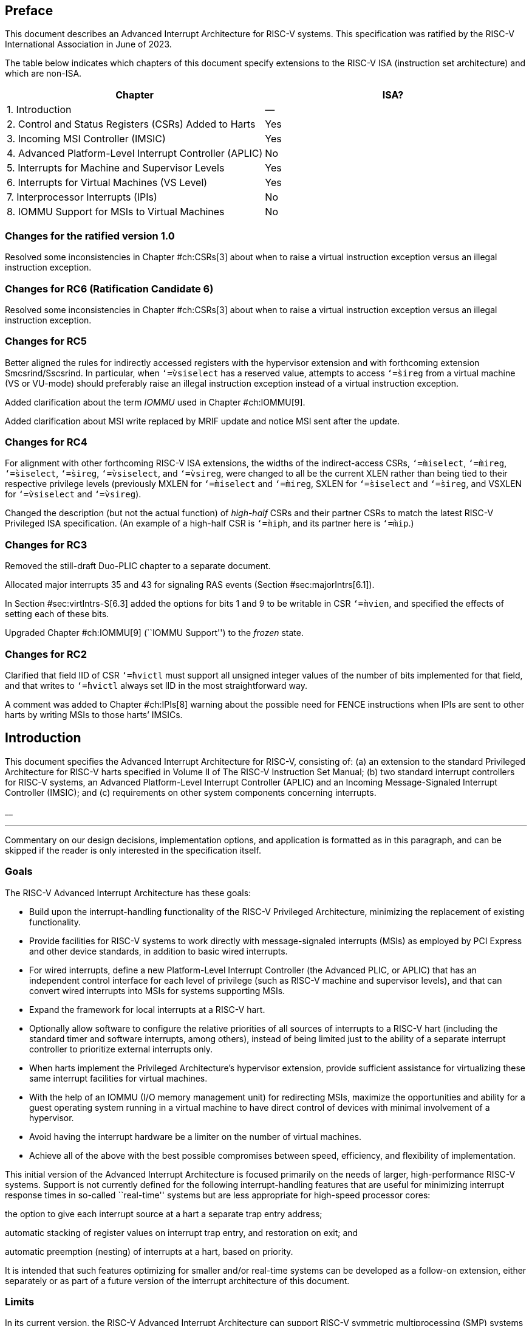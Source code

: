 //=  *The RISC-V Advanced Interrupt Architecture* +
//Version 1.0
//Editor: John Hauser +
//`jh.riscv@jhauser.us` +
// +
//2023-08-17

== Preface

This document describes an Advanced Interrupt Architecture for RISC-V
systems. This specification was ratified by the RISC-V International
Association in June of 2023.

The table below indicates which chapters of this document specify
extensions to the RISC-V ISA (instruction set architecture) and which
are non-ISA.

[cols="<,^",options="header",]
|===
|Chapter |ISA?
|1. Introduction |—
|2. Control and Status Registers (CSRs) Added to Harts |Yes
|3. Incoming MSI Controller (IMSIC) |Yes
|4. Advanced Platform-Level Interrupt Controller (APLIC) |No
|5. Interrupts for Machine and Supervisor Levels |Yes
|6. Interrupts for Virtual Machines (VS Level) |Yes
|7. Interprocessor Interrupts (IPIs) |No
|8. IOMMU Support for MSIs to Virtual Machines |No
|===

=== Changes for the ratified version 1.0

Resolved some inconsistencies in Chapter #ch:CSRs[3] about when to raise
a virtual instruction exception versus an illegal instruction exception.

=== Changes for RC6 (Ratification Candidate 6)

Resolved some inconsistencies in Chapter #ch:CSRs[3] about when to raise
a virtual instruction exception versus an illegal instruction exception.

=== Changes for RC5

Better aligned the rules for indirectly accessed registers with the
hypervisor extension and with forthcoming extension Smcsrind/Sscsrind.
In particular, when `‘=̀vsiselect` has a reserved value, attempts to
access `‘=̀sireg` from a virtual machine (VS or VU-mode) should
preferably raise an illegal instruction exception instead of a virtual
instruction exception.

Added clarification about the term _IOMMU_ used in Chapter #ch:IOMMU[9].

Added clarification about MSI write replaced by MRIF update and notice
MSI sent after the update.

=== Changes for RC4

For alignment with other forthcoming RISC-V ISA extensions, the widths
of the indirect-access CSRs, `‘=̀miselect`, `‘=̀mireg`, `‘=̀siselect`,
`‘=̀sireg`, `‘=̀vsiselect`, and `‘=̀vsireg`, were changed to all be the
current XLEN rather than being tied to their respective privilege levels
(previously MXLEN for `‘=̀miselect` and `‘=̀mireg`, SXLEN for `‘=̀siselect`
and `‘=̀sireg`, and VSXLEN for `‘=̀vsiselect` and `‘=̀vsireg`).

Changed the description (but not the actual function) of _high-half_
CSRs and their partner CSRs to match the latest RISC-V Privileged ISA
specification. (An example of a high-half CSR is `‘=̀miph`, and its
partner here is `‘=̀mip`.)

=== Changes for RC3

Removed the still-draft Duo-PLIC chapter to a separate document.

Allocated major interrupts 35 and 43 for signaling RAS events
(Section #sec:majorIntrs[6.1]).

In Section #sec:virtIntrs-S[6.3] added the options for bits 1 and 9 to
be writable in CSR `‘=̀mvien`, and specified the effects of setting each
of these bits.

Upgraded Chapter #ch:IOMMU[9] (``IOMMU Support'') to the _frozen_ state.

=== Changes for RC2

Clarified that field IID of CSR `‘=̀hvictl` must support all unsigned
integer values of the number of bits implemented for that field, and
that writes to `‘=̀hvictl` always set IID in the most straightforward
way.

A comment was added to Chapter #ch:IPIs[8] warning about the possible
need for FENCE instructions when IPIs are sent to other harts by writing
MSIs to those harts’ IMSICs.

[[ch:intro]]
== Introduction

This document specifies the Advanced Interrupt Architecture for RISC-V,
consisting of: (a) an extension to the standard Privileged Architecture
for RISC-V harts specified in Volume II of The RISC-V Instruction Set
Manual; (b) two standard interrupt controllers for RISC-V systems, an
Advanced Platform-Level Interrupt Controller (APLIC) and an Incoming
Message-Signaled Interrupt Controller (IMSIC); and (c) requirements on
other system components concerning interrupts.

__

'''''

Commentary on our design decisions, implementation options, and
application is formatted as in this paragraph, and can be skipped if the
reader is only interested in the specification itself.

=== Goals

The RISC-V Advanced Interrupt Architecture has these goals:

* Build upon the interrupt-handling functionality of the RISC-V
Privileged Architecture, minimizing the replacement of existing
functionality.
* Provide facilities for RISC-V systems to work directly with
message-signaled interrupts (MSIs) as employed by PCI Express and other
device standards, in addition to basic wired interrupts.
* For wired interrupts, define a new Platform-Level Interrupt Controller
(the Advanced PLIC, or APLIC) that has an independent control interface
for each level of privilege (such as RISC-V machine and supervisor
levels), and that can convert wired interrupts into MSIs for systems
supporting MSIs.
* Expand the framework for local interrupts at a RISC-V hart.
* Optionally allow software to configure the relative priorities of all
sources of interrupts to a RISC-V hart (including the standard timer and
software interrupts, among others), instead of being limited just to the
ability of a separate interrupt controller to prioritize external
interrupts only.
* When harts implement the Privileged Architecture’s hypervisor
extension, provide sufficient assistance for virtualizing these same
interrupt facilities for virtual machines.
* With the help of an IOMMU (I/O memory management unit) for redirecting
MSIs, maximize the opportunities and ability for a guest operating
system running in a virtual machine to have direct control of devices
with minimal involvement of a hypervisor.
* Avoid having the interrupt hardware be a limiter on the number of
virtual machines.
* Achieve all of the above with the best possible compromises between
speed, efficiency, and flexibility of implementation.

This initial version of the Advanced Interrupt Architecture is focused
primarily on the needs of larger, high-performance RISC-V systems.
Support is not currently defined for the following interrupt-handling
features that are useful for minimizing interrupt response times in
so-called ``real-time'' systems but are less appropriate for high-speed
processor cores:

the option to give each interrupt source at a hart a separate trap entry
address;

automatic stacking of register values on interrupt trap entry, and
restoration on exit; and

automatic preemption (nesting) of interrupts at a hart, based on
priority.

It is intended that such features optimizing for smaller and/or
real-time systems can be developed as a follow-on extension, either
separately or as part of a future version of the interrupt architecture
of this document.

=== Limits

In its current version, the RISC-V Advanced Interrupt Architecture can
support RISC-V symmetric multiprocessing (SMP) systems with up to 16,384
harts. If the harts are 64-bit (RV64) and implement the hypervisor
extension, and if all features of the Advanced Interrupt Architecture
are fully implemented as well, then for each physical hart there may be
up to 63 active virtual harts and potentially thousands of additional
idle (swapped-out) virtual harts, where each virtual hart has direct
control of one or more physical devices.

Table #tab:overallLimits[[tab:overallLimits]] summarizes the main limits
on the numbers of harts, both physical and virtual, and the numbers of
distinct interrupt identities that may be supported with the Advanced
Interrupt Architecture.

[cols="<,^,<",options="header",]
|===
| |Maximum |Requirements
|Physical harts |16,384 |

|Active virtual harts having direct control of |31 for RV32, |RISC-V
hypervisor extension;

| a device, per physical hart |63 for RV64 | IMSICs with guest interrupt

| | | files; and an IOMMU

|Idle (swapped-out) virtual harts having |potentially |An IOMMU with
support

| direct control of a device, per physical hart |thousands | for
memory-resident

| | | interrupt files

|Wired interrupts at a single APLIC |1023 |

|Distinct identities usable for MSIs at each |2047 |IMSICs

| hart (physical or virtual) | |
|===

__

'''''

We assume that any single RISC-V computer (or any single node in a
cluster or distributed system) with many thousands of physical harts
will probably need an interrupt infrastructure adapted to the machine’s
specific organization, which we do not attempt to predict.

=== Overview of main components

A RISC-V system’s overall architecture for signaling interrupts depends
on whether it is built mainly for message-signaled interrupts (MSIs) or
for more traditional wired interrupts. In systems with full support for
MSIs, every hart has an _Incoming MSI Controller_ (IMSIC) that serves as
the hart’s own private interrupt controller for external interrupts.
Conversely, in systems based primarily on traditional wired interrupts,
harts do not have IMSICs. Larger systems, and especially those with PCI
devices, are expected to fully support MSIs by giving harts IMSICs,
whereas many smaller systems may continue to be best served with wired
interrupts and simpler harts without IMSICs.

==== External interrupts without IMSICs

When RISC-V harts do not have Incoming MSI Controllers, external
interrupts are signaled to harts through dedicated wires. In that case,
an _Advanced Platform-Level Interrupt Controller_ (APLIC) acts as a
traditional central hub for interrupts, routing and prioritizing
external interrupts for each hart as illustrated in
Figure #fig:intrsWithoutIMSICs[2.1]. Interrupts may be selectively
routed either to machine level or to supervisor level at each hart. The
APLIC is specified in Chapter #ch:AdvPLIC[5].

image::intrsWithoutIMSICs.png[ Traditional delivery of wired interrupts
to harts without support for MSIs. ]

Without IMSICs, the current Advanced Interrupt Architecture does not
support the direct signaling of external interrupts to virtual machines,
even when RISC-V harts implement the Privileged Architecture’s
hypervisor extension. Instead, an interrupt must be sent to the relevant
hypervisor, which can then choose to inject a virtual interrupt into the
virtual machine.

__

'''''

If harts implement the hypervisor extension, it is a topic of ongoing
study whether an APLIC should be allowed to route external interrupts to
be the _guest external interrupts_ of the hypervisor extension,
permitting the delivery of interrupts directly to virtual machines
without the need for each signaled interrupt to be handled at the
hypervisor level. For now, we assume that systems that need direct
signaling of external interrupts to virtual machines will have IMSICs.

image::intrsWithIMSICs.png[ Interrupt delivery by MSIs when harts have
IMSICs for receiving them. ]

==== External interrupts with IMSICs

To be able to receive message-signaled interrupts (MSIs), each RISC-V
hart must have an Incoming MSI Controller (IMSIC) as shown in
Figure #fig:intrsWithIMSICs[2.2]. Fundamentally, a message-signaled
interrupt is simply a memory write to a specific address that hardware
accepts as indicating an interrupt. To that end, every IMSIC is assigned
one or more distinct addresses in the machine’s address space, and when
a write is made to one of those addresses in the expected format, the
receiving IMSIC interprets the write as an external interrupt for the
respective hart.

Because all IMSICs have unique addresses in the machine’s physical
address space, every IMSIC can receive MSI writes from any agent (hart
or device) with permission to write to it. IMSICs have separate
addresses for MSIs directed to machine and supervisor levels, in part so
the ability to signal interrupts at each privilege level can be
separately granted or denied by controlling write permissions at the
different addresses, and in part to better support virtualizability
(pretending that one privilege level is a higher level). MSIs intended
for a hart at a specific privilege level are recorded within the IMSIC
in an _interrupt file_, which consists mainly of an array of
interrupt-pending bits and a matching array of interrupt-enable bits,
the latter indicating which individual interrupts the hart is currently
prepared to receive.

IMSIC units are fully defined in Chapter #ch:IMSIC[4]. The format of
MSIs used by the RISC-V Advanced Interrupt Architecture is described in
that chapter, Section #sec:MSIEncoding[4.2].

When the harts in a RISC-V system have IMSICs, the system will normally
still contain an APLIC, but its role is changed. Instead of signaling
interrupts to harts directly by wires as in
Figure #fig:intrsWithoutIMSICs[2.1], an APLIC converts incoming wired
interrupts into MSI writes that are sent to harts via their IMSIC units.
Each MSI is sent to a single target hart according to the APLIC’s
configuration set by software.

If RISC-V harts implement the Privileged Architecture’s hypervisor
extension, IMSICs may have additional _guest interrupt files_ for
delivering interrupts to virtual machines. Besides Chapter #ch:IMSIC[4]
on the IMSIC, see Chapter #ch:VSLevel[7] which specifically covers
interrupts to virtual machines. If the system also contains an IOMMU to
perform address translation of memory accesses made by I/O devices, then
MSIs from those same devices may require special handling. This topic is
addressed in Chapter #ch:IOMMU[9], ``IOMMU Support for MSIs to Virtual
Machines.''

==== Other interrupts

In addition to external interrupts from I/O devices, the RISC-V
Privileged Architecture specifies a few other major classes of
interrupts for harts. The Privileged Architecture’s timer interrupts
remain supported in full, and software interrupts remain at least partly
supported, although neither appears in Figures
#fig:intrsWithoutIMSICs[2.1] and #fig:intrsWithIMSICs[2.2]. For the
specifics on software interrupts, refer to Chapter #ch:IPIs[8],
``Interprocessor Interrupts (IPIs).''

The Advanced Interrupt Architecture adds considerable support for _local
interrupts_ at a hart, whereby a hart essentially interrupts itself in
response to asynchronous events, usually errors. Local interrupts remain
contained within a hart (or close to it), so like standard RISC-V timer
and software interrupts, they do not pass through an APLIC or IMSIC.

=== Interrupt identities at a hart

The RISC-V Privileged Architecture gives every interrupt cause at a hart
a distinct _major identity number_, which is the Exception Code
automatically written to CSR `‘=̀mcause` or `‘=̀scause` on an interrupt
trap. Interrupt causes that are standardized by the Privileged
Architecture have major identities in the range 0–15, while numbers 16
and higher are officially available for platform standards or for custom
use. The Advanced Interrupt Architecture claims further authority over
identity numbers in the ranges 16–23 and 32–47, leaving numbers in the
range 24–31 and all major identities 48 and higher still free for custom
use. Table #tab:interruptIdents[[tab:interruptIdents]] characterizes all
major interrupt identities with this extension.

[cols="^,^,<",options="header",]
|===
|Major identity |Minor identity |
|0 |– |_Reserved by Privileged Architecture_
|1 |– |Supervisor software interrupt
|2 |– |Virtual supervisor software interrupt
|3 |– |Machine software interrupt
|4 |– |_Reserved by Privileged Architecture_
|5 |– |Supervisor timer interrupt
|6 |– |Virtual supervisor timer interrupt
|7 |– |Machine timer interrupt
|8 |– |_Reserved by Privileged Architecture_
|9 |Determined by |Supervisor external interrupt
|10 | external interrupt |Virtual supervisor external interrupt
|11 | controller |Machine external interrupt
|12 |– |Supervisor guest external interrupt
|13 |– |Counter overflow interrupt
|14–15 |– |_Reserved by Privileged Architecture_
|16–23 |– |_Reserved for standard local interrupts_
|24–31 |– |_Designated for custom use_
|32–34 |– |_Reserved for standard local interrupts_
|35 |– |Low-priority RAS event interrupt
|36–42 |– |_Reserved for standard local interrupts_
|43 |– |High-priority RAS event interrupt
|44–47 |– |_Reserved for standard local interrupts_
|latexmath:[$\geq \mbox{48}$] |– |_Designated for custom use_
|===

Interrupts from most I/O devices are conveyed to a hart by the _external
interrupt controller_ for the hart, which is either the hart’s IMSIC
(Figure #fig:intrsWithIMSICs[2.2]) or an APLIC
(Figure #fig:intrsWithoutIMSICs[2.1]). As
Table #tab:interruptIdents[[tab:interruptIdents]] shows, external
interrupts at a given privilege level all share a single major identity
number: 11 for machine level, 9 for supervisor level, and 10 for
VS-level. External interrupts from different causes are distinguished
from one another at a hart by their _minor identity numbers_ supplied by
the external interrupt controller.

Other interrupt causes besides external interrupts might also have their
own minor identities. However, this document has need to discuss minor
identities only with regard to external interrupts.

The local interrupts defined by the Advanced Interrupt Architecture and
their handling are covered mainly in Chapter #ch:MSLevel[6],
``Interrupts for Machine and Supervisor Levels.''

=== Selection of harts to receive an interrupt

Each signaled interrupt is delivered to only one hart at one privilege
level, usually determined by software in one way or another. Unlike some
other architectures, the RISC-V Advanced Interrupt Architecture provides
no standard hardware mechanism for the broadcast or multicast of
interrupts to multiple harts.

For local interrupts, and for any ``virtual'' interrupts that software
injects into lower privilege levels at a hart, the interrupts are
entirely a local affair at the hart and are never visible to other
harts. The RISC-V Privileged Architecture’s timer interrupts are also
uniquely tied to individual harts. For other interrupts, received by a
hart from sources outside the hart, each interrupt signal (whether
delivered by wire or by an MSI) is configured by software to go to only
a single hart.

To send an interprocessor interrupt (IPI) to multiple harts, the
originating hart need only execute a loop, sending an individual IPI to
each destination hart. For IPIs to a single destination hart, see
Chapter #ch:IPIs[8].

__

'''''

The effort that a source hart expends in sending individual IPIs to
multiple destinations will invariably be dwarfed by the combined effort
at the receiving harts to handle those interrupts. Hence, providing an
automated mechanism for IPI multicast could be expected to reduce a
system’s total overall work only modestly at best. With a very large
number of harts, a hardware mechanism for IPI multicast must contend
with the question of how exactly software specifies the intended
destination set with each use, and furthermore, the actual physical
delivery of IPIs may not differ that much from the software version.

We do not exclude the future possibility of an optional hardware
mechanism for multicast IPI, but only if a significant advantage can be
demonstrated in real use. As of 2020, Linux has been observed not to
make use of multicast IPI hardware even on systems that have it.

In the rare event that a single interrupt from an I/O device needs to be
communicated to multiple harts, the interrupt must be sent to a single
hart which can then signal the other harts by IPIs.

__

'''''

We contend that the need to communicate an I/O interrupt to multiple
harts is sufficiently rare that standardizing hardware support for
multicast cannot be justified in this case.

__

'''''

Along with multicast delivery, other architectures support an option for
``1-of-latexmath:[$N$]'' delivery of interrupts, whereby the hardware
chooses a single destination hart from among a configured set of
latexmath:[$N$] harts, with the goal of automatic load balancing of
interrupt handling among the harts. Experiments in the 2010s called into
question the utility of 1-of-latexmath:[$N$] modes in practice, showing
that software could often do a better job of load balancing than the
hardware algorithms implemented in actual chips. Linux was consequently
modified to discontinue using 1-of-latexmath:[$N$] interrupt delivery
even on systems that have it.

We remain open to the argument that hardware load balancing of interrupt
handling may be beneficial for certain specialized markets, such as
networking. However, the claims made so far in this regard do not
justify requiring support for 1-of-latexmath:[$N$] delivery in all
RISC-V servers. With more evidence, some mechanism for
1-of-latexmath:[$N$] delivery might become a future option.

__

'''''

The original Platform-Level Interrupt Controller (PLIC) for RISC-V is
configurable so each interrupt source signals external interrupts to any
subset of the harts, potentially all harts. When multiple harts receive
an external interrupt from a single cause at the PLIC, the first hart to
_claim_ the interrupt at the PLIC is the one responsible for servicing
it. Usually this sets up a race, where the subset of harts configured to
receive the multicast interrupt all take an external interrupt trap
simultaneously and compete to be the first to claim the interrupt at the
PLIC. The intention is to provide a form of 1-of-latexmath:[$N$]
interrupt delivery. However, for all the harts that fail to win the
claim, the interrupt trap becomes wasted effort.

For the reasons already given, the Advanced PLIC supports sending each
signaled interrupt to only a single hart chosen by software, not to
multiple harts.

=== ISA extensions Smaia and Ssaia

The Advanced Interrupt Architecture (AIA) defines two names for
extensions to the RISC-V instruction set architecture (ISA), one for
machine-level execution environments, and another for supervisor-level
environments. For a machine-level environment, extension *Smaia*
encompasses all added CSRs and all modifications to interrupt response
behavior that the AIA specifies for a hart, over all privilege levels.
For a supervisor-level environment, extension *Ssaia* is essentially the
same as Smaia except excluding the machine-level CSRs and behavior not
directly visible to supervisor level.

Extensions Smaia and Ssaia cover only those AIA features that impact the
ISA at a hart. Although the following are described or discussed in this
document as part of the AIA, they are not implied by Smaia or Ssaia
because the components are categorized as non-ISA: APLICs, IOMMUs, and
any mechanisms for initiating interprocessor interrupts apart from
writing to IMSICs.

As revealed in subsequent chapters, the exact set of CSRs and behavior
added by the AIA, and hence implied by Smaia or Ssaia, depends on the
base ISA’s XLEN (RV32 or RV64), on whether S-mode and the hypervisor
extension are implemented, and on whether the hart has an IMSIC. But
individual AIA extension names are not provided for each possible valid
subset. Rather, the different combinations are inferable from the
intersection of features indicated (such as RV64I + S-mode + Smaia, but
without the hypervisor extension).

Software development tools like compilers and assemblers need not be
concerned about whether an IMSIC exists but should just allow attempts
to access the IMSIC CSRs (described in Chapters #ch:CSRs[3]
and #ch:IMSIC[4]) if Smaia or Ssaia is indicated. Without an actual
IMSIC, such attempts may trap, but that is not a problem for the
development tools.

[[ch:CSRs]]
== Control and Status Registers (CSRs) Added to Harts

For each privilege level at which a RISC-V hart can take interrupt
traps, the Advanced Interrupt Architecture adds CSRs for interrupt
control and handling.

=== Machine-level CSRs

Table #tab:CSRs-M[[tab:CSRs-M]] lists both the CSRs added for machine
level and existing machine-level CSRs whose size is changed by the
Advanced Interrupt Architecture. Existing CSRs `‘=̀mie`, `‘=̀mip`, and
`‘=̀mideleg` are widended to 64 bits to support a total of 64 interrupt
causes.

[cols="^,^,^,<,<",options="header",]
|===
|Number |Privilege |Width |Name |Description
|Machine-Level Window to Indirectly Accessed Registers | | | |

|`‘=̀0x350` |MRW |XLEN |`‘=̀miselect` |Machine indirect register select

|`‘=̀0x351` |MRW |XLEN |`‘=̀mireg` |Machine indirect register alias

|Machine-Level Interrupts | | | |

|`‘=̀0x304` |MRW |64 |`‘=̀mie` |Machine interrupt-enable bits

|`‘=̀0x344` |MRW |64 |`‘=̀mip` |Machine interrupt-pending bits

|`‘=̀0x35C` |MRW |MXLEN |`‘=̀mtopei` |Machine top external interrupt (only
with an

| | | | |IMSIC)

|`‘=̀0xFB0` |MRO |MXLEN |`‘=̀mtopi` |Machine top interrupt

|Delegated and Virtual Interrupts for Supervisor Level | | | |

|`‘=̀0x303` |MRW |64 |`‘=̀mideleg` |Machine interrupt delegation

|`‘=̀0x308` |MRW |64 |`‘=̀mvien` |Machine virtual interrupt enables

|`‘=̀0x309` |MRW |64 |`‘=̀mvip` |Machine virtual interrupt-pending bits

|Machine-Level High-Half CSRs (RV32 only) | | | |

|`‘=̀0x313` |MRW |32 |`‘=̀midelegh` |Upper 32 bits of of `‘=̀mideleg` (only
with S-mode)

|`‘=̀0x314` |MRW |32 |`‘=̀mieh` |Upper 32 bits of `‘=̀mie`

|`‘=̀0x318` |MRW |32 |`‘=̀mvienh` |Upper 32 bits of `‘=̀mvien` (only with
S-mode)

|`‘=̀0x319` |MRW |32 |`‘=̀mviph` |Upper 32 bits of `‘=̀mvip` (only with
S-mode)

|`‘=̀0x354` |MRW |32 |`‘=̀miph` |Upper 32 bits of `‘=̀mip`
|===

For RV32, the _high-half_ CSRs listed in the table allow access to the
upper 32 bits of registers `‘=̀mideleg`, `‘=̀mie`, `‘=̀mvien`, `‘=̀mvip`,
and `‘=̀mip`. The Advanced Interrupt Architecture requires that these
high-half CSRs exist for RV32, but the bits they access may all be
merely read-only zeros.

CSRs `‘=̀miselect` and `‘=̀mireg` provide a window for accessing multiple
registers beyond the CSRs in Table #tab:CSRs-M[[tab:CSRs-M]]. The value
of `‘=̀miselect` determines which register is currently accessible
through alias CSR `‘=̀mireg`. `‘=̀miselect` is a *WARL* register, and it
must support a minimum range of values depending on the implemented
features. When an IMSIC is not implemented, `‘=̀miselect` must be able to
hold at least any 6-bit value in the range 0 to `‘=̀0x3F`. When an IMSIC
is implemented, `‘=̀miselect` must be able to hold any 8-bit value in the
range 0 to `‘=̀0xFF`. Values for `‘=̀miselect` in the range 0 to `‘=̀0xFF`
are currently assigned in subranges as follows:

[cols="<,<",]
|===
|`‘=̀0x00`–`‘=̀0x2F` |reserved
|`‘=̀0x30`–`‘=̀0x3F` |major interrupt priorities
|`‘=̀0x40`–`‘=̀0x6F` |reserved
|`‘=̀0x70`–`‘=̀0xFF` |external interrupts (only with an IMSIC)
|===

`‘=̀miselect` may also support values outside the range
`‘=̀0x00`–`‘=̀0xFF`, though no standard registers are currently allocated
to values above `‘=̀0xFF`.

Values of `‘=̀miselect` with the most-significant bit set (bit
latexmath:[$\mbox{XLEN - 1} = \mbox{1}$]) are designated for custom use,
presumably for accessing custom registers through `‘=̀mireg`. If XLEN
changes, the most-significant bit of `‘=̀miselect` moves to the new
position, retaining its value from before. An implementation is not
required to support any custom values for `‘=̀miselect`.

When `‘=̀miselect` is a number in a reserved range (currently
`‘=̀0x00`–`‘=̀0x2F`, `‘=̀0x40`–`‘=̀0x6F`, or a number above `‘=̀0xFF` not
designated for custom use), attempts to access `‘=̀mireg` will typically
raise an illegal instruction exception.

Normally, the range for external interrupts, `‘=̀0x70`–`‘=̀0xFF`, is
populated only when an IMSIC is implemented; else, attempts to access
`‘=̀mireg` when `‘=̀miselect` is in this range also cause an illegal
instruction exception. The contents of the external-interrupts region
are documented in Chapter #ch:IMSIC[4] on the IMSIC.

CSR `‘=̀mtopei` also exists only when an IMSIC is implemented, so is
documented in Chapter #ch:IMSIC[4] along with the indirectly accessed
IMSIC registers.

CSR `‘=̀mtopi` reports the highest-priority interrupt that is pending and
enabled for machine level, as specified in Section #sec:mtopi[6.2.2].

When S-mode is implemented, CSRs `‘=̀mvien` and `‘=̀mvip` support
interrupt filtering and virtual interrupts for supervisor level. These
facilities are explained in Section #sec:virtIntrs-S[6.3].

If extension Smcsrind is also implemented, then when `‘=̀miselect` has a
value in the range `‘=̀0x30`–`‘=̀0x3F` or `‘=̀0x70`–`‘=̀0xFF`, attempts to
access alias CSRs `‘=̀mireg2` through `‘=̀mireg6` raise an illegal
instruction exception.

=== Supervisor-level CSRs

Table #tab:CSRs-S[[tab:CSRs-S]] lists the supervisor-level CSRs that are
added and existing CSRs that are widened to 64 bits, if the hart
implements S-mode. The functions of these registers all match their
machine-level counterparts.

[cols="^,^,^,<,<",options="header",]
|===
|Number |Privilege |Width |Name |Description
|Supervisor-Level Window to Indirectly Accessed Registers | | | |

|`‘=̀0x150` |SRW |XLEN |`‘=̀siselect` |Supervisor indirect register select

|`‘=̀0x151` |SRW |XLEN |`‘=̀sireg` |Supervisor indirect register alias

|Supervisor-Level Interrupts | | | |

|`‘=̀0x104` |SRW |64 |`‘=̀sie` |Supervisor interrupt-enable bits

|`‘=̀0x144` |SRW |64 |`‘=̀sip` |Supervisor interrupt-pending bits

|`‘=̀0x15C` |SRW |SXLEN |`‘=̀stopei` |Supervisor top external interrupt
(only

| | | | |with an IMSIC)

|`‘=̀0xDB0` |SRO |SXLEN |`‘=̀stopi` |Supervisor top interrupt

|Supervisor-Level High-Half CSRs (RV32 only) | | | |

|`‘=̀0x114` |SRW |32 |`‘=̀sieh` |Upper 32 bits of `‘=̀sie`

|`‘=̀0x154` |SRW |32 |`‘=̀siph` |Upper 32 bits of `‘=̀sip`
|===

The space of registers accessible through the `‘=̀siselect`/`‘=̀sireg`
window is separate from but parallels that of machine level, being for
supervisor-level interrupts instead of machine-level interrupts. The
allocated values for `‘=̀siselect` in the range 0 to `‘=̀0xFF` are once
again these:

[cols="<,<",]
|===
|`‘=̀0x00`–`‘=̀0x2F` |reserved
|`‘=̀0x30`–`‘=̀0x3F` |major interrupt priorities
|`‘=̀0x40`–`‘=̀0x6F` |reserved
|`‘=̀0x70`–`‘=̀0xFF` |external interrupts (only with an IMSIC)
|===

For maximum compatibility, it is recommended that `‘=̀siselect` support
at least a 9-bit range, 0 to `‘=̀0x1FF`, regardless of whether an IMSIC
exists.

__

'''''

Because the VS CSR `‘=̀vsiselect` (Section #ch:CSRs-hypervisor[3.3])
always has at least 9 bits, and like other VS CSRs, `‘=̀vsiselect`
substitutes for `‘=̀siselect` when executing in a virtual machine
(VS-mode or VU-mode), implementing a smaller range for `‘=̀siselect`
allows software to discover it is not running in a virtual machine.

Like `‘=̀miselect`, values of `‘=̀siselect` with the most-significant bit
set (bit latexmath:[$\mbox{XLEN - 1} = \mbox{1}$]) are designated for
custom use. If XLEN changes, the most-significant bit of `‘=̀siselect`
moves to the new position, retaining its value from before. An
implementation is not required to support any custom values for
`‘=̀siselect`.

When `‘=̀siselect` is a number in a reserved range (currently
`‘=̀0x00`–`‘=̀0x2F`, `‘=̀0x40`–`‘=̀0x6F`, or a number above `‘=̀0xFF` not
designated for custom use), or in the range `‘=̀0x70`–`‘=̀0xFF` when there
is no IMSIC, attempts to access `‘=̀sireg` should preferably raise an
illegal instruction exception (unless executing in a virtual machine,
covered in the next section).

Note that the widths of `‘=̀siselect` and `‘=̀sireg` are always the
current XLEN rather than SXLEN. Hence, for example, if MXLEN = 64 and
SXLEN = 32, then these registers are 64 bits when the current privilege
mode is M (running RV64 code) but 32 bits when the privilege mode is S
(RV32 code).

CSR `‘=̀stopei` is described with the IMSIC in Chapter #ch:IMSIC[4].

Register `‘=̀stopi` reports the highest-priority interrupt that is
pending and enabled for supervisor level, as specified in
Section #sec:stopi[6.4.2].

If extension Sscsrind is also implemented, then when `‘=̀siselect` has a
value in the range `‘=̀0x30`–`‘=̀0x3F` or `‘=̀0x70`–`‘=̀0xFF`, attempts to
access alias CSRs `‘=̀sireg2` through `‘=̀sireg6` raise an illegal
instruction exception (unless executing in a virtual machine, covered in
the next section).

[[ch:CSRs-hypervisor]]
=== Hypervisor and VS CSRs

If a hart implements the Privileged Architecture’s hypervisor extension,
then the hypervisor and VS CSRs listed in
Table #tab:CSRs-hypervisor[[tab:CSRs-hypervisor]] are also either added
or widened to 64 bits.

[cols="^,^,^,<,<",options="header",]
|===
|Number |Privilege |Width |Name |Description
|Delegated and Virtual Interrupts, Interrupt Priorities, for VS Level |
| | |

|`‘=̀0x603` |HRW |64 |`‘=̀hideleg` |Hypervisor interrupt delegation

|`‘=̀0x608` |HRW |64 |`‘=̀hvien` |Hypervisor virtual interrupt enables

|`‘=̀0x609` |HRW |HSXLEN |`‘=̀hvictl` |Hypervisor virtual interrupt
control

|`‘=̀0x645` |HRW |64 |`‘=̀hvip` |Hypervisor virtual interrupt-pending bits

|`‘=̀0x646` |HRW |64 |`‘=̀hviprio1` |Hypervisor VS-level interrupt
priorities

|`‘=̀0x647` |HRW |64 |`‘=̀hviprio2` |Hypervisor VS-level interrupt
priorities

|VS-Level Window to Indirectly Accessed Registers | | | |

|`‘=̀0x250` |HRW |XLEN |`‘=̀vsiselect` |Virtual supervisor indirect
register select

|`‘=̀0x251` |HRW |XLEN |`‘=̀vsireg` |Virtual supervisor indirect register
alias

|VS-Level Interrupts | | | |

|`‘=̀0x204` |HRW |64 |`‘=̀vsie` |Virtual supervisor interrupt-enable bits

|`‘=̀0x244` |HRW |64 |`‘=̀vsip` |Virtual supervisor interrupt-pending bits

|`‘=̀0x25C` |HRW |VSXLEN |`‘=̀vstopei` |Virtual supervisor top external
interrupt (only

| | | | |with an IMSIC)

|`‘=̀0xEB0` |HRO |VSXLEN |`‘=̀vstopi` |Virtual supervisor top interrupt

|Hypervisor and VS-Level High-Half CSRs (RV32 only) | | | |

|`‘=̀0x613` |HRW |32 |`‘=̀hidelegh` |Upper 32 bits of `‘=̀hideleg`

|`‘=̀0x618` |HRW |32 |`‘=̀hvienh` |Upper 32 bits of `‘=̀hvien`

|`‘=̀0x655` |HRW |32 |`‘=̀hviph` |Upper 32 bits of `‘=̀hvip`

|`‘=̀0x656` |HRW |32 |`‘=̀hviprio1h` |Upper 32 bits of `‘=̀hviprio1`

|`‘=̀0x657` |HRW |32 |`‘=̀hviprio2h` |Upper 32 bits of `‘=̀hviprio2`

|`‘=̀0x214` |HRW |32 |`‘=̀vsieh` |Upper 32 bits of `‘=̀vsie`

|`‘=̀0x254` |HRW |32 |`‘=̀vsiph` |Upper 32 bits of `‘=̀vsip`
|===

The new hypervisor CSRs in the table (`‘=̀hvien`, `‘=̀hvictl`,
`‘=̀hviprio1`, and `‘=̀hviprio2`) augment `‘=̀hvip` for injecting
interrupts into VS level. The use of these registers is covered in
Chapter #ch:VSLevel[7] on interrupts for virtual machines.

The new VS CSRs (`‘=̀vsiselect`, `‘=̀vsireg`, `‘=̀vstopei`, and `‘=̀vstopi`)
all match supervisor CSRs, and substitute for those supervisor CSRs when
executing in a virtual machine (in VS-mode or VU-mode).

CSR `‘=̀vsiselect` is required to support at least a 9-bit range of 0 to
`‘=̀0x1FF`, whether or not an IMSIC is implemented. As with `‘=̀siselect`,
values of `‘=̀vsiselect` with the most-significant bit set (bit
latexmath:[$\mbox{XLEN - 1} = \mbox{1}$]) are designated for custom use.
If XLEN changes, the most-significant bit of `‘=̀vsiselect` moves to the
new position, retaining its value from before.

Like `‘=̀siselect` and `‘=̀sireg`, the widths of `‘=̀vsiselect` and
`‘=̀vsireg` are always the current XLEN rather than VSXLEN. Hence, for
example, if HSXLEN = 64 and VSXLEN = 32, then these registers are
64 bits when accessed by a hypervisor in HS-mode (running RV64 code) but
32 bits for a guest OS in VS-mode (RV32 code).

The space of registers selectable by `‘=̀vsiselect` is more limited than
for machine and supervisor levels:

[cols="<,<",]
|===
|`‘=̀0x000`–`‘=̀0x02F` |reserved
|`‘=̀0x030`–`‘=̀0x03F` |inaccessible
|`‘=̀0x040`–`‘=̀0x06F` |reserved
|`‘=̀0x070`–`‘=̀0x0FF` |external interrupts (IMSIC only), or inaccessible
|`‘=̀0x100`–`‘=̀0x1FF` |reserved
|===

For alias CSRs `‘=̀sireg` and `‘=̀vsireg`, the hypervisor extension’s
usual rules for when to raise a virtual instruction exception (based on
whether an instruction is _HS-qualified_) are not applicable. The rules
given in this section for `‘=̀sireg` and `‘=̀vsireg` apply instead, unless
overridden by the requirements of Section #sec:CSRs-stateen[3.5], which
take precedence over this section when extension Smstateen is also
implemented.

A virtual instruction exception is raised for attempts from VS-mode or
VU-mode to directly access `‘=̀vsireg`, or attempts from VU-mode to
access `‘=̀sireg`.

When `‘=̀vsiselect` has a reserved value (including values above
`‘=̀0x1FF` not designated for custom use), attempts from M-mode or
HS-mode to access `‘=̀vsireg`, or from VS-mode to access `‘=̀sireg`
(really `‘=̀vsireg`), should preferably raise an illegal instruction
exception.

When `‘=̀vsiselect` has the number of an _inaccessible_ register,
attempts from M-mode or HS-mode to access `‘=̀vsireg` raise an illegal
instruction exception, and attempts from VS-mode to access `‘=̀sireg`
(really `‘=̀vsireg`) raise a virtual instruction exception.

__

'''''

Requiring a range of 0–`‘=̀0x1FF` for `‘=̀vsiselect`, even though most or
all of the space is reserved or inaccessible, permits a hypervisor to
emulate indirectly accessed registers in the implemented range,
including registers that may be standardized in the future at locations
`‘=̀0x100`–`‘=̀0x1FF`.

The indirectly accessed registers for external interrupts (numbers
`‘=̀0x70`–`‘=̀0xFF`) are accessible only when field VGEIN of `‘=̀hstatus`
is the number of an implemented guest external interrupt, not zero. If
VGEIN is not the number of an implemented guest external interrupt
(including the case when no IMSIC is implemented), then all indirect
register numbers in the ranges `‘=̀0x030`–`‘=̀0x03F` and
`‘=̀0x070`–`‘=̀0x0FF` designate an inaccessible register at VS level.

Along the same lines, when `‘=̀hstatus`.VGEIN is not the number of an
implemented guest external interrupt, attempts from M-mode or HS-mode to
access CSR `‘=̀vstopei` raise an illegal instruction exception, and
attempts from VS-mode to access `‘=̀stopei` raise a virtual instruction
exception.

If extension Sscsrind is also implemented, then when `‘=̀vsiselect` has a
value in the range `‘=̀0x30`–`‘=̀0x3F` or `‘=̀0x70`–`‘=̀0xFF`, attempts from
M-mode or HS-mode to access alias CSRs `‘=̀vsireg2` through `‘=̀vsireg6`
raise an illegal instruction exception, and attempts from VS-mode to
access `‘=̀sireg2` through `‘=̀sireg6` raise a virtual instruction
exception.

=== Virtual instruction exceptions

Following the default rules for the hypervisor extension, attempts from
VS-mode to directly access a hypervisor or VS CSR other than `‘=̀vsireg`,
or from VU-mode to access any supervisor-level CSR (including hypervisor
and VS CSRs) other than `‘=̀sireg` or `‘=̀vsireg`, usually raise not an
illegal instruction exception but instead a virtual instruction
exception. For details, see the RISC-V Privileged Architecture.

Instructions that read/write CSR `‘=̀stopei` or `‘=̀vstopei` are
considered to be _HS-qualified_ unless all of following are true: the
hart has an IMSIC, extension Smstateen is implemented, and bit 58 of
`‘=̀mstateen0` is zero. (See the next section, #sec:CSRs-stateen[3.5],
about `‘=̀mstateen0`.)

For `‘=̀sireg` and `‘=̀vsireg`, see both the previous section,
#ch:CSRs-hypervisor[3.3], and the next, #sec:CSRs-stateen[3.5], for when
a virtual instruction exception is required instead of an illegal
instruction exception.

[[sec:CSRs-stateen]]
=== Access control by the state-enable CSRs

If extension Smstateen is implemented together with the Advanced
Interrupt Architecture (AIA), three bits of state-enable register
`‘=̀mstateen0` control access to AIA-added state from privilege modes
less privileged than M-mode:

[cols="<,<",]
|===
|bit 60 |CSRs `‘=̀siselect`, `‘=̀sireg`, `‘=̀vsiselect`, and `‘=̀vsireg`

|bit 59 |all other state added by the AIA and not controlled by bits 60
and 58

|bit 58 |all IMSIC state, including CSRs `‘=̀stopei` and `‘=̀vstopei`
|===

If one of these bits is zero in `‘=̀mstateen0`, an attempt to access the
corresponding state from a privilege mode less privileged than M-mode
results in an illegal instruction trap. As always, the state-enable CSRs
do not affect the accessibility of any state when in M-mode, only in
less privileged modes. For more explanation, see the documentation for
extension Smstateen.

Bit 59 controls access to AIA CSRs `‘=̀siph`, `‘=̀sieh`, `‘=̀stopi`,
`‘=̀hidelegh`, `‘=̀hvien`/`‘=̀hvienh`, `‘=̀hviph`, `‘=̀hvictl`,
`‘=̀hviprio1`/`‘=̀hviprio1h`, `‘=̀hviprio2`/`‘=̀hviprio2h`, `‘=̀vsiph`,
`‘=̀vsieh`, and `‘=̀vstopi`, as well as to the supervisor-level interrupt
priorities accessed through `‘=̀siselect` + `‘=̀sireg` (the `‘=̀iprio`
array of Section #sec:intrPrios-S[6.4.1]).

Bit 58 is implemented in `‘=̀mstateen0` only if the hart has an IMSIC. If
the hypervisor extension is also implemented, this bit does not affect
the behavior or accessibility of hypervisor CSRs `‘=̀hgeip` and
`‘=̀hgeie`, or field VGEIN of `‘=̀hstatus`. In particular, guest external
interrupts from an IMSIC continue to be visible to HS-mode in `‘=̀hgeip`
even when bit 58 of `‘=̀mstateen0` is zero.

__

'''''

An earlier, pre-ratification draft of Smstateen said that when bit 58 of
`‘=̀mstateen0` is zero, registers `‘=̀hgeip` and `‘=̀hgeie` and field VGEIN
of `‘=̀hstatus` are all read-only zeros. That effect is no longer
correct.

If the hart does not have an IMSIC, bit 58 of `‘=̀mstateen0` is read-only
zero, but Smstateen has no effect on attempts to access the nonexistent
IMSIC state.

__

'''''

This means in particular that, when the hart does not have an IMSIC, the
following raise a virtual instruction exception as described in
Section #ch:CSRs-hypervisor[3.3], not an illegal instruction exception,
despite that bit 58 of `‘=̀mstateen0` is zero:

attempts from VS-mode to access `‘=̀sireg` (really `‘=̀vsireg`) while
`‘=̀vsiselect` has a value in the range `‘=̀0x70`–`‘=̀0xFF`; and

attempts from VS-mode to access `‘=̀stopei` (really `‘=̀vstopei`).

If bit 60 of `‘=̀mstateen0` is one, then regardless of any other
`‘=̀mstateen` bits (including bits 58 and 59 of `‘=̀mstateen0`), a virtual
instruction exception is raised as described in
Section #ch:CSRs-hypervisor[3.3] for all attempts from VS-mode or
VU-mode to directly access `‘=̀vsireg`, and for all attempts from VU-mode
to access `‘=̀sireg`. This behavior is overridden only when bit 60 of
`‘=̀mstateen0` is zero.

If the hypervisor extension is implemented, the same three bits are
defined also in hypervisor CSR `‘=̀hstateen0` but concern only the state
potentially accessible to a virtual machine executing in privilege modes
VS and VU:

[cols="<,<",]
|===
|bit 60 |CSRs `‘=̀siselect` and `‘=̀sireg` (really `‘=̀vsiselect` and
`‘=̀vsireg`)

|bit 59 |CSRs `‘=̀siph` and `‘=̀sieh` (RV32 only) and `‘=̀stopi` (really
`‘=̀vsiph`, `‘=̀vsieh`, and `‘=̀vstopi`)

|bit 58 |all state of IMSIC guest interrupt files, including CSR
`‘=̀stopei` (really `‘=̀vstopei`)
|===

If one of these bits is zero in `‘=̀hstateen0`, and the same bit is one
in `‘=̀mstateen0`, then an attempt to access the corresponding state from
VS or VU-mode raises a virtual instruction exception. (But note that,
for high-half CSRs `‘=̀siph` and `‘=̀sieh`, this applies only when XLEN
= 32. When latexmath:[$\mbox{XLEN} > \mbox{32}$], an attempt to access
`‘=̀siph` or `‘=̀sieh` raises an illegal instruction exception as usual,
not a virtual instruction exception.)

If bit 60 is one in `‘=̀mstateen0` but is zero in `‘=̀hstateen0`, then all
attempts from VS or VU-mode to access `‘=̀siselect` or `‘=̀sireg` raise a
virtual instruction exception, not an illegal instruction exception,
regardless of the value of `‘=̀vsiselect` or any other `‘=̀mstateen` bits.

Bit 58 is implemented in `‘=̀hstateen0` only if the hart has an IMSIC.
Furthermore, even with an IMSIC, bit 58 may (or may not) be read-only
zero in `‘=̀hstateen0` if the IMSIC has no _guest interrupt files_ for
guest external interrupts (Chapter #ch:IMSIC[4]). When this bit is zero
(whether read-only zero or set to zero), a virtual machine is prevented
from accessing the hart’s IMSIC the same as when `‘=̀hstatus`.VGEIN = 0.

Extension Ssstateen is defined as the supervisor-level view of
Smstateen. Therefore, the combination of Ssaia and Ssstateen
incorporates the bits defined above for `‘=̀hstateen0` but not those for
`‘=̀mstateen0`, since machine-level CSRs are not visible to supervisor
level.

[[ch:IMSIC]]
== Incoming MSI Controller (IMSIC)

An Incoming MSI Controller (IMSIC) is an optional RISC-V hardware
component that is closely coupled with a hart, one IMSIC per hart. An
IMSIC receives and records incoming message-signaled interrupts (MSIs)
for a hart, and signals to the hart when there are pending and enabled
interrupts to be serviced.

An IMSIC has one or more memory-mapped registers in the machine’s
address space for receiving MSIs. Aside from those memory-mapped
registers, software interacts with an IMSIC primarily through several
RISC-V CSRs at the attached hart.

[[sec:IMSIC-intrFilesAndIdents]]
=== Interrupt files and interrupt identities

In a RISC-V system, MSIs are directed not just to a specific hart but to
a specific privilege level of a specific hart, such as machine or
supervisor level. Furthermore, when a hart implements the hypervisor
extension, an IMSIC may optionally allow MSIs to be directed to a
specific virtual hart at virtual supervisor level (VS level).

For each privilege level and each virtual hart to which MSIs may be
directed at a hart, the hart’s IMSIC contains a separate _interrupt
file_. Assuming a hart implements supervisor mode, its IMSIC has at
least two interrupt files, one for machine level and the other for
supervisor level. When a hart also implements the hypervisor extension,
its IMSIC may have additional interrupt files for virtual harts, called
_guest interrupt files_. The number of guest interrupt files an IMSIC
has for virtual harts is exactly _GEILEN_, the number of supported guest
external interrupts, as defined for the hypervisor extension by the
RISC-V Privileged Architecture.

Each individual interrupt file consists mainly of two arrays of bits of
the same size, one array for recording MSIs that have arrived but are
not yet serviced (interrupt-pending bits), and the other array for
specifying which interrupts the hart will currently accept
(interrupt-enable bits). Each bit position in the two arrays corresponds
with a different interrupt _identity number_ by which MSIs from
different sources are distinguished at an interrupt file. Because an
IMSIC is the external interrupt controller for a hart, an interrupt
file’s interrupt identities become the _minor identities_ for external
interrupts at the attached hart.

The number of interrupt identities supported by an interrupt file (and
hence the number of active bits in each array) is one less than a
multiple of 64, and may be a minimum of 63 and a maximum of 2047.

__

'''''

Platform standards may increase the minimum number of interrupt
identities that must be implemented by each interrupt file.

When an interrupt file supports latexmath:[$N$] distinct interrupt
identities, valid identity numbers are between 1 and latexmath:[$N$]
inclusive. The identity numbers within this range are said to be
implemented by the interrupt file; numbers outside this range are not
implemented. The number zero is never a valid interrupt identity.

IMSIC hardware does not assume any connection between the interrupt
identity numbers at one interrupt file and those at another interrupt
file. Software is commonly expected to assign the same interrupt
identity number to different MSI sources at different interrupt files,
without coordination across interrupt files. Thus the total number of
MSI sources that can be separately distinguished within a system is
potentially the product of the number of interrupt identities at a
single interrupt file times the total number of interrupt files in the
system, over all harts.

It is not necessarily the case that all interrupt files in a system are
the same size (implement the same number of interrupt identities). For a
given hart, the interrupt files for guest external interrupts must all
be the same size, but the interrupt files at machine level and at
supervisor level may differ in size from those of guest external
interrupts, and from each other. Likewise, the interrupt files of
different harts may be different sizes.

A platform might provide a means for software to configure the number of
interrupt files in an IMSIC and/or their sizes, such as by allowing a
smaller interrupt file at machine level to be traded for a larger one at
supervisor level, or vice versa, for example. Any such configurability
is outside the scope of this specification. It is recommended, however,
that only machine level be given the power to change the number and
sizes of interrupt files in an IMSIC.

[[sec:MSIEncoding]]
=== MSI encoding

Established standards (in particular, for PCI and PCI Express) dictate
that an individual message-signaled interrupt (MSI) from a device takes
the form of a naturally aligned 32-bit write by the device, with the
address and value both configured at the device (or device controller)
by software. Depending on the versions of the standards to which a
device or controller conforms, the address might be restricted to the
lower 4-GiB (32-bit) range, and the value written might be limited to a
16-bit range, with the upper 16 bits always being zeros.

When RISC-V harts have IMSICs, an MSI from a device is normally sent
directly to an individual hart that was selected by software to handle
the interrupt (presumably based on some interrupt affinity policy). An
MSI is directed to a specific privilege level, or to a specific virtual
hart, via the corresponding interrupt file that exists in the receiving
hart’s IMSIC. The MSI write address is the physical address of a
particular word-size register that is physically connected to the target
interrupt file. The MSI write data is simply the identity number of the
interrupt to be made pending in that interrupt file (becoming eventually
the minor identity for an external interrupt to the attached hart).

By configuring an MSI’s address and data at a device, system software
fully controls: (a) which hart receives a particular device interrupt,
(b) the target privilege level or virtual hart, and (c) the identity
number that represents the MSI in the target interrupt file. Elements a
and b are determined by which interrupt file is targeted by the MSI
address, while element c is communicated by the MSI data.

__

'''''

As the maximum interrupt identity number an IMSIC can support is 2047, a
16-bit limit on MSI data values presents no problem.

When the hypervisor extension is implemented and a device is being
managed directly by a guest operating system, MSI addresses from the
device are initially guest physical addresses, as they are configured at
the device by the guest OS. These guest addresses must be translated by
an IOMMU, which gets configured by the hypervisor to redirect those MSIs
to the interrupt files for the correct guest external interrupts. For
more on this topic, see Chapter #ch:IOMMU[9].

=== Interrupt priorities

Within a single interrupt file, interrupt priorities are determined
directly from interrupt identity numbers. Lower identity numbers have
higher priority.

__

'''''

Because MSIs give software complete control over the assignment of
identity numbers in an interrupt file, software is free to select
identity numbers that reflect the relative priorities desired for
interrupts.

It is true that software could adjust interrupt priorities more
dynamically if interrupt files included an array of priority numbers to
assign to each interrupt identity. However, we believe that such
additional flexibility would not be utilized often enough to justify the
extra hardware expense. In fact, for many systems currently employing
MSIs, it is common practice for software to ignore interrupt priorities
entirely and act as though all interrupts had equal priority.

__

'''''

An interrupt file’s lowest identity numbers have been given the highest
priorities, not the reverse order, because it is only for the
highest-priority interrupts that priority order may need to be carefully
managed, yet it is the low-numbered identities, 1 through 63 (or perhaps
1 through 255), that are guaranteed to exist across all systems.
Consider, for example, that an interrupt file’s highest-priority
interrupt—presumably the most time-critical—is always identity number 1.
If priority order were reversed, the highest-priority interrupt would
have different identity numbers on different machines, depending on how
many identities are implemented by interrupt files. The ability for
software to assign fixed identity numbers to the highest-priority
interrupts is considered worth any discomfort that may be felt from
interrupt priorities being the reverse of the natural number order.

=== Reset and revealed state

Upon reset of an IMSIC, all the state of its interrupt files becomes
valid and consistent but otherwise unspecified, except possibly for the
`‘=̀eidelivery` register of machine-level and supervisor-level interrupt
files, as specified in Section #sec:IMSIC-reg-eidelivery[4.8.1].

If an IMSIC contains a supervisor-level interrupt file and software at
the attached hart enables S-mode that was previously disabled (e.g. by
changing bit S of CSR `‘=̀misa` from zero to one), all state of the
supervisor-level interrupt file is valid and consistent but otherwise
unspecified. Likewise, if an IMSIC contains guest interrupt files and
software at the attached hart enables the hypervisor extension that was
previously disabled (e.g. by changing bit H of `‘=̀misa` from zero to
one), all state of the IMSIC’s guest interrupt files is valid and
consistent but otherwise unspecified.

[[sec:IMSIC-memRegion]]
=== Memory region for an interrupt file

Each interrupt file in an IMSIC has one or two memory-mapped 32-bit
registers for receiving MSI writes. These memory-mapped registers are
located within a naturally aligned 4-KiB region (a page) of physical
address space that exists for the interrupt file, i.e., one page per
interrupt file.

The layout of an interrupt-file’s memory region is:

[cols="<,<,<",]
|===
|offset | size |register name
|`‘=̀0x000` |4 bytes |`‘=̀seteipnum_le`
|`‘=̀0x004` |4 bytes |`‘=̀seteipnum_be`
|===

All other bytes in an interrupt file’s 4-KiB memory region are reserved
and must be implemented as read-only zeros.

Only naturally aligned 32-bit simple reads and writes are supported
within an interrupt file’s memory region. Writes to read-only bytes are
ignored. For other forms of accesses (other sizes, misaligned accesses,
or AMOs), an IMSIC implementation should preferably report an access
fault or bus error but must otherwise ignore the access.

If latexmath:[$i$] is an implemented interrupt identity number, writing
value latexmath:[$i$] in little-endian byte order to `‘=̀seteipnum_le`
(Set External Interrupt-Pending bit by Number, Little-Endian) causes the
pending bit for interrupt latexmath:[$i$] to be set to one. A write to
`‘=̀seteipnum_le` is ignored if the value written is not an implemented
interrupt identity number in little-endian byte order.

For systems that support big-endian byte order, if latexmath:[$i$] is an
implemented interrupt identity number, writing value latexmath:[$i$] in
big-endian byte order to `‘=̀seteipnum_be` (Set External
Interrupt-Pending bit by Number, Big-Endian) causes the pending bit for
interrupt latexmath:[$i$] to be set to one. A write to `‘=̀seteipnum_be`
is ignored if the value written is not an implemented interrupt identity
number in big-endian byte order. Systems that support only little-endian
byte order may choose to ignore all writes to `‘=̀seteipnum_be`.

In most systems, `‘=̀seteipnum_le` is the write port for MSIs directed to
this interrupt file. For systems built mainly for big-endian byte order,
`‘=̀seteipnum_be` may serve as the write port for MSIs directed to this
interrupt file from some devices.

A read of `‘=̀seteipnum_le` or `‘=̀seteipnum_be` returns zero in all
cases.

When not ignored, writes to an interrupt file’s memory region are
guaranteed to be reflected in the interrupt file eventually, but not
necessarily immediately. For a single interrupt file, the effects of
multiple writes (stores) to its memory region, though arbitrarily
delayed, always occur in the same order as the _global memory order_ of
the stores as defined by the RISC-V Unprivileged ISA.

__

'''''

In most circumstances, any delay between the completion of a write to an
interrupt file’s memory region and the effect of the write on the
interrupt file is indistinguishable from other delays in the memory
system. However, if a hart writes to a `‘=̀seteipnum_le` or
`‘=̀seteipnum_be` register of its own IMSIC, then a delay between the
completion of the store instruction and the consequent setting of an
interrupt-pending bit in the interrupt file may be visible to the hart.

[[sec:IMSIC-systemMemRegions]]
=== Arrangement of the memory regions of multiple interrupt files

Each interrupt file that an IMSIC implements has its own memory region
as described in the previous section, occupying exactly one 4-KiB page
of machine address space. When practical, the memory pages of the
machine-level interrupt files of all IMSICs should be located together
in one part of the address space, and the memory pages of all
supervisor-level and guest interrupt files should similarly be located
together in another part of the address space, according to the rules
below.

__

'''''

The main reason for separating the machine-level interrupt files from
the other interrupt files in the address space is so harts that
implement physical memory protection (PMP) can grant supervisor-level
access to all supervisor-level and guest interrupt files using only a
single PMP table entry. If the memory pages for machine-level interrupt
files are instead interleaved with those of lower-privilege interrupt
files, the number of PMP table entries needed for granting
supervisor-level access to all non-machine-level interrupt files could
equal the number of harts in the system.

If a machine’s construction dictates that harts be subdivided into
groups, with each group relegated to its own portion of the address
space, then the best that can be achieved is to locate together the
machine-level interrupt files of each group of harts separately, and
likewise locate together the supervisor-level and guest interrupt files
of each group of harts separately. This situation is further addressed
later below.

__

'''''

A system may divide harts into groups in the address space because each
group exists on a separate chip (or chiplet in a multi-chip module), and
weaving together the address spaces of the multiple chips is
impractical. In that case, granting supervisor-level access to all
non-machine-level interrupt files takes one PMP table entry per group.

For the purpose of locating the memory pages of interrupt files in the
address space, assume each hart (or each hart within a group) has a
unique hart number that may or may not be related to the unique hart
identifiers (``hart IDs'') that the RISC-V Privileged Architecture
assigns to harts. For convenient addressing, the memory pages of all
machine-level interrupt files (or all those of a single group of harts)
should be arranged so that the address of the machine-level interrupt
file for hart number latexmath:[$h$] is given by the formula
latexmath:[${A+h\times\mbox{2}^{C}}$] for some integer constants
latexmath:[$A$] and latexmath:[$C$]. If the largest hart number is
latexmath:[$h_{\rm max}$], let
latexmath:[${k = \lceil\log_{2}(h_{\rm max}+\mbox{1})\rceil}$], the
number of bits needed to represent any hart number. Then the base
address latexmath:[$A$] should be aligned to a
latexmath:[$\mbox{2}^{k+C}$] address boundary, so
latexmath:[${A+h\times\mbox{2}^{C}}$] always equals
latexmath:[$A$] `‘=̀|` latexmath:[${(h\times\mbox{2}^{C})}$], where the
vertical bar (`‘=̀|`) represents bitwise logical OR.

The smallest that latexmath:[$C$] can be is 12, with
latexmath:[$\mbox{2}^{C}$] being the size of one 4-KiB page. If
latexmath:[${C > 12}$], the start of the memory page for each
machine-level interrupt file is aligned not just to a 4-KiB page but to
a stricter latexmath:[$\mbox{2}^{C}$] address boundary. Within the
latexmath:[${\mbox{2}^{k+C}}$]-size address range latexmath:[$A$]
through latexmath:[${A+\mbox{2}^{k+C}-\mbox{1}}$], every 4-KiB page that
is not occupied by a machine-level interrupt file should be filled with
32-bit words of read-only zeros, such that any read of an aligned word
returns zero and any write to an aligned word is ignored.

The memory pages of all supervisor-level interrupt files (or all those
of a single group of harts) should similarly be arranged so that the
address of the supervisor-level interrupt file for hart
number latexmath:[$h$] is latexmath:[${B+h\times\mbox{2}^{D}}$] for some
integer constants latexmath:[$B$] and latexmath:[$D$], with the base
address latexmath:[$B$] being aligned to a latexmath:[$\mbox{2}^{k+D}$]
address boundary.

If an IMSIC implements guest interrupt files, the memory pages for the
IMSIC’s supervisor-level interrupt file and for its guest interrupt
files should be contiguous, starting with the supervisor-level interrupt
file at the lowest address and followed by the guest interrupt files,
ordered by guest interrupt number. Schematically, the memory pages
should be ordered contiguously as

[cols="<",]
|===
|S,  latexmath:[$\mbox{G}_{1}$], latexmath:[$\mbox{G}_{2}$],
latexmath:[$\mbox{G}_{3}$], …
|===

where S is the page for the supervisor-level interrupt file and each
latexmath:[$\mbox{G}_{i}$] is the page for the interrupt file of guest
interrupt number latexmath:[$i$]. Consequently, the smallest that
constant latexmath:[$D$] can be is
latexmath:[${\lceil\log_{\rm 2}(\mbox{maximum GEILEN}+\mbox{1})\rceil}+12$],
recalling that GEILEN for each IMSIC is the number of guest interrupt
files the IMSIC implements.

Within the latexmath:[${\mbox{2}^{k+D}}$]-size address range
latexmath:[$B$] through latexmath:[${B+\mbox{2}^{k+D}-\mbox{1}}$], every
4-KiB page that is not occupied by an interrupt file (supervisor-level
or guest) should be filled with 32-bit words of read-only zeros.

When a system divides harts into groups, each in its own separate
portion of the address space, the memory page addresses of interrupt
files should follow the formulas
latexmath:[${g\times\mbox{2}^{E}}+A+{h\times\mbox{2}^{C}}$] for
machine-level interrupt files, and
latexmath:[${g\times\mbox{2}^{E}}+B+{h\times\mbox{2}^{D}}$] for
supervisor-level interrupt files, with latexmath:[$g$] being a _group
number_, latexmath:[$h$] being a hart number relative to the group, and
latexmath:[$E$] being another integer constant
latexmath:[$\geq$] latexmath:[${k+\max(C,D)}$] but usually much larger.
If the largest group number is latexmath:[$g_{\rm max}$], let
latexmath:[${j = \lceil\log_{2}(g_{\rm max}+\mbox{1})\rceil}$], the
number of bits needed to represent any group number. Besides being
multiples of latexmath:[$\mbox{2}^{k+C}$] and
latexmath:[$\mbox{2}^{k+D}$] respectively, latexmath:[$A$] and
latexmath:[$B$] should be chosen so

[cols="<,<,<",]
|===
|latexmath:[$\left((\mbox{2}^{j}-\mbox{1})\times\mbox{2}^{E}\right)$]
`‘=̀&` latexmath:[$A \,=\, 0$] |and
|latexmath:[$\left((\mbox{2}^{j}-\mbox{1})\times\mbox{2}^{E}\right)$]
`‘=̀&` latexmath:[$B \,=\, 0$]
|===

where an ampersand (`‘=̀&`) represents bitwise logical AND. This ensures
that

[cols="<,^,<,<",]
|===
|latexmath:[$g\times\mbox{2}^{E}+A+h\times\mbox{2}^{C}$] |always equals
|latexmath:[$(g\times\mbox{2}^{E})$] `‘=̀|` latexmath:[$A$] `‘=̀|`
latexmath:[$(h\times\mbox{2}^{C})$], |and

|latexmath:[$g\times\mbox{2}^{E}+B+h\times\mbox{2}^{D}$] |always equals
|latexmath:[$(g\times\mbox{2}^{E})$] `‘=̀|` latexmath:[$B$] `‘=̀|`
latexmath:[$(h\times\mbox{2}^{D})$]. |
|===

Infilling with read-only-zero pages is expected only within each group,
not between separate groups. Specifically, if latexmath:[$g$] is any
integer between 0 and latexmath:[${\mbox{2}^{j}-1}$] inclusive, then
within the address ranges,

[cols="<,^,<,<",]
|===
|latexmath:[$g\times\mbox{2}^{E}+A$] |through
|latexmath:[$g\times\mbox{2}^{E}+A+\mbox{2}^{k+C}-\mbox{1}$], |and

|latexmath:[$g\times\mbox{2}^{E}+B$] |through
|latexmath:[$g\times\mbox{2}^{E}+B+\mbox{2}^{k+D}-\mbox{1}$], |
|===

pages not occupied by an interrupt file should be read-only zeros.

See also Section #sec:AdvPLIC-MSIAddrs[5.9.1] for the default algorithms
an Advanced PLIC may use to determine the destination addresses of
outgoing MSIs, which should be the addresses of IMSIC interrupt files.

=== CSRs for external interrupts via an IMSIC

Software accesses a hart’s IMSIC primarily through the CSRs introduced
in Chapter #ch:CSRs[3]. There is a separate set of CSRs for each
implemented privilege level that can receive interrupts. The
machine-level CSRs interact with the IMSIC’s machine-level interrupt
file, while, if supervisor mode is implemented, the supervisor-level
CSRs interact with the IMSIC’s supervisor-level interrupt file. When an
IMSIC has guest interrupt files, the VS CSRs interact with a single
guest interrupt file, selected by the VGEIN field of CSR `‘=̀hstatus`.

For machine level, the relevant CSRs are `‘=̀miselect`, `‘=̀mireg`, and
`‘=̀mtopei`. When supervisor mode is implemented, the set of
supervisor-level CSRs matches those of machine level: `‘=̀siselect`,
`‘=̀sireg`, and `‘=̀stopei`. And when the hypervisor extension is
implemented, there are three corresponding VS CSRs: `‘=̀vsiselect`,
`‘=̀vsireg`, and `‘=̀vstopei`.

As explained in Chapter #ch:CSRs[3], registers `‘=̀miselect` and
`‘=̀mireg` provide indirect access to additional machine-level registers.
Likewise for supervisor-level `‘=̀siselect` and `‘=̀sireg`, and VS-level
`‘=̀vsiselect` and `‘=̀vsireg`. In each case, a value of the _`*iselect`
CSR_ (`‘=̀miselect`, `‘=̀siselect`, or `‘=̀vsiselect`) in the range
`‘=̀0x70`–`‘=̀0xFF` selects a register of the corresponding IMSIC
interrupt file, either the machine-level interrupt file (`‘=̀miselect`),
the supervisor-level interrupt file (`‘=̀siselect`), or a guest interrupt
file (`‘=̀vsiselect`).

Interrupt files at each level act identically. For a given privilege
level, values of the `‘=̀iselect` CSR in the range `‘=̀0x70`–`‘=̀0xFF`
select these registers of the corresponding interrupt file:

[cols="^,<",]
|===
|`‘=̀0x70` |`‘=̀eidelivery`
|`‘=̀0x72` |`‘=̀eithreshold`
|`‘=̀0x80` |`‘=̀eip0`
|`‘=̀0x81` |`‘=̀eip1`
|… | …
|`‘=̀0xBF` |`‘=̀eip63`
|`‘=̀0xC0` |`‘=̀eie0`
|`‘=̀0xC1` |`‘=̀eie1`
|… | …
|`‘=̀0xFF` |`‘=̀eie63`
|===

Register numbers `‘=̀0x71` and `‘=̀0x73`–`‘=̀0x7F` are reserved. When a
`‘=̀iselect` CSR has one of these values, reads from the matching
_`*ireg` CSR_ (`‘=̀mireg`, `‘=̀sireg`, or `‘=̀vsireg`) return zero, and
writes to the `‘=̀ireg` CSR are ignored. (For `‘=̀vsiselect` and
`‘=̀vsireg`, all accesses depend on `‘=̀hstatus`.VGEIN being the valid
number of a guest interrupt file.)

Registers `‘=̀eip0` through `‘=̀eip63` contain the pending bits for all
implemented interrupt identities, and are collectively called the _`eip`
array_. Registers `‘=̀eie0` through `‘=̀eie63` contain the enable bits for
the same interrupt identities, and are collectively called the _`eie`
array_.

The indirectly accessed interrupt-file registers and CSRs `‘=̀mtopei`,
`‘=̀stopei`, and `‘=̀vstopei` are all documented in more detail in the
next two sections.

=== Indirectly accessed interrupt-file registers

This section describes the registers of an interrupt file that are
accessed indirectly through a `‘=̀iselect` CSR (`‘=̀miselect`,
`‘=̀siselect`, or `‘=̀vsiselect`) and its partner `‘=̀ireg` CSR (`‘=̀mireg`,
`‘=̀sireg`, or `‘=̀vsireg`). The width of these indirect accesses is
always the current XLEN, 32 bits for RV32 code, or 64 bits for RV64
code.

[[sec:IMSIC-reg-eidelivery]]
==== External interrupt delivery enable register (`eidelivery`)

`‘=̀eidelivery` is a *WARL* register that controls whether interrupts
from this interrupt file are delivered from the IMSIC to the attached
hart so they appear as a pending external interrupt in the hart’s
`‘=̀mip` or `‘=̀hgeip` CSR. Register `‘=̀eidelivery` may optionally also
support the direct delivery of interrupts from a PLIC (Platform-Level
Interrupt Controller) or APLIC (Advanced PLIC) to the attached hart.
Three possible values are currently defined for `‘=̀eidelivery`:

[cols=">,<",]
|===
|0 |= Interrupt delivery is disabled

|1 |= Interrupt delivery from the interrupt file is enabled

|`‘=̀0x40000000` |= Interrupt delivery from a PLIC or APLIC is enabled
(optional)
|===

If `‘=̀eidelivery` supports value `‘=̀0x40000000`, then a specific PLIC or
APLIC in the system may act as an alternate external interrupt
controller for the attached hart at the same privilege level as this
interrupt file. When `‘=̀eidelivery` is `‘=̀0x40000000`, the interrupt
file functions the same as though `‘=̀eidelivery` is 0, and the PLIC or
APLIC replaces the interrupt file in supplying pending external
interrupts at this privilege level at the hart.

Guest interrupt files do not support value `‘=̀0x40000000` for
`‘=̀eidelivery`.

Reset initializes `‘=̀eidelivery` to `‘=̀0x40000000` if that value is
supported; otherwise, `‘=̀eidelivery` has an unspecified valid value
(0 or 1) after reset.

__

'''''

`‘=̀eidelivery` value `‘=̀0x40000000` supports system software that is
oblivious to IMSICs and assumes instead that the external interrupt
controller is a PLIC or APLIC. Such software may exist either because it
predates the existence of IMSICs or because bypassing IMSICs is believed
to reduce programming effort.

==== External interrupt enable threshold register (`eithreshold`)

`‘=̀eithreshold` is a *WLRL* register that determines the minimum
interrupt priority (maximum interrupt identity number) allowing an
interrupt to be signaled from this interrupt file to the attached hart.
If latexmath:[$N$] is the maximum implemented interrupt identity number
for this interrupt file, `‘=̀eithreshold` must be capable of holding all
values between 0 and latexmath:[$N$], inclusive.

When `‘=̀eithreshold` is a nonzero value latexmath:[$P$], interrupt
identities latexmath:[$P$] and higher do not contribute to signaling
interrupts, as though those identities were not enabled, regardless of
the settings of their corresponding interrupt-enable bits in the `‘=̀eie`
array. When `‘=̀eithreshold` is zero, all enabled interrupt identities
contribute to signaling interrupts from the interrupt file.

==== External interrupt-pending registers (`eip0`–`eip63`)

When the current XLEN = 32, register `‘=̀eip`latexmath:[$k$] contains the
pending bits for interrupts with identity numbers
latexmath:[$k\times\mbox{32}$] through
latexmath:[${k\times\mbox{32} + \mbox{31}}$]. For an implemented
interrupt identity latexmath:[$i$] within that range, the pending bit
for interrupt latexmath:[$i$] is bit latexmath:[$(i\bmod\mbox{32})$] of
`‘=̀eip`latexmath:[$k$].

When the current XLEN = 64, the odd-numbered registers `‘=̀eip1`,
`‘=̀eip3`, …`‘=̀eip63` do not exist. In that case, if the `‘=̀iselect` CSR
is an odd value in the range `‘=̀0x81`–`‘=̀0xBF`, an attempt to access the
matching `‘=̀ireg` CSR raises an illegal instruction exception, unless
done in VS-mode, in which case it raises a virtual instruction
exception. For even latexmath:[$k$], register `‘=̀eip`latexmath:[$k$]
contains the pending bits for interrupts with identity numbers
latexmath:[$k\times\mbox{32}$] through
latexmath:[${k\times\mbox{32} + \mbox{63}}$]. For an implemented
interrupt identity latexmath:[$i$] within that range, the pending bit
for interrupt latexmath:[$i$] is bit latexmath:[$(i\bmod\mbox{64})$] of
`‘=̀eip`latexmath:[$k$].

Bit positions in a valid `‘=̀eip`latexmath:[$k$] register that don’t
correspond to a supported interrupt identity (such as bit 0 of `‘=̀eip0`)
are read-only zeros.

==== External interrupt-enable registers (`eie0`–`eie63`)

When the current XLEN = 32, register `‘=̀eie`latexmath:[$k$] contains the
enable bits for interrupts with identity numbers
latexmath:[$k\times\mbox{32}$] through
latexmath:[${k\times\mbox{32} + \mbox{31}}$]. For an implemented
interrupt identity latexmath:[$i$] within that range, the enable bit for
interrupt latexmath:[$i$] is bit latexmath:[$(i\bmod\mbox{32})$] of
`‘=̀eie`latexmath:[$k$].

When the current XLEN = 64, the odd-numbered registers `‘=̀eie1`,
`‘=̀eie3`, …`‘=̀eie63` do not exist. In that case, if the `‘=̀iselect` CSR
is an odd value in the range `‘=̀0xC1`–`‘=̀0xFF`, an attempt to access the
matching `‘=̀ireg` CSR raises an illegal instruction exception, unless
done in VS-mode, in which case it raises a virtual instruction
exception. For even latexmath:[$k$], register `‘=̀eie`latexmath:[$k$]
contains the enable bits for interrupts with identity numbers
latexmath:[$k\times\mbox{32}$] through
latexmath:[${k\times\mbox{32} + \mbox{63}}$]. For an implemented
interrupt identity latexmath:[$i$] within that range, the enable bit for
interrupt latexmath:[$i$] is bit latexmath:[$(i\bmod\mbox{64})$] of
`‘=̀eie`latexmath:[$k$].

Bit positions in a valid `‘=̀eie`latexmath:[$k$] register that don’t
correspond to a supported interrupt identity (such as bit 0 of `‘=̀eie0`)
are read-only zeros.

===  Top external interrupt CSRs (`mtopei`, `stopei`, `vstopei`) 

CSR `‘=̀mtopei` interacts directly with an IMSIC’s machine-level
interrupt file. If supervisor mode is implemented, CSR `‘=̀stopei`
interacts directly with the supervisor-level interrupt file. And if the
hypervisor extension is implemented and field VGEIN of `‘=̀hstatus` is
the number of an implemented guest interrupt file, `‘=̀vstopei` interacts
with the chosen guest interrupt file.

The value of a _`*topei` CSR_ (`‘=̀mtopei`, `‘=̀stopei`, or `‘=̀vstopei`)
indicates the interrupt file’s current highest-priority
pending-and-enabled interrupt that also exceeds the priority threshold
specified by its `‘=̀eithreshold` register if `‘=̀eithreshold` is not
zero. Interrupts with lower identity numbers have higher priorities.

A read of a `‘=̀topei` CSR returns zero either if no interrupt is both
pending in the interrupt file’s `‘=̀eip` array and enabled in its `‘=̀eie`
array, or if `‘=̀eithreshold` is not zero and no pending-and-enabled
interrupt has an identity number less than the value of `‘=̀eithreshold`.
Otherwise, the value returned from a read of `‘=̀topei` has this format:

[cols="<,<",]
|===
|bits 26:16 |Interrupt identity
|bits 10:0 |Interrupt priority (same as identity)
|===

All other bit positions are zeros.

The interrupt identity reported in a `‘=̀topei` CSR is the minor identity
for an external interrupt at the hart.

__

'''''

The redundancy in the value read from a `‘=̀topei` CSR is consistent with
the Advanced PLIC, which returns both an interrupt identity number and
its priority in the same format as above, but with the two components
being independent of one another.

A write to a `‘=̀topei` CSR _claims_ the reported interrupt identity by
clearing its pending bit in the interrupt file. The value written is
ignored; rather, the current readable value of the register determines
which interrupt-pending bit is cleared. Specifically, when a `‘=̀topei`
CSR is written, if the register value has interrupt identity
latexmath:[$i$] in bits 26:16, then the interrupt file’s pending bit for
interrupt latexmath:[$i$] is cleared. When a `‘=̀topei` CSR’s value is
zero, a write to the register has no effect.

If a read and write of a `‘=̀topei` CSR are done together by a single CSR
instruction (CSRRW, CSRRS, or CSRRC), the value returned by the read
indicates the pending bit that is cleared.

__

'''''

It is almost always a mistake to write to a `‘=̀topei` CSR without a
simultaneous read to learn which interrupt was claimed. Note especially,
if a read of a `‘=̀topei` register and a subsequent write to the register
are done by two separate CSR instructions, then a higher-priority
interrupt may become newly pending-and-enabled in the interrupt file
between the two instructions, causing the write to clear the pending bit
of the new interrupt and not the one reported by the read. Once the
pending bit of the new interrupt is cleared, the interrupt is lost.

If it is necessary first to read a `‘=̀topei` CSR and then subsequently
claim the interrupt as a separate step, the claim can be safely done by
clearing the pending bit in the `‘=̀eip` array via `‘=̀siselect` and
`‘=̀sireg`, instead of writing to `‘=̀topei`.

=== Interrupt delivery and handling

An IMSIC’s interrupt files supply _external interrupt_ signals to the
attached hart, one interrupt signal per interrupt file. The interrupt
signal from a machine-level interrupt file appears as bit MEIP in CSR
`‘=̀mip`, and the interrupt signal from a supervisor-level interrupt file
appears as bit SEIP in `‘=̀mip` and `‘=̀sip`. Interrupt signals from any
guest interrupt files appear as the active bits in hypervisor CSR
`‘=̀hgeip`.

When interrupt delivery is disabled by an interrupt file’s
`‘=̀eidelivery` register (`‘=̀eidelivery` = 0), the interrupt signal from
the interrupt file is held de-asserted (false). When interrupt delivery
from an interrupt file is enabled (`‘=̀eidelivery` = 1), its interrupt
signal is asserted if and only if the interrupt file has a
pending-and-enabled interrupt that also exceeds the priority threshold
specified by `‘=̀eithreshold`, if not zero.

A trap handler solely for external interrupts via an IMSIC could be
written roughly as follows:

[cols="<",]
|===
|save processor registers

|`‘=̀i = `read CSR `‘=̀mtopei` or `‘=̀stopei`, and write simultaneously to
claim the interrupt

|`‘=̀i = i>>16`

|call the interrupt handler for external interrupt `‘=̀i` (minor
identity)

|restore processor registers

|return from trap
|===

The combined read and write of `‘=̀mtopei` or `‘=̀stopei` in the second
step can be done by a single CSRRW machine instruction,

[cols="<",]
|===
|`‘=̀csrrw `_rd_`‘=̀,` `‘=̀mtopei`/`‘=̀stopei,` `‘=̀x0`
|===

where _rd_ is the destination register for value `‘=̀i`.

[[ch:AdvPLIC]]
== Advanced Platform-Level Interrupt Controller (APLIC)

In a RISC-V system, a Platform-Level Interrupt Controller (PLIC) handles
external interrupts that are signaled through wires rather than by MSIs.
When the RISC-V harts in a system do not have IMSICs, the harts
themselves do not support MSIs, and all external interrupts to such
harts must pass through a PLIC. But even in machines where harts have
IMSICs and most interrupts are communicated via MSIs, it is not unusual
for some device interrupts still to be signaled by dedicated wires. In
particular, for devices (or device controllers) that do not otherwise
need to initiate bus transactions in the system, the cost of supporting
MSIs is especially high, so wired interrupts are a frugal alternative.
Wired interrupts also continue to be universally supported by all
current computer platforms, unlike MSIs, making another reason for many
commodity devices or controllers to choose wired interrupts over MSIs,
unless implementing a standard like PCI Express that dictates MSIs.

This chapter specifies an _Advanced PLIC_ (APLIC) that is not backward
compatible with the earlier RISC-V PLIC. Full conformance to the
Advanced Interrupt Architecture requires the APLIC. However, a workable
system can be built substituting the older PLIC instead, assuming only
wired interrupts to harts, not MSIs.

__

'''''

We intend eventually to provide a free example parameterized
implementation of an APLIC, written in portable SystemVerilog, that we
expect will be suitable for many RISC-V systems without modification.

__

'''''

A draft specification exists for a _Duo-PLIC_ that is
software-configurable to act as either an original RISC-V PLIC or an
APLIC. However, at this time, it appears unlikely that the RISC-V
International Association will ever ratify the Duo-PLIC specification as
a standard.

In a machine without IMSICs, every RISC-V hart accepts interrupts from
exactly one PLIC or APLIC that is the _external interrupt controller_
for that hart. A hart’s external interrupt controller (the PLIC or
APLIC) signals interrupts to the hart through a dedicated connection,
usually a wire, for each privilege level that the hart may receive
interrupts. (Recall Figure #fig:intrsWithoutIMSICs[2.1] on page .) A
system without IMSICs will typically have only one PLIC or APLIC,
serving as the external interrupt controller for all RISC-V harts.

__

'''''

Because every RISC-V hart without an IMSIC has exactly one PLIC or APLIC
as its external interrupt controller, a system with multiple APLICs must
partition the harts into disjoint subsets, making each APLIC the
external interrupt controller for a separate subset of the harts. While
not prohibited, this arrangement is likely to be less efficient than
having all harts share a single APLIC.

RISC-V harts that employ IMSICs as their external interrupt controllers
can receive external interrupts only in the form of MSIs. In that case,
the role of an APLIC is to convert wired interrupts into MSIs for harts.
(Recall Figure #fig:intrsWithIMSICs[2.2] on page .) The APLIC is said to
_forward_ incoming wire-signaled interrupts to harts by sending MSIs to
the harts.

When harts have IMSICs to support MSIs, a system may easily contain
multiple APLICs for converting wired interrupts into MSIs, with each
APLIC forwarding interrupts from a different subset of devices. Multiple
APLICs are presumably more likely to arise when groups of devices are
physically distant from one another, perhaps even on separate chips
(including chiplets in a multi-chip module).

=== Interrupt sources and identities

An individual APLIC supports a fixed number of _interrupt sources_,
corresponding exactly with the set of physical incoming interrupt wires
at the APLIC. Most often, each source’s incoming wire is connected to
the output interrupt wire from a single device or device controller.
(For level-sensitive interrupts, the interrupt outputs of multiple
devices or controllers may be combined to drive the incoming wire of a
single interrupt source at an APLIC. An interrupt source’s incoming wire
might also be simply tied high or low, if, for example, the source will
always be configured as Detached. See
Section #sec:AdvPLIC-reg-sourcecfg[5.5.2] for a description of _source
modes_.)

Each of an APLIC’s interrupt sources has a fixed unique _identity
number_ in the range 1 to latexmath:[$N$], where latexmath:[$N$] is the
total number of sources at the APLIC. The number zero is not a valid
interrupt identity number at an APLIC. The maximum number of interrupt
sources an APLIC may support is 1023.

When an APLIC delivers interrupts directly to harts at a given privilege
level (rather than forwarding interrupts as MSIs), the APLIC is the
external interrupt controller for the harts at that privilege level, and
the interrupt identities at the APLIC become directly the _minor
identities_ for external interrupts at the harts.

On the other hand, when an APLIC forwards interrupts by MSIs, software
configures a new interrupt identity number for the outgoing MSIs of each
source. Consequently, in this case, the source identity numbers at a
given APLIC only distinguish the incoming interrupts at the APLIC and
have no relevance outside the APLIC.

=== Interrupt domains

An APLIC supports one or more _interrupt domains_, each associated with
a subset of RISC-V harts at one privilege level (machine or supervisor
level). The harts within an interrupt domain are those that the domain
can interrupt at the corresponding privilege level. Each domain has its
own memory-mapped control region in the machine’s address space that
appears to control a complete, separate APLIC, though in fact all domain
interfaces together access a single combined interrupt controller.

Figures #fig:AdvPLIC-ex-1Domain[5.1] through
#fig:AdvPLIC-ex-3Domains[5.3] depict some possible hierarchies of
interrupt domains implemented by an APLIC in a RISC-V system.

The first figure represents a minimal system that has a single hart not
supporting supervisor mode, with a single interrupt domain for machine
level on that hart. The next figure, #fig:AdvPLIC-ex-2Domains[5.2],
shows a basic arrangement for a larger system designed for symmetric
multiprocessing (SMP), with multiple harts that all implement supervisor
mode. In such cases, the APLIC will usually provide a separate interrupt
domain for supervisor level, as the figure portrays. This
supervisor-level interrupt domain allows an operating system, running in
S-mode on the multiple harts, to have direct control over the interrupts
it receives, avoiding the need to call upon M-mode to exercise that
control.

image::AdvPLIC-ex-1Domain.png[ Example of a RISC-V system that has a
single hart implementing only M-mode, with a single machine-level
interrupt domain for that hart. ]

image::AdvPLIC-ex-2Domains.png[ An example system with four harts that
implement M-mode and S-mode, with two APLIC interrupt domains, one each
for machine and supervisor levels. ]

An APLIC’s interrupt domains are arranged in a tree hierarchy, with the
root domain always being at machine level. Incoming interrupt wires
arrive first at the root domain. Each domain may then selectively
delegate all or a subset of interrupt sources to its child domains in
the hierarchy. Within a given APLIC, interrupt source numbers are
invariant across all domains, so source identity number latexmath:[$i$]
always refers to the same source in every domain, corresponding to
incoming wire number latexmath:[$i$]. For an interrupt domain below the
root, interrupt sources not delegated down to that domain appear to the
domain as being not implemented.

Figure #fig:AdvPLIC-ex-3Domains[5.3] shows a hierarchy of three
interrupt domains, two at machine level and one at supervisor level. The
arrangement in the figure, when combined with PMP (physical memory
protection), allows machine-level software to isolate a selection of
interrupts exclusively for hart 0, beyond the reach of the four
application harts, even at machine level.

image::AdvPLIC-ex-3Domains.png[ A RISC-V system that extends the example
of Figure #fig:AdvPLIC-ex-2Domains[5.2] with a fifth M-mode-only
``manager'' hart, with a separate machine-level interrupt domain above
the other domains. ]

__

'''''

In order for the harts within an interrupt domain to have direct control
over the interrupts from the domain, the harts must be cooperatively
controlled by software at the same privilege level. In particular, a
single operating system should control all of the harts associated with
a supervisor-level interrupt domain. In the examples of Figures
#fig:AdvPLIC-ex-2Domains[5.2] and #fig:AdvPLIC-ex-3Domains[5.3], control
of the APLIC’s supervisor-level interrupt domain could not be safely
split among multiple independent OSes.

Given the domain hierarchies depicted in the figures, if it were
necessary to partition the application harts for multiple OSes,
machine-level software would need to prevent direct OS access to the
supervisor-level interrupt domain and instead provide SBI services for
controlling APLIC interrupts or, alternatively, emulate the control
interfaces of separate supervisor-level interrupt domains, one for each
OS. Note that such emulation might still make use of the APLIC’s
physical supervisor-level interrupt domain, but under the control of
machine-level software.

An APLIC’s interrupt domain hierarchy satisfies these rules:

* The root domain is at machine level.
* The parent of any supervisor-level interrupt domain is a machine-level
domain that includes at least the same harts (but at machine level,
obviously). The parent domain may have a larger set of harts at machine
level.
* For each interrupt domain, interrupts from the domain are signaled to
harts all by the same method, either by wire or by MSIs, not by a
mixture of methods among the harts.

When a RISC-V hart’s external interrupt controller is an APLIC, not an
IMSIC, the hart can be within only one interrupt domain of this APLIC at
each privilege level.

On the other hand, a hart that has an IMSIC for its external interrupt
controller may, at each privilege level, be in multiple APLIC interrupt
domains, even those of the same APLIC, and may potentially receive MSIs
from multiple different APLICs in the machine.

A platform might give software a way to choose between multiple
interrupt domain hierarchies for any given APLIC. Any such
configurability is outside the scope of this specification, but should
be available to machine level only.

=== Hart index numbers

Within a given interrupt domain, each of the domain’s harts has a unique
_index number_ in the range 0 to latexmath:[${\mbox{2}^{14}-\mbox{1}}$]
(= 16,383). The index number a domain associates with a hart may or may
not have any relationship to the unique hart identifier (``hart ID'')
that the RISC-V Privileged Architecture assigns to the hart. Two
different interrupt domains may employ entirely different index numbers
for the same set of harts. However, if any of an APLIC’s interrupt
domains can forward interrupts by MSI, then all machine-level domains of
the APLIC share a common mapping of index numbers to harts.

__

'''''

For efficiency, implementations should prefer small integers for hart
index numbers.

=== Overview of interrupt control for a single domain

Each interrupt domain implemented by an APLIC has its own separate
physical control interface that is memory-mapped in the machine’s
address space, allowing access to each domain to be easily regulated by
both PMP (physical memory protection) and page-based address
translation. The control interfaces of all interrupt domains have a
common structure. In most respects, every domain appears to software as
though it were a root domain, without visibility of the domains above it
in the hierarchy.

An individual interrupt domain has the following components for each
interrupt source at the APLIC:

* Source configuration. This determines whether the specific source is
active in the domain and, if so, how the incoming wire is to be
interpreted, such as level-sensitive or edge-sensitive. For a source
that is inactive in the domain, source configuration controls any
delegation to a child domain.
* Interrupt-pending and interrupt-enable bits. For an inactive source,
these two bits are read-only zeros. Otherwise, the pending bit records
an interrupt that arrived and has not yet been signaled or forwarded,
while the enable bit determines whether interrupts from this source
should currently be delivered, or should remain pending.
* Target selection. For an active source, target selection determines
the hart to receive the interrupt and either the interrupt’s priority or
the new interrupt identity when forwarding as an MSI.

For interrupt domains that deliver interrupts directly to harts rather
than forwarding by MSIs, the domain has a final set of components for
controlling interrupt delivery to harts, one instance per hart in the
domain.

__

'''''

Although an APLIC with multiple interrupt domains may appear to
duplicate the per-source state listed above (source configuration,
etc.) by a factor equal to the number of domains, in fact, APLIC
implementations can exploit the fact that each source is ultimately
active in only one domain. In all domains to which a specific interrupt
source has not been delegated, the state associated with the source
appears as read-only zeros, requiring no physical register bits.

[[sec:AdvPLIC-domainControlRegion]]
=== Memory-mapped control region for an interrupt domain

For each interrupt domain that an APLIC supports, there is a dedicated
memory-mapped control region for managing interrupts in that domain.
This control region is a multiple of 4 KiB in size and aligned to a
4-KiB address boundary. The smallest valid control region is 16 KiB. An
interrupt domain’s control region is populated by a set of 32-bit
registers. The first 16 KiB contains the registers listed in
Table #tab:AdvPLIC-domainControlRegion[[tab:AdvPLIC-domainControlRegion]].

[cols="^,<,<,<",]
|===
|offset | size |register name |

|`‘=̀0x0000` |4 bytes |`‘=̀domaincfg` |

|`‘=̀0x0004` |4 bytes |`‘=̀sourcecfg[`1`‘=̀]` |

|`‘=̀0x0008` |4 bytes |`‘=̀sourcecfg[`2`‘=̀]` |

|… | | … |

|`‘=̀0x0FFC` |4 bytes |`‘=̀sourcecfg[`1023`‘=̀]` |

|`‘=̀0x1BC0` |4 bytes |`‘=̀mmsiaddrcfg` |(machine-level interrupt domains
only)

|`‘=̀0x1BC4` |4 bytes |`‘=̀mmsiaddrcfgh` |”

|`‘=̀0x1BC8` |4 bytes |`‘=̀smsiaddrcfg` |”

|`‘=̀0x1BCC` |4 bytes |`‘=̀smsiaddrcfgh` |”

|`‘=̀0x1C00` |4 bytes |`‘=̀setip[`0`‘=̀]` |

|`‘=̀0x1C04` |4 bytes |`‘=̀setip[`1`‘=̀]` |

|… | | … |

|`‘=̀0x1C7C` |4 bytes |`‘=̀setip[`31`‘=̀]` |

|`‘=̀0x1CDC` |4 bytes |`‘=̀setipnum` |

|`‘=̀0x1D00` |4 bytes |`‘=̀in_clrip[`0`‘=̀]` |

|`‘=̀0x1D04` |4 bytes |`‘=̀in_clrip[`1`‘=̀]` |

|… | | … |

|`‘=̀0x1D7C` |4 bytes |`‘=̀in_clrip[`31`‘=̀]` |

|`‘=̀0x1DDC` |4 bytes |`‘=̀clripnum` |

|`‘=̀0x1E00` |4 bytes |`‘=̀setie[`0`‘=̀]` |

|`‘=̀0x1E04` |4 bytes |`‘=̀setie[`1`‘=̀]` |

|… | | … |

|`‘=̀0x1E7C` |4 bytes |`‘=̀setie[`31`‘=̀]` |

|`‘=̀0x1EDC` |4 bytes |`‘=̀setienum` |

|`‘=̀0x1F00` |4 bytes |`‘=̀clrie[`0`‘=̀]` |

|`‘=̀0x1F04` |4 bytes |`‘=̀clrie[`1`‘=̀]` |

|… | | … |

|`‘=̀0x1F7C` |4 bytes |`‘=̀clrie[`31`‘=̀]` |

|`‘=̀0x1FDC` |4 bytes |`‘=̀clrienum` |

|`‘=̀0x2000` |4 bytes |`‘=̀setipnum_le` |

|`‘=̀0x2004` |4 bytes |`‘=̀setipnum_be` |

|`‘=̀0x3000` |4 bytes |`‘=̀genmsi` |

|`‘=̀0x3004` |4 bytes |`‘=̀target[`1`‘=̀]` |

|`‘=̀0x3008` |4 bytes |`‘=̀target[`2`‘=̀]` |

|… | | … |

|`‘=̀0x3FFC` |4 bytes |`‘=̀target[`1023`‘=̀]` |
|===

Starting at offset `‘=̀0x4000`, an interrupt domain’s control region may
optionally have an array of _interrupt delivery control_ (IDC)
structures, one for each potential hart index number in the range 0 to
some maximum that is at least as large as the maximum hart index number
for the interrupt domain. IDC structures are used only when the domain
is configured to deliver interrupts directly to harts instead of being
forwarded by MSIs. An interrupt domain that supports only interrupt
forwarding by MSIs and not the direct delivery of interrupts by the
APLIC does not need IDC structures in its control region.

The first IDC structure, if any, is for the hart with index number 0;
the second is for the hart with index number 1; and so forth. Each IDC
structure is 32 bytes and has these defined registers:

[cols="^,<,<",]
|===
|offset | size |register name
|`‘=̀0x00` |4 bytes |`‘=̀idelivery`
|`‘=̀0x04` |4 bytes |`‘=̀iforce`
|`‘=̀0x08` |4 bytes |`‘=̀ithreshold`
|`‘=̀0x18` |4 bytes |`‘=̀topi`
|`‘=̀0x1C` |4 bytes |`‘=̀claimi`
|===

IDC structures are packed contiguously, 32 bytes per structure, so the
offset from the beginning of an interrupt domain’s control region to its
second IDC structure (hart index 1), if it exists, is `‘=̀0x4020`; the
offset to the third IDC structure (hart index 2), if it exists, is
`‘=̀0x4040`; etc.

The array of IDC structures may include some for _potential_ hart index
numbers that are not _actual_ hart index numbers in the domain. For
example, the first IDC structure is always for hart index 0, but 0 is
not necessarily a valid index number for any hart in the domain. For
each IDC structure in the array that does not correspond to a valid hart
index number in the domain, the IDC structure’s registers may (or may
not) be all read-only zeros.

Aside from the registers in
Table #tab:AdvPLIC-domainControlRegion[[tab:AdvPLIC-domainControlRegion]]
and those listed above for IDC structures, all other bytes in an
interrupt domain’s control region are reserved and are implemented as
read-only zeros.

Only naturally aligned 32-bit simple reads and writes are supported
within an interrupt domain’s control region. Writes to read-only bytes
are ignored. For other forms of accesses (other sizes, misaligned
accesses, or AMOs), implementations should preferably report an access
fault or bus error but must otherwise ignore the access.

The registers of the first 16 KiB of an interrupt domain’s control
region (all but the IDC structures) are documented individually below.
IDC structures are documented later, in
Section #sec:AdvPLIC-directMode[5.8], ``Interrupt delivery directly by
the APLIC.''

[[sec:AdvPLIC-reg-domaincfg]]
==== Domain configuration (`domaincfg`)

The `‘=̀domaincfg` register has this format:

[cols="<,<",]
|===
|bits 31:24 |read-only `‘=̀0x80`
|bit 8 |IE
|bit 7 |read-only 0
|bit 2 |DM (*WARL*)
|bit 0 |BE (*WARL*)
|===

All other register bits are reserved and read as zeros.

Bit IE (Interrupt Enable) is a global enable for all active interrupt
sources at this interrupt domain. Only when IE = 1 are
pending-and-enabled interrupts actually signaled or forwarded to harts.

Field DM (Delivery Mode) is *WARL* and determines how this interrupt
domain delivers interrupts to harts. The two possible values for DM are:

[cols="<",]
|===
|0 = direct delivery mode
|1 = MSI delivery mode
|===

In _direct delivery mode_, interrupts are prioritized and signaled
directly to harts by the APLIC itself. In _MSI delivery mode_,
interrupts are forwarded by the APLIC as MSIs to harts, presumably for
further handling by IMSICs at those harts. A given APLIC implementation
may support either or both of these delivery modes for each interrupt
domain.

If the interrupt domain’s harts have IMSICs, then unless the relevant
interrupt files of those IMSICs support value `‘=̀0x40000000` for
register `‘=̀eidelivery`, setting DM to zero (direct delivery mode) will
have the same effect as setting IE to zero. See Sections
#sec:IMSIC-reg-eidelivery[4.8.1]
and #sec:AdvPLIC-directMode-intrDelivery[5.8.2].

BE (Big-Endian) is a *WARL* field that determines the byte order for
most registers in the interrupt domain’s memory-mapped control region.
If BE = 0, byte order is little-endian, and if BE = 1, it is big-endian.
For RISC-V systems that support only little-endian, BE may be read-only
zero, and for those that support only big-endian, BE may be read-only
one. For bi-endian systems, BE is writable.

Field BE affects the byte order of accesses to the `‘=̀domaincfg`
register itself, just as for other registers in the interrupt domain’s
control region. To deal with this fact, the read-only value in
`‘=̀domaincfg`’s most-significant byte, bits 31:24, serves two purposes.
First, for any read of `‘=̀domaincfg`, the register’s correct byte order
is easily determined from the four-byte value obtained: When interpreted
in the correct byte order, bit 31 is one, and in the wrong order, bit 31
is zero. Second, if the value of BE is uncertain (prior to software
initializing the interrupt domain, presumably), an 8-bit
value latexmath:[$x$] can be safely written to `‘=̀domaincfg` by writing
(latexmath:[$x$] `‘=̀<<` 24) `‘=̀|` latexmath:[$x$], where `‘=̀<<` 24
represents shifting left by 24 bits, and the vertical bar (`‘=̀|`)
represents bitwise logical OR. After `‘=̀domaincfg` is written once, the
value of BE should then be known, so subsequent writes should not need
to repeat the same trick.

At system reset, all writable bits in `‘=̀domaincfg` are initialized to
zero, including IE. If an implementation supports additional forms of
reset for the APLIC, it is implementation-defined (or possibly
platform-defined) how these other resets may affect `‘=̀domaincfg`.

[[sec:AdvPLIC-reg-sourcecfg]]
====  Source configurations (`sourcecfg[``1``]`–`sourcecfg[``1023``]`) 

For each possible interrupt source latexmath:[$i$], register
`‘=̀sourcecfg[`latexmath:[$i$]`]` controls the _source mode_ for
source latexmath:[$i$] in this interrupt domain as well as any
delegation of the source to a child domain. When source latexmath:[$i$]
is not implemented, or appears in this domain not to be implemented,
`‘=̀sourcecfg[`latexmath:[$i$]`]` is read-only zero. If
source latexmath:[$i$] was not delegated to this domain and is then
changed (at the parent domain) to become delegated to this domain,
`‘=̀sourcecfg[`latexmath:[$i$]`]` remains zero until successfully written
with a nonzero value.

Bit 10 of `‘=̀sourcecfg[`latexmath:[$i$]`]` is a 1-bit field called D
(Delegate). If D = 1, source latexmath:[$i$] is delegated to a child
domain, and if D = 0, it is not delegated to a child domain.
Interpretation of the rest of `‘=̀sourcecfg[`latexmath:[$i$]`]` depends
on field D.

When interrupt source latexmath:[$i$] is delegated to a child domain,
`‘=̀sourcecfg[`latexmath:[$i$]`]` has this format:

[cols="<,<",]
|===
|bit 10 |D, = 1
|bits 9:0 |Child Index (*WLRL*)
|===

All other register bits are reserved and read as zeros.

Child Index is a *WLRL* field that specifies the interrupt domain to
which this source is delegated. For an interrupt domain with
latexmath:[$C$] child domains, this field must be able to hold integer
values in the range 0 to latexmath:[${C-\mbox{1}}$]. Each interrupt
domain has a fixed mapping from these index numbers to child domains.

If an interrupt domain has no children in the domain hierarchy, bit D
cannot be set to one in any `‘=̀sourcecfg` register for that domain. For
such a leaf domain, attempting to write a `‘=̀sourcecfg` register with a
value that has bit 10 = 1 causes the entire register to be set to zero
instead.

When interrupt source latexmath:[$i$] is not delegated to a child
domain, `‘=̀sourcecfg[`latexmath:[$i$]`]` has this format:

[cols="<,<",]
|===
|bit 10 |D, = 0
|bits 2:0 |SM (*WARL*)
|===

All other register bits are reserved and read as zeros.

The SM (Source Mode) field is *WARL* and controls whether the interrupt
source is active in this domain, and if so, what values or transitions
on the incoming wire are interpreted as interrupts. The values allowed
for SM and their meanings are listed in
Table #tab:AdvPLIC-sourcecfg-SM[[tab:AdvPLIC-sourcecfg-SM]]. Inactive
(zero) is always supported for field SM. Implementations are free to
choose, independently for each interrupt source, what other values are
supported for SM.

[cols="^,^,<",options="header",]
|===
|Value |Name |Description
|0 |Inactive |Inactive in this domain (and not delegated)
|1 |Detached |Active, detached from the source wire
|2–3 |— |_Reserved_
|4 |Edge1 |Active, edge-sensitive; interrupt asserted on rising edge
|5 |Edge0 |Active, edge-sensitive; interrupt asserted on falling edge
|6 |Level1 |Active, level-sensitive; interrupt asserted when high
|7 |Level0 |Active, level-sensitive; interrupt asserted when low
|===

An interrupt source is inactive in the interrupt domain if either the
source is delegated to a child domain (D = 1) or it is not delegated
(D = 0) and SM is Inactive. Whenever interrupt source latexmath:[$i$] is
inactive in an interrupt domain, the corresponding interrupt-pending and
interrupt-enable bits within the domain are read-only zeros, and
register `‘=̀target[`latexmath:[$i$]`]` is also read-only zero. If
source latexmath:[$i$] is changed from inactive to an active mode, the
interrupt source’s pending and enable bits remain zeros, unless set
automatically for a reason specified later in this section or in
Section #sec:AdvPLIC-pendingBits[5.7], and the defined subfields of
`‘=̀target[`latexmath:[$i$]`]` obtain unspecified values.

When a source is configured as Detached, its wire input is ignored;
however, the interrupt-pending bit may still be set by a write to a
`‘=̀setip` or `‘=̀setipnum` register. (This mode can be useful for
receiving MSIs, for example.)

An edge-sensitive source can be configured to recognize an incoming
interrupt on either a rising edge (low-to-high transition) or a falling
edge (high-to-low transition). When configured for a falling edge (mode
Edge0), the source is said to be _inverted_.

A level-sensitive source can be configured to interpret either a high
level (1) or a low level (0) on the wire as the assertion of an
interrupt. When configured for a low level (mode Level0), the source is
said to be _inverted_.

For an interrupt source that is configured as edge-sensitive or
level-sensitive, define

[cols="<",]
|===
|_rectified input value_ = (incoming wire value) XOR (source is
inverted).
|===

For a source that is inactive or Detached, the _rectified input value_
is zero.

Any write to a `‘=̀sourcecfg` register might (or might not) cause the
corresponding interrupt-pending bit to be set to one if the rectified
input value is high (= 1) under the new source mode. A write to a
`‘=̀sourcecfg` register will not by itself cause a pending bit to be
cleared except when the source is made inactive. (But see
Section #sec:AdvPLIC-pendingBits[5.7].)

[[sec:AdvPLIC-reg-mmsiaddrcfg]]
====  Machine MSI address configuration (`mmsiaddrcfg` and `mmsiaddrcfgh`) 

For machine-level interrupt domains, registers `‘=̀mmsiaddrcfg` and
`‘=̀mmsiaddrcfgh` may optionally provide parameters used to determine the
addresses to write outgoing MSIs.

If no interrupt domain of the APLIC supports MSI delivery mode
(`‘=̀domaincfg`.DM is read-only zero for all domains), these two
registers are not implemented for any domain. Otherwise, they are
implemented for the root domain, and may or may not be implemented for
other machine-level domains. For domains not at machine level, they are
never implemented. When a domain does not implement `‘=̀mmsiaddrcfg` and
`‘=̀mmsiaddrcfgh`, the eight bytes at their locations are simply
read-only zeros like other reserved bytes.

Registers `‘=̀mmsiaddrcfg` and `‘=̀mmsiaddrcfgh` are potentially writable
only for the root domain. For all other machine-level domains that
implement them, they are read-only.

When implemented, `‘=̀mmsiaddrcfg` has this format:

[cols="<,<",]
|===
|bits 31:0 |Low Base PPN (*WARL*)
|===

and `‘=̀mmsiaddrcfgh` has this format:

[cols="<,<",]
|===
|bit 31 |L
|bits 28:24 |HHXS (*WARL*)
|bits 22:20 |LHXS (*WARL*)
|bits 18:16 |HHXW (*WARL*)
|bits 15:12 |LHXW (*WARL*)
|bits 11:0 |High Base PPN (*WARL*)
|===

All other bits of `‘=̀mmsiaddrcfgh` are reserved and read as zeros.

Fields High Base PPN from `‘=̀mmsiaddrcfgh` and Low Base PPN from
`‘=̀mmsiaddrcfg` concatenate to form a 44-bit Base PPN (Physical Page
Number). The use of this value and fields HHXS (High Hart Index Shift),
LHXS (Low Hart Index Shift), HHXW (High Hart Index Width), and LHXW (Low
Hart Index Width) for determining target addresses for MSIs is described
later, in Section #sec:AdvPLIC-MSIAddrs[5.9.1].

When `‘=̀mmsiaddrcfg` and `‘=̀mmsiaddrcfgh` are writable (root domain
only), all fields other than L are *WARL*. An implementation is free to
choose what values are supported. Typically, some bits are writable
while others are read-only constants. In the extreme, the values of all
fields may be entirely constant, fixed by the implementation.

If bit L in `‘=̀mmsiaddrcfgh` is set to one, `‘=̀mmsiaddrcfg` and
`‘=̀mmsiaddrcfgh` are _locked_, and writes to the registers are ignored,
making the registers effectively read-only. When L = 1, the other fields
in `‘=̀mmsiaddrcfg` and `‘=̀mmsiaddrcfgh` may optionally all read as
zeros. In that case, if these other fields were given nonzero values
when L was first set in the root domain, their values are retained
internally by the APLIC but become no longer visible by reading
`‘=̀mmsiaddrcfg` and `‘=̀mmsiaddrcfgh`.

Setting `‘=̀mmsiaddrcfgh`.L to one also locks registers `‘=̀smsiaddrcfg`
and `‘=̀smsiaddrcfgh` described in the next subsection, if those
registers are implemented as well.

For the root domain, L is initialized at system reset to either zero or
one, whichever is deemed appropriate for the specific APLIC
implementation. If reset initializes L to one, either the other fields
are hardwired by the APLIC to constants, or the APLIC has a different
means, outside of this standard, for determining the addresses of
outgoing MSI writes. In the latter case, the other fields in
`‘=̀mmsiaddrcfg` and `‘=̀mmsiaddrcfgh` may all read as zeros, so registers
`‘=̀mmsiaddrcfg` and `‘=̀mmsiaddrcfgh` have only read-only values zero and
`‘=̀0x80000000` respectively. Any time `‘=̀mmsiaddrcfg` or
`‘=̀mmsiaddrcfgh` has a different value (not zero or `‘=̀0x80000000`
respectively), the addresses for outgoing MSI writes directed to machine
level must be derivable from the visible values of these registers, as
specified in Section #sec:AdvPLIC-MSIAddrs[5.9.1].

For machine-level domains that are not the root domain, if these
registers are implemented, bit L is always one, and the other fields
either are read-only copies of `‘=̀mmsiaddrcfg` and `‘=̀mmsiaddrcfgh` from
the root domain, or are all zeros.

__

'''''

Giving software the ability to arbitrarily determine the addresses to
which MSIs are sent, even if allowed only for machine level, permits
bypassing physical memory protection (PMP). For APLICs that support MSI
delivery mode, it is recommended, if feasible, that the APLIC internally
hardwire the physical addresses for all target IMSICs, putting those
addresses beyond the reach of software to change. However, not all APLIC
implementations will be able to follow that recommendation.

It is expected that most systems will arrange the physical addresses of
target IMSICs in a simple linear correspondence with hart index numbers.
(See Section #sec:IMSIC-systemMemRegions[4.6].) Registers
`‘=̀mmsiaddrcfg` and `‘=̀mmsiaddrcfgh` (along with `‘=̀smsiaddrcfg` and
`‘=̀smsiaddrcfgh` from the next subsection) allow sufficiently trusted
machine-level software, early after system reset, to configure the
pattern of physical addresses for target IMSICs and then lock this
configuration against subsequent tampering.

APLICs that actually hardwire the IMSIC addresses internally can
implement these registers simply as read-only with values zero and
`‘=̀0x80000000`. Or, if the IMSIC addresses must be configured by
software but the formula is too complex for registers `‘=̀mmsiaddrcfg`
and `‘=̀mmsiaddrcfgh` to handle, again the registers can be implemented
simply as read-only with values zero and `‘=̀0x80000000`, and a separate,
custom mechanism supplied for configuring the IMSIC addresses.

If an APLIC supports additional forms of reset besides system reset, it
is implementation-defined (or possibly platform-defined) how these other
resets may affect `‘=̀mmsiaddrcfg` and `‘=̀mmsiaddrcfgh` (as well as
`‘=̀smsiaddrcfg` and `‘=̀smsiaddrcfgh`) in the root domain. However, it
must not be possible for insufficiently privileged software to use a
localized reset to unlock these registers by changing bit L back to
zero. For this reason, it is likely that only a complete system reset
affects these registers, and any other resets do not.

[[sec:AdvPLIC-reg-smsiaddrcfg]]
====  Supervisor MSI address configuration (`smsiaddrcfg` and `smsiaddrcfgh`) 

For machine-level interrupt domains, registers `‘=̀smsiaddrcfg` and
`‘=̀smsiaddrcfgh` may optionally provide parameters used by
supervisor-level domains to determine the addresses to write outgoing
MSIs.

Registers `‘=̀smsiaddrcfg` and `‘=̀smsiaddrcfgh` are implemented by a
domain if the domain implements `‘=̀mmsiaddrcfg` and `‘=̀mmsiaddrcfgh` and
the APLIC has at least one supervisor-level interrupt domain. If the
registers are not implemented, the eight bytes at their locations are
simply read-only zeros like other reserved bytes.

Like `‘=̀mmsiaddrcfg` and `‘=̀mmsiaddrcfgh`, registers `‘=̀smsiaddrcfg` and
`‘=̀smsiaddrcfgh` are potentially writable only for the root domain. For
all other machine-level domains that implement them, they are read-only.

When implemented, `‘=̀smsiaddrcfg` has this format:

[cols="<,<",]
|===
|bits 31:0 |Low Base PPN (*WARL*)
|===

and `‘=̀smsiaddrcfgh` has this format:

[cols="<,<",]
|===
|bits 22:20 |LHXS (*WARL*)
|bits 11:0 |High Base PPN (*WARL*)
|===

All other bits of `‘=̀smsiaddrcfgh` are reserved and read as zeros.

Fields High Base PPN from `‘=̀smsiaddrcfgh` and Low Base PPN from
`‘=̀smsiaddrcfg` concatenate to form a 44-bit Base PPN (Physical Page
Number). The use of this value and field LHXS (Low Hart Index Shift) for
determining target addresses for MSIs is described later, in
Section #sec:AdvPLIC-MSIAddrs[5.9.1].

When `‘=̀smsiaddrcfg` and `‘=̀smsiaddrcfgh` are writable (root domain
only), all fields are *WARL*. An implementation is free to choose what
values are supported, just as for `‘=̀mmsiaddrcfg` and `‘=̀mmsiaddrcfgh`.

If register `‘=̀mmsiaddrcfgh` of the domain has bit L set to one, then
`‘=̀smsiaddrcfg` and `‘=̀smsiaddrcfgh` are _locked_ as read-only alongside
`‘=̀mmsiaddrcfg` and `‘=̀mmsiaddrcfgh`. When `‘=̀mmsiaddrcfgh`.L = 1, if
the readable values of `‘=̀mmsiaddrcfg` and `‘=̀mmsiaddrcfgh` are zero and
`‘=̀0x80000000` respectively—because their other fields are hidden—then
`‘=̀smsiaddrcfg` and `‘=̀smsiaddrcfgh` are hidden also and read as zeros.

For the root domain only, if `‘=̀mmsiaddrcfgh`.L = 1 and the
MSI-address-configuration fields are hidden (so `‘=̀mmsiaddrcfgh` reads
as `‘=̀0x80000000` and registers `‘=̀mmsiaddrcfg`, `‘=̀smsiaddrcfg`, and
`‘=̀smsiaddrcfgh` all read as zeros), then whatever values
`‘=̀smsiaddrcfg` and `‘=̀smsiaddrcfgh` had when `‘=̀mmsiaddrcfgh`.L was
first set are retained internally by the APLIC, though those values are
no longer visible by reading the registers. Alternatively, if system
reset initializes `‘=̀mmsiaddrcfgh`.L = 1 in the root domain, and if all
MSI-address-configuration fields never appear as anything other than
zeros, then the APLIC implementation has some other, possibly
nonstandard, means for determining the addresses of outgoing MSIs, as
discussed in the previous subsection,
#sec:AdvPLIC-reg-mmsiaddrcfg[5.5.3].

Any time `‘=̀mmsiaddrcfg` and `‘=̀mmsiaddrcfgh` are not read-only zero and
`‘=̀0x80000000` respectively, the addresses for outgoing MSI writes
directed to supervisor level must be derivable from the visible values
of registers `‘=̀mmsiaddrcfgh`, `‘=̀smsiaddrcfg`, and `‘=̀smsiaddrcfgh`, as
specified in Section #sec:AdvPLIC-MSIAddrs[5.9.1].

For machine-level domains that are not the root domain, if
`‘=̀smsiaddrcfg` and `‘=̀smsiaddrcfgh` are implemented and are not
read-only zeros, then they are read-only copies of the same registers
from the root domain.

====  Set interrupt-pending bits (`setip[``0``]`–`setip[``31``]`) 

Reading or writing register `‘=̀setip[`latexmath:[$k$]`]` reads or
potentially modifies the pending bits for interrupt sources
latexmath:[$k\times\mbox{32}$] through
latexmath:[${k\times\mbox{32}+\mbox{31}}$]. For an implemented interrupt
source latexmath:[$i$] within that range, the pending bit for
source latexmath:[$i$] corresponds with register bit
latexmath:[${(i\bmod\mbox{32})}$].

A read of a `‘=̀setip` register returns the pending bits of the
corresponding interrupt sources. Bit positions in the result value that
do not correspond to an implemented interrupt source (such as bit 0 of
`‘=̀setip[``0``]`) are zeros.

On a write to a `‘=̀setip` register, for each bit that is one in the
32-bit value written, if that bit position corresponds to an active
interrupt source, the interrupt-pending bit for that source is set to
one if possible. See Section #sec:AdvPLIC-pendingBits[5.7] for exactly
when a pending bit may be set by writing to a `‘=̀setip` register.

==== Set interrupt-pending bit by number (`setipnum`)

If latexmath:[$i$] is an active interrupt source number in the domain,
writing 32-bit value latexmath:[$i$] to register `‘=̀setipnum` causes the
pending bit for source latexmath:[$i$] to be set to one if possible. See
Section #sec:AdvPLIC-pendingBits[5.7] for exactly when a pending bit may
be set by writing to `‘=̀setipnum`.

A write to `‘=̀setipnum` is ignored if the value written is not an active
interrupt source number in the domain. A read of `‘=̀setipnum` always
returns zero.

====  Rectified inputs, clear interrupt-pending bits (`in_clrip[``0``]`–`in_clrip[``31``]`) 

Reading register `‘=̀in_clrip[`latexmath:[$k$]`]` returns the rectified
input values (Section #sec:AdvPLIC-reg-sourcecfg[5.5.2]) for interrupt
sources latexmath:[$k\times\mbox{32}$] through
latexmath:[${k\times\mbox{32}+\mbox{31}}$], while writing
`‘=̀in_clrip[`latexmath:[$k$]`]` potentially modifies the pending bits
for the same sources. For an implemented interrupt
source latexmath:[$i$] within the specified range,
source latexmath:[$i$] corresponds with register bit
latexmath:[${(i\bmod\mbox{32})}$].

A read of an `‘=̀in_clrip` register returns the rectified input values of
the corresponding interrupt sources. Bit positions in the result value
that do not correspond to an implemented interrupt source (such as bit 0
of `‘=̀in_clrip[``0``]`) are zeros.

On a write to an `‘=̀in_clrip` register, for each bit that is one in the
32-bit value written, if that bit position corresponds to an active
interrupt source, the interrupt-pending bit for that source is cleared
if possible. See Section #sec:AdvPLIC-pendingBits[5.7] for exactly when
a pending bit may be cleared by writing to an `‘=̀in_clrip` register.

==== Clear interrupt-pending bit by number (`clripnum`)

If latexmath:[$i$] is an active interrupt source number in the domain,
writing 32-bit value latexmath:[$i$] to register `‘=̀clripnum` causes the
pending bit for source latexmath:[$i$] to be cleared if possible. See
Section #sec:AdvPLIC-pendingBits[5.7] for exactly when a pending bit may
be cleared by writing to `‘=̀clripnum`.

A write to `‘=̀clripnum` is ignored if the value written is not an active
interrupt source number in the domain. A read of `‘=̀clripnum` always
returns zero.

====  Set interrupt-enable bits (`setie[``0``]`–`setie[``31``]`) 

Reading or writing register `‘=̀setie[`latexmath:[$k$]`]` reads or
potentially modifies the enable bits for interrupt sources
latexmath:[$k\times\mbox{32}$] through
latexmath:[${k\times\mbox{32}+\mbox{31}}$]. For an implemented interrupt
source latexmath:[$i$] within that range, the enable bit for
source latexmath:[$i$] corresponds with register bit
latexmath:[${(i\bmod\mbox{32})}$].

A read of a `‘=̀setie` register returns the enable bits of the
corresponding interrupt sources. Bit positions in the result value that
do not correspond to an implemented interrupt source (such as bit 0 of
`‘=̀setie[``0``]`) are zeros.

On a write to a `‘=̀setie` register, for each bit that is one in the
32-bit value written, if that bit position corresponds to an active
interrupt source, the interrupt-enable bit for that source is set to
one.

==== Set interrupt-enable bit by number (`setienum`)

If latexmath:[$i$] is an active interrupt source number in the domain,
writing 32-bit value latexmath:[$i$] to register `‘=̀setienum` causes the
enable bit for source latexmath:[$i$] to be set to one.

A write to `‘=̀setienum` is ignored if the value written is not an active
interrupt source number in the domain. A read of `‘=̀setienum` always
returns zero.

====  Clear interrupt-enable bits (`clrie[``0``]`–`clrie[``31``]`) 

Writing register `‘=̀clrie[`latexmath:[$k$]`]` potentially modifies the
enable bits for interrupt sources latexmath:[$k\times\mbox{32}$] through
latexmath:[${k\times\mbox{32}+\mbox{31}}$]. For an implemented interrupt
source latexmath:[$i$] within that range, the enable bit for
source latexmath:[$i$] corresponds with register bit
latexmath:[${(i\bmod\mbox{32})}$].

On a write to a `‘=̀clrie` register, for each bit that is one in the
32-bit value written, the interrupt-enable bit for that source is
cleared.

A read of a `‘=̀clrie` register always returns zero.

==== Clear interrupt-enable bit by number (`clrienum`)

If latexmath:[$i$] is an active interrupt source number in the domain,
writing 32-bit value latexmath:[$i$] to register `‘=̀clrienum` causes the
enable bit for source latexmath:[$i$] to be cleared.

A write to `‘=̀clrienum` is ignored if the value written is not an active
interrupt source number in the domain. A read of `‘=̀clrienum` always
returns zero.

====  Set interrupt-pending bit by number, little-endian (`setipnum_le`) 

Register `‘=̀setipnum_le` acts identically to `‘=̀setipnum` except that
byte order is always little-endian, as though field BE (Big-Endian) of
register `‘=̀domaincfg` is zero.

For systems that are big-endian-only, with `‘=̀domaincfg`.BE hardwired to
one, `‘=̀setipnum_le` need not be implemented, in which case the four
bytes at this offset are simply read-only zeros like other reserved
bytes.

`‘=̀setipnum_le` may be used as a write port for MSIs.

====  Set interrupt-pending bit by number, big-endian (`setipnum_be`) 

Register `‘=̀setipnum_be` acts identically to `‘=̀setipnum` except that
byte order is always big-endian, as though field BE (Big-Endian) of
register `‘=̀domaincfg` is one.

For systems that are little-endian-only, with `‘=̀domaincfg`.BE hardwired
to zero, `‘=̀setipnum_be` need not be implemented, in which case the four
bytes at this offset are simply read-only zeros like other reserved
bytes.

For systems built mainly for big-endian byte order, `‘=̀setipnum_be` may
be useful as a write port for MSIs from some devices.

[[sec:AdvPLIC-reg-genmsi]]
==== Generate MSI (`genmsi`)

When the interrupt domain is configured in MSI delivery mode
(`‘=̀domaincfg`.DM = 1), register `‘=̀genmsi` can be used to cause an
_extempore_ MSI to be sent from the APLIC to a hart. The main purpose
for this function is to assist in establishing a temporary known
ordering between a hart’s writes to the APLIC’s registers and the
transmission of MSIs from the APLIC to the hart, as explained later in
Section #sec:AdvPLIC-MSISync[5.9.3].

__

'''''

For other purposes, sending an MSI to a hart is usually better done by
writing directly to the hart’s IMSIC, rather than employing an APLIC as
an intermediary. Use of the `‘=̀genmsi` register should be minimized to
avoid it becoming a bottleneck.

Register `‘=̀genmsi` has this format:

[cols="<,<",]
|===
|bits 31:18 |Hart Index (*WLRL*)
|bit 12 |Busy (*read-only*)
|bits 10:0 |EIID (*WARL*)
|===

All other register bits are reserved and read as zeros.

The Busy bit is ordinarily zero (false), but a write to `‘=̀genmsi`
causes Busy to become one (true), indicating an extempore MSI is
pending. The Hart Index field specifies the destination hart, and EIID
(External Interrupt Identity) specifies the data value for the MSI.
Fields Hart Index and EIID have the same formats and behavior as in a
`‘=̀target` register, documented in the next subsection,
#sec:AdvPLIC-reg-target[5.5.16]. For a machine-level interrupt domain,
an extempore MSI is sent to the destination hart at machine level, and
for a supervisor-level interrupt domain, an extempore MSI is sent to the
destination hart at supervisor level.

A pending extempore MSI should be sent by the APLIC with minimal delay.
Once it has left the APLIC and the APLIC is able to accept a new write
to `‘=̀genmsi` for another extempore MSI, Busy reverts to false. All MSIs
previously sent from this APLIC to the same hart must be visible at the
hart’s IMSIC before the extempore MSI becomes visible at the hart’s
IMSIC.

While Busy is true, writes to `‘=̀genmsi` are ignored.

Extempore MSIs are not affected by the IE bit of the domain’s
`‘=̀domaincfg` register. An extempore MSI is sent even if
`‘=̀domaincfg`.IE = 0.

When the interrupt domain is configured in direct delivery mode
(`‘=̀domaincfg`.DM = 0), register `‘=̀genmsi` is read-only zero.

[[sec:AdvPLIC-reg-target]]
====  Interrupt targets (`target[``1``]`-`target[``1023``]`) 

If interrupt source latexmath:[$i$] is inactive in this domain, register
`‘=̀target[`latexmath:[$i$]`]` is read-only zero. If
source latexmath:[$i$] is active, `‘=̀target[`latexmath:[$i$]`]`
determines the hart to which interrupts from the source are signaled or
forwarded. The exact interpretation of `‘=̀target[`latexmath:[$i$]`]`
depends on the delivery mode configured by field DM of register
`‘=̀domaincfg`.

If `‘=̀domaincfg`.DM is changed, the `‘=̀target` registers for all active
interrupt sources within the domain obtain unspecified values in all
fields defined for the new delivery mode.

===== Active source, direct delivery mode

For an active interrupt source latexmath:[$i$], if the domain is
configured in direct delivery mode (`‘=̀domaincfg`.DM = 0), then register
`‘=̀target[`latexmath:[$i$]`]` has this format:

[cols="<,<",]
|===
|bits 31:18 |Hart Index (*WLRL*)
|bits 7:0 |IPRIO (*WARL*)
|===

All other register bits are reserved and read as zeros.

Hart Index is a *WLRL* field that specifies the hart to which interrupts
from this source will be delivered.

Field IPRIO (Interrupt Priority) specifies the _priority number_ for the
interrupt source. This field is a *WARL* unsigned integer of _IPRIOLEN_
bits, where IPRIOLEN is a constant parameter for the given APLIC, in the
range of 1 to 8. Only values 1 through
latexmath:[$\mbox{2}^{\textrm{IPRIOLEN}} - \mbox{1}$] are allowed for
IPRIO, not zero. A write to a `‘=̀target` register sets IPRIO equal to
bits latexmath:[$({\mbox{IPRIOLEN} - \mbox{1}})$]:0 of the 32-bit value
written, unless those bits are all zeros, in which case the priority
number is set to 1 instead. (If IPRIOLEN = 1, these rules cause IPRIO to
be effectively read-only with value 1.)

Smaller priority numbers convey higher priority. When interrupt sources
have equal priority number, the source with the lowest identity number
has the highest priority.

__

'''''

Interrupt priorities are encoded as integers, with smaller numbers
denoting higher priority, to match the encoding of priorities by IMSICs.

===== Active source, MSI delivery mode

For an active interrupt source latexmath:[$i$], if the domain is
configured in MSI delivery mode (`‘=̀domaincfg`.DM = 1), then register
`‘=̀target[`latexmath:[$i$]`]` has this format:

[cols="<,<",]
|===
|bits 31:18 |Hart Index (*WLRL*)
|bits 17:12 |Guest Index (*WLRL*)
|bits 10:0 |EIID (*WARL*)
|===

Bit 11 is reserved and reads as zero.

The Hart Index field specifies the hart to which interrupts from this
source will be forwarded.

If the interrupt domain is at supervisor level and the domain’s harts
implement the RISC-V Privileged Architecture’s hypervisor extension,
then Guest Index is a *WLRL* field that must be able to hold all integer
values in the range 0 through GEILEN. (Parameter _GEILEN_ is defined by
the Privileged Architecture’s hypervisor extension.) Otherwise, field
Guest Index is read-only zero. For a supervisor-level interrupt domain,
a nonzero Guest Index is the number of the target hart’s guest interrupt
file to which MSIs will be sent. When Guest Index is zero, MSIs from a
supervisor-level domain are forwarded to the target hart at supervisor
level. For a machine-level domain, Guest Index is read-only zero, and
MSIs are forwarded to a target hart always at machine level.

Together, fields Hart Index and Guest Index of register
`‘=̀target[`latexmath:[$i$]`]` determine the address for MSIs forwarded
for interrupt source latexmath:[$i$]. The remaining field EIID (External
Interrupt Identity) specifies the data value for those MSIs, eventually
becoming the minor identity for an external interrupt at the target
hart.

If the interrupt domain’s harts have IMSIC interrupt files that
implement latexmath:[$N$] distinct interrupt identities
(Section #sec:IMSIC-intrFilesAndIdents[4.1]), then EIID is a
latexmath:[$k$]-bit unsigned integer field, where
latexmath:[$\lceil\log_{2}N\rceil \leq k \leq \mbox{11}$]. EIID is thus
able to hold at least values 0 through latexmath:[$N$]. A write to a
`‘=̀target` register sets the latexmath:[$k$] implemented bits of EIID
equal to the least-significant latexmath:[$k$] bits of the 32-bit value
written.

=== Reset

Upon reset of an APLIC, all its state becomes valid and consistent but
otherwise unspecified, except for:

the `‘=̀domaincfg` register of each interrupt domain
(Section #sec:AdvPLIC-reg-domaincfg[5.5.1]);

possibly the MSI address configuration registers of machine-level
interrupt domains (Sections #sec:AdvPLIC-reg-mmsiaddrcfg[5.5.3] and
#sec:AdvPLIC-reg-smsiaddrcfg[5.5.4]); and

the Busy bit of each interrupt domain’s `‘=̀genmsi` register, if it
exists (Section #sec:AdvPLIC-reg-genmsi[5.5.15]).

[[sec:AdvPLIC-pendingBits]]
=== Precise effects on interrupt-pending bits

An attempt to set or clear an interrupt source’s pending bit by writing
to a register in the interrupt domain’s control region may or may not be
successful, depending on the corresponding source mode, the interrupt
domain’s delivery mode, and the state of the source’s rectified input
value (defined in Section #sec:AdvPLIC-reg-sourcecfg[5.5.2]). The
following enumerates all the circumstances when a pending bit is set or
cleared for a given source mode.

If the source mode is Detached:

* The pending bit is set to one only by a relevant write to a `‘=̀setip`
or `‘=̀setipnum` register.
* The pending bit is cleared when the interrupt is claimed at the APLIC
or forwarded by MSI, or by a relevant write to an `‘=̀in_clrip` register
or to `‘=̀clripnum`.

If the source mode is Edge1 or Edge0:

* The pending bit is set to one by a low-to-high transition in the
rectified input value, or by a relevant write to a `‘=̀setip` or
`‘=̀setipnum` register.
* The pending bit is cleared when the interrupt is claimed at the APLIC
or forwarded by MSI, or by a relevant write to an `‘=̀in_clrip` register
or to `‘=̀clripnum`.

If the source mode is Level1 or Level0 and the interrupt domain is
configured in direct delivery mode (`‘=̀domaincfg`.DM = 0):

* The pending bit is set to one whenever the rectified input value is
high. The pending bit cannot be set by a write to a `‘=̀setip` or
`‘=̀setipnum` register.
* The pending bit is cleared whenever the rectified input value is low.
The pending bit is not cleared by a claim of the interrupt at the APLIC,
nor can it be cleared by a write to an `‘=̀in_clrip` register or to
`‘=̀clripnum`.

If the source mode is Level1 or Level0 and the interrupt domain is
configured in MSI delivery mode (`‘=̀domaincfg`.DM = 1):

* The pending bit is set to one by a low-to-high transition in the
rectified input value. The pending bit may also be set by a relevant
write to a `‘=̀setip` or `‘=̀setipnum` register when the rectified input
value is high, but not when the rectified input value is low.
* The pending bit is cleared whenever the rectified input value is low,
when the interrupt is forwarded by MSI, or by a relevant write to an
`‘=̀in_clrip` register or to `‘=̀clripnum`.

__

'''''

When an interrupt domain is in direct delivery mode, the pending bit for
a level-sensitive source is always just a copy of the rectified input
value. Even in MSI delivery mode, the pending bit for a level-sensitive
source is never set (= 1) when the rectified input value is low.

In addition to the rules above, a write to a `‘=̀sourcecfg` register can
cause the source’s interrupt-pending bit to be set to one, as specified
in Section #sec:AdvPLIC-reg-sourcecfg[5.5.2].

[[sec:AdvPLIC-directMode]]
=== Interrupt delivery directly by the APLIC

When an interrupt domain is in direct delivery mode (`‘=̀domaincfg`.DM
= 0), interrupts are delivered from the APLIC to harts by a unique
signal to each hart, usually a dedicated wire. In this case, the
domain’s memory-mapped control region contains at the end an array of
interrupt delivery control (IDC) structures, one IDC structure per
potential hart index. The first IDC structure is for the domain’s hart
with index 0; the second is for the hart with index 1; etc.

[[sec:AdvPLIC-IDC]]
==== Interrupt delivery control (IDC) structure

Each IDC structure is 32 bytes (naturally aligned to a 32-byte address
boundary) and has these defined registers:

[cols="^,<,<",]
|===
|offset | size |register name
|`‘=̀0x00` |4 bytes |`‘=̀idelivery`
|`‘=̀0x04` |4 bytes |`‘=̀iforce`
|`‘=̀0x08` |4 bytes |`‘=̀ithreshold`
|`‘=̀0x18` |4 bytes |`‘=̀topi`
|`‘=̀0x1C` |4 bytes |`‘=̀claimi`
|===

If the IDC structure is for a hart index number that is not valid for
any actual hart in the interrupt domain, then these registers may
optionally be all read-only zeros. Otherwise, the registers are
documented individually below.

__

'''''

A particular APLIC might be built to support up to some maximum number
of harts without complete knowledge of the set of hart index numbers the
system will employ in each interrupt domain. In that case, for the hart
index numbers that are unused, the APLIC may have IDC structures that
are functional within the APLIC (not read-only zeros) but simply left
unconnected to any physical harts.

===== Interrupt delivery enable (`idelivery`)

`‘=̀idelivery` is a *WARL* register that controls whether interrupts that
are targeted to the corresponding hart are delivered to the hart so they
appear as a pending interrupt in the hart’s `‘=̀mip` CSR. Only two values
are currently defined for `‘=̀idelivery`:

[cols="<",]
|===
|0 = interrupt delivery is disabled
|1 = interrupt delivery is enabled
|===

If an IDC structure is for a nonexistent hart (i.e., corresponding to a
hart index number that is not valid for any actual hart in the interrupt
domain), setting `‘=̀idelivery` to 1 does not deliver interrupts to any
hart.

===== Interrupt force (`iforce`)

`‘=̀iforce` is a *WARL* register useful for testing. Only values 0 and 1
are allowed. Setting `‘=̀iforce` = 1 forces an interrupt to be asserted
to the corresponding hart whenever both the IE field of `‘=̀domaincfg` is
one and interrupt delivery is enabled to the hart by the `‘=̀idelivery`
register. When `‘=̀topi` is zero, this creates a _spurious external
interrupt_ for the hart.

When a read of register `‘=̀claimi` returns an interrupt identity of zero
(indicating a spurious interrupt), `‘=̀iforce` is automatically cleared
to zero.

===== Interrupt enable threshold (`ithreshold`)

`‘=̀ithreshold` is a *WLRL* register that determines the minimum
interrupt priority (maximum priority number) for an interrupt to be
signaled to the corresponding hart. Register `‘=̀ithreshold` implements
exactly IPRIOLEN bits, and thus is capable of holding all priority
numbers from 0 to
latexmath:[${\mbox{2}^{\textrm{IPRIOLEN}} - \mbox{1}}$].

When `‘=̀ithreshold` is a nonzero value latexmath:[$P$], interrupt
sources with priority numbers latexmath:[$P$] and higher do not
contribute to signaling interrupts to the hart, as though those sources
were not enabled, regardless of the settings of their interrupt-enable
bits. When `‘=̀ithreshold` is zero, all enabled interrupt sources can
contribute to signaling interrupts to the hart.

===== Top interrupt (`topi`)

`‘=̀topi` is a read-only register whose value indicates the current
highest-priority pending-and-enabled interrupt targeted to this hart
that also exceeds the priority threshold specified by `‘=̀ithreshold`, if
not zero.

A read of `‘=̀topi` returns zero either if no interrupt that is targeted
to this hart is both pending and enabled, or if `‘=̀ithreshold` is not
zero and no pending-and-enabled interrupt targeted to this hart has a
priority number less than the value of `‘=̀ithreshold`. Otherwise, the
value returned from a read of `‘=̀topi` has this format:

[cols="<,<",]
|===
|bits 25:16 |Interrupt identity (source number)
|bits 7:0 |Interrupt priority
|===

All other bit positions are zeros.

The interrupt identity reported in `‘=̀topi` is the minor identity for an
external interrupt at the target hart.

Writes to `‘=̀topi` are ignored.

===== Claim top interrupt (`claimi`)

Register `‘=̀claimi` has the same value as `‘=̀topi`. When this value is
not zero, reading `‘=̀claimi` has the simultaneous side effect of
clearing the pending bit for the reported interrupt identity, if
possible. See Section #sec:AdvPLIC-pendingBits[5.7] for exactly when the
pending bit is cleared by a read of `‘=̀claimi`.

A read from `‘=̀claimi` that returns a value of zero has the simultaneous
side effect of setting the `‘=̀iforce` register to zero.

Writes to `‘=̀claimi` are ignored.

[[sec:AdvPLIC-directMode-intrDelivery]]
==== Interrupt delivery and handling

When an interrupt domain is configured so the APLIC delivers interrupts
directly to harts (field DM of `‘=̀domaincfg` is zero), the APLIC
supplies the _external interrupt_ signals, at the domain’s privilege
level, for all harts of the domain, so long as one of the following is
true: (a) the harts do not have IMSICs, or (b) the `‘=̀eidelivery`
registers of the relevant IMSIC interrupt files are set to
`‘=̀0x40000000` (Section #sec:IMSIC-reg-eidelivery[4.8.1]). For a
machine-level domain, the interrupt signals from the APLIC appear as bit
MEIP (Machine External Interrupt-Pending) in each hart’s `‘=̀mip` CSR.
For a supervisor-level domain, the interrupt signals appear as bit SEIP
(Supervisor External Interrupt-Pending) in each hart’s `‘=̀mip` and
`‘=̀sip` CSRs. Each interrupt signal may be arbitrarily delayed traveling
from the APLIC to the proper hart.

At the APLIC, each interrupt signal to a hart is derived from the IE
field of register `‘=̀domaincfg` and the current state of the hart’s IDC
structure in the memory-mapped control region for the domain. If either
`‘=̀domaincfg`.IE = 0 or interrupt delivery to the hart is disabled by
the `‘=̀idelivery` register (`‘=̀idelivery` = 0), the interrupt signal is
held de-asserted. When `‘=̀domaincfg`.IE = 1 and interrupt delivery is
enabled (`‘=̀idelivery` = 1), the interrupt signal is asserted whenever
either register `‘=̀iforce` or `‘=̀topi` is not zero.

Due to likely delay in the communication between an APLIC and a hart, it
may happen that an external interrupt trap is taken, yet no interrupt is
pending and enabled for the hart when a read of the hart’s `‘=̀claimi`
register actually occurs. In such a circumstance, the interrupt identity
reported by the claim will be zero, resulting in an apparent _spurious
interrupt_ from the APLIC. Portable software must be prepared for the
possibility of spurious interrupts at the APLIC, which can safely be
ignored and should be rare. For testing purposes, a spurious interrupt
can be triggered for a hart by setting an IDC structure’s `‘=̀iforce`
register to 1.

A trap handler solely for external interrupts via an APLIC could be
written roughly as follows:

[cols="<",]
|===
|save processor registers

|`‘=̀i = `read register `‘=̀claimi` from the hart’s IDC structure at the
APLIC

|`‘=̀i = i>>16`

|call the interrupt handler for external interrupt `‘=̀i` (minor
identity)

|restore processor registers

|return from trap
|===

To account for spurious interrupts, this pseudocode assumes there is an
interrupt handler for ``external interrupt 0'' which does nothing.

=== Interrupt forwarding by MSIs

In MSI delivery mode (`‘=̀domaincfg`.DM = 1), an interrupt domain
forwards interrupts to target harts by MSIs.

An MSI is sent for a specific source only when the source’s
corresponding pending and enable bits are both one and the IE field of
register `‘=̀domaincfg` is also one. If and when an MSI is sent, the
source’s interrupt pending bit is cleared.

[[sec:AdvPLIC-MSIAddrs]]
==== Addresses and data for outgoing MSIs

To forward interrupts by MSIs, an APLIC must know the MSI target address
for each hart. For any given system, these addresses are fixed and
should be hardwired into the APLIC if possible. However, some APLIC
implementations may require that software supply the MSI target
addresses. In that case, the root domain’s registers `‘=̀mmsiaddrcfg`,
`‘=̀mmsiaddrcfgh`, `‘=̀smsiaddrcfg`, and `‘=̀smsiaddrcfgh` (Sections
#sec:AdvPLIC-reg-mmsiaddrcfg[5.5.3]
and #sec:AdvPLIC-reg-smsiaddrcfg[5.5.4]) may be used to configure the
MSI addresses for all interrupt domains. Alternatively MSI addresses may
be configured by some custom means outside this standard. If MSI target
addresses must be configured by software, this should be done only from
a suitably privileged execution mode, typically just once, early after
system reset.

For a machine-level interrupt domain, if MSI target addresses are
determined by `‘=̀mmsiaddrcfg` and `‘=̀mmsiaddrcfgh`, then the address for
an outgoing MSI for interrupt source latexmath:[$i$] is computed from
those registers and from the Hart Index field of register
`‘=̀target[`latexmath:[$i$]`]` as follows:

[cols="<",]
|===
|latexmath:[$g =
  (\mbox{Hart Index{\tt\catcode`\`=\active\protect\frenchspacing>>}LHXW})\mbox{ {\tt\catcode`\`=\active\protect\frenchspacing\&} }(\mbox{2}^{\rm HHXW}-\mbox{1})$]

|latexmath:[$h = \mbox{Hart Index {\tt\catcode`\`=\active\protect\frenchspacing\&} }(\mbox{2}^{\rm LHXW}-\mbox{1})$]

|latexmath:[$\mbox{MSI address} =
  \bigl(\,
    \mbox{Base PPN {\tt\catcode`\`=\active\protect\frenchspacing|} }(g\mbox{{\tt\catcode`\`=\active\protect\frenchspacing<<}}(\mbox{HHXS}+\mbox{12}))
      \mbox{ {\tt\catcode`\`=\active\protect\frenchspacing|} }(h\mbox{{\tt\catcode`\`=\active\protect\frenchspacing<<}LHXS})
  \,\bigr)\mbox{{\tt\catcode`\`=\active\protect\frenchspacing<<}12}$]
|===

Here, `‘=̀<<`latexmath:[$\,k$] and `‘=̀>>`latexmath:[$\,k$] represent
shifting left and right by latexmath:[$k$] bits, an ampersand (`‘=̀&`)
represents bitwise logical AND, and a vertical bar (`‘=̀|`) represents
bitwise logical OR. Assuming the recommendations of
Section #sec:IMSIC-systemMemRegions[4.6] are followed for the
arrangement of IMSIC interrupt files in the machine’s address space,
value latexmath:[$g$] is intended to be the number of a hart group
(always zero if HHXW = 0), while latexmath:[$h$] is the number of the
target hart within that group. Represented in the terms of
Section #sec:IMSIC-systemMemRegions[4.6], HHXW = latexmath:[$j$], LHXW
= latexmath:[$k$], HHXS = latexmath:[${E-24}$], LHXS =
latexmath:[${C-12}$], and Base PPN = latexmath:[$A$]`‘=̀>>`12.

For a supervisor-level domain, if MSI target addresses are determined by
the root domain’s configuration registers (`‘=̀smsiaddrcfg` and others),
then to construct the address for an outgoing MSI for interrupt
source latexmath:[$i$], the Hart Index from register
`‘=̀target[`latexmath:[$i$]`]` must first be converted into the index
number that machine-level domains use for the same hart. (These numbers
are often the same, but they may not be.) The address for the MSI is
then computed using this machine-level hart index together with the Base
PPN and LHXS values from `‘=̀smsiaddrcfg` and `‘=̀smsiaddrcfgh`, the other
fields (HHXW, LHXW, and HHXS) from `‘=̀mmsiaddrcfgh`, and the Guest Index
from `‘=̀target[`latexmath:[$i$]`]`, as follows:

[cols="<",]
|===
|latexmath:[$g =
  (\mbox{machine-level hart index{\tt\catcode`\`=\active\protect\frenchspacing>>}LHXW})
    \mbox{ {\tt\catcode`\`=\active\protect\frenchspacing\&} }(\mbox{2}^{\rm HHXW}-\mbox{1})$]

|latexmath:[$h = \mbox{machine-level hart index {\tt\catcode`\`=\active\protect\frenchspacing\&} }(\mbox{2}^{\rm LHXW}-\mbox{1})$]

|latexmath:[$\mbox{MSI address} =
  \bigl(\,
    \mbox{Base PPN {\tt\catcode`\`=\active\protect\frenchspacing|} }(g\mbox{{\tt\catcode`\`=\active\protect\frenchspacing<<}}(\mbox{HHXS}+\mbox{12}))
      \mbox{ {\tt\catcode`\`=\active\protect\frenchspacing|} }(h\mbox{{\tt\catcode`\`=\active\protect\frenchspacing<<}LHXS})\mbox{ {\tt\catcode`\`=\active\protect\frenchspacing|} Guest Index}
  \,\bigr)\mbox{{\tt\catcode`\`=\active\protect\frenchspacing<<}12}$]
|===

Represented in the terms of Section #sec:IMSIC-systemMemRegions[4.6],
HHXW = latexmath:[$j$], LHXW = latexmath:[$k$], HHXS =
latexmath:[${E-24}$], LHXS = latexmath:[${D-12}$], and Base PPN =
latexmath:[$B$]`‘=̀>>`12.

The data for an outgoing MSI write is taken from the EIID field of
`‘=̀target[`latexmath:[$i$]`]`, zero-extended to 32 bits. An MSI’s 32-bit
data is always written in little-endian byte order, regardless of the BE
field of the domain’s `‘=̀domaincfg` register.

==== Special consideration for level-sensitive interrupt sources

As soon as a level-sensitive interrupt is forwarded by MSI, the APLIC
clears the pending bit for the interrupt source and then ignores the
source until its incoming signal has been de-asserted. Clearing the
pending bit when an MSI is sent is obviously necessary to avoid a
constant stream of repeated MSIs from the APLIC to the target hart for
the same interrupt. However, after an interrupt service routine has
addressed a cause found for the interrupt, the incoming interrupt wire
might remain asserted at the APLIC for another reason, despite that the
interrupt’s pending bit at the APLIC was cleared and will remain so
without intervention from software. If the interrupt service routine
then exits without further action, a continued interrupt from this
source might never receive attention.

To avoid dropping interrupts in this way, the interrupt service routine
for a level-sensitive interrupt may do one of the following before
exiting:

The first option is to test whether the interrupt wire into the APLIC is
still asserted, by reading the appropriate `‘=̀in_clrip` register at the
APLIC. If the incoming interrupt is still asserted, the body of the
interrupt service routine may be repeated to find and address an
additional interrupt cause before the source wire is tested again. Once
the incoming wire is observed not asserted, the interrupt service
routine may safely exit, as any new interrupt assertion will cause the
pending bit to become set and a new MSI sent to the hart.

A second option is for the interrupt service routine to write the
APLIC’s source identity number for the interrupt to the domain’s
`‘=̀setipnum` register just before exiting. This will cause the
interrupt’s pending bit to be set to one again if the source is still
asserting an interrupt, but not if the source is not asserting an
interrupt.

[[sec:AdvPLIC-MSISync]]
==== Synchronizing interactions between a hart and the APLIC

When an APLIC sends an MSI to a hart, there is an unspecified travel
delay before the MSI is observed at the hart’s IMSIC. Consequently,
after an APLIC’s configuration is changed by writing to an APLIC
register, harts may continue to see MSIs arrive from the APLIC from the
time before the write, for an unspecified amount of time.

It is sometimes necessary to know when no more of these late MSIs can
arrive. For example, if a hart will be turned off (``powered down''),
all interrupts directed to it must be redirected to other harts, which
may involve reconfiguring one or more APLICs. Even after the APLICs are
reconfigured, the hart still cannot be safely turned off until it is
known no more MSIs are destined for it.

The `‘=̀genmsi` register (Section #sec:AdvPLIC-reg-genmsi[5.5.15]) exists
to allow software to determine when all earlier MSIs have arrived at a
hart. To use `‘=̀genmsi` for this purpose, software can dedicate one
external interrupt identity at each hart’s IMSIC interrupt file solely
for APLIC synchronization. Assuming there are multiple harts, an APLIC’s
`‘=̀genmsi` register should also be protected by a standard
mutual-exclusion lock. The following sequence can then be used to
synchronize between an APLIC and a specific hart:

. At the hart’s IMSIC, clear the pending bit for the specific minor
interrupt identity latexmath:[$i$] used exclusively for APLIC
synchronization.
. Acquire the shared lock for the APLIC’s `‘=̀genmsi` register.
. Write `‘=̀genmsi` to generate an MSI to the hart with interrupt
identity latexmath:[$i$].
. Repeatedly read `‘=̀genmsi` until bit Busy is false.
. Release the lock for `‘=̀genmsi`.
. Repeatedly read the pending bit for minor interrupt identity
latexmath:[$i$] at the hart’s IMSIC until it is found set.

The loops of steps 4 and 6 are expected normally to succeed very
quickly, often on the first or second attempt. When this sequence is
complete, all earlier MSIs from the APLIC must also have arrived at the
hart’s IMSIC.

[[ch:MSLevel]]
== Interrupts for Machine and Supervisor Levels

The RISC-V Privileged Architecture defines several major identities in
the range 0–15 for interrupts at a hart, including machine-level and
supervisor-level external interrupts (numbers 11 and 9), machine- and
supervisor-level timer interrupts (7 and 5), and machine- and
supervisor-level software interrupts (3 and 1). Beyond these major
labels, the _external_ interrupts at each privilege level are given
secondary, minor identities by an external interrupt controller such as
an APLIC or IMSIC, distinguishing interrupts from different devices or
causes. These minor identities for external interrupts were covered in
Chapters #ch:IMSIC[4] and #ch:AdvPLIC[5] specifying the IMSIC and APLIC
components.

The Advanced Interrupt Architecture reserves another 24 major interrupt
identities for additional _local interrupts_ that arise within or in
close proximity to the hart, often for reporting errors. A mechanism is
also defined that allows software to selectively delegate both local and
custom interrupts to the next lower privilege level, or in some cases to
inject entirely virtual interrupts into a lower privilege level.

Lastly, an optional facility lets software assign priorities to major
interrupts (such as the timer and software interrupts, and any local
interrupts) such that they may mix with the priorities set for external
interrupts by a PLIC, APLIC, or IMSIC.

[[sec:majorIntrs]]
=== Defined major interrupts and default priorities

Table #tab:majorIntrs[[tab:majorIntrs]] lists all the major interrupts
currently defined for RISC-V harts that conform to this Advanced
Interrupt Architecture (AIA). Besides the major interrupts specified by
the RISC-V Privileged Architecture, the AIA adds interrupt numbers 35
and 43 as local interrupts for low- and high-priority _RAS events_.

[cols="^,<,<",]
|===
|Default | |
|priority order |Major interrupt numbers |Description
|Highest |43 |Local interrupt: high-priority RAS event
| |11, 3, 7 |Machine interrupts: external, software, timer
| | 9, 1, 5 |Supervisor interrupts: external, software, timer
| |12 |Supervisor guest external interrupt
| |10, 2, 6 |VS interrupts: external, software, timer
| |13 |Local interrupt: counter overflow
|Lowest |35 |Local interrupt: low-priority RAS event
|===

Of the major interrupts controlled by the Privileged Architecture
(numbers 0–15), the AIA categorizes the counter overflow interrupt
(code 13) as a _local interrupt_. It is assumed furthermore that any
future definitions for reserved interrupt numbers 14 and 15 will also be
local interrupts. Besides the two RAS interrupts, the AIA additionally
reserves major interrupt numbers in the ranges 16–23 and 32–47 for
standard local interrupts that other RISC-V extensions may define. The
remaining major interrupts allocated to the Privileged Architecture,
numbers 0–12, are categorized as not local interrupts. Taken altogether,
Table #tab:majorIntrCategories[[tab:majorIntrCategories]] summarizes the
AIA’s categorization of all major interrupt identities.

_RAS_ is an abbreviation for _Reliability, Availability, and
Serviceability_. Typically a RAS event corresponds to the detection of
corrupted data (e.g. as a result of a soft or hard error) and/or the use
of such data. The high-priority RAS event local interrupt may, for
example, signal an occurrence of an urgent uncorrected error that needs
action from a RAS error handler to contain the error and, if possible,
to recover from it. The low-priority RAS event local interrupt may, for
example, be triggered by non-urgent deferred or corrected errors.

The AIA does not itself require that detected RAS events trigger one of
the two local interrupts defined for this purpose. Systems are free to
report any or all RAS events another way, such as by external interrupts
routed through an APLIC or IMSIC, or by custom interrupts.

__

'''''

In all likelihood, the method for reporting a particular RAS event will
depend on where in the system the event is detected. The AIA defines
local interrupt numbers for RAS events so systems have a standard way to
report such events when detected locally at a hart, without depending
solely on external or custom interrupts.

As always, platform standards may further constrain how a system reports
events, whether RAS events or other.

__

'''''

For the standard local interrupts not defined by the RISC-V Privileged
Architecture (numbers 16–23 and 32–47), the current plan is to assign
default priorities in the order shown in this table:

[cols="^,<,<",]
|===
|Highest |47, 23, 46, 45, 22, 44, |
| |43, 21, 42, 41, 20, 40 |
| |11, 3, 7 |Machine interrupts: external, software, timer
| | 9, 1, 5 |Supervisor interrupts: external, software, timer
| |12 |Supervisor guest external interrupt
| |10, 2, 6 |VS interrupts: external, software, timer
| |13 |Counter overflow interrupt
| |39, 19, 38, 37, 18, 36, |
|Lowest |35, 17, 34, 33, 16, 32 |
|===

Among interrupts 16–23, a higher interrupt number conveys higher default
priority, and likewise for interrupts 32–47. These two groups are
interleaved together in the complete order, and the Privileged
Architecture’s standard interrupts, 0–15, are inserted into the middle
of the sequence. This proposed default priority order is arranged so
that interrupts 0–31 can potentially be an adequate subset on their own
for 32-bit RISC-V systems.

In actuality, future RISC-V extensions may or may not stick to this plan
for the default priority order of interrupts they define.

__

'''''

In addition to the existing major interrupts of
Table #tab:majorIntrs[[tab:majorIntrs]], the following local interrupts
are tentatively proposed, listed in order of decreasing default
priority:

[cols="<,<",]
|===
|23 |Bus or system error
|45 |Per-core high-power or over-temperature event
|17 |Debug/trace interrupt
|===

These local interrupts are expected to be specified by other RISC-V
extensions. Be aware, this list is not final and may change as the
relevant extensions are developed and ratified.

__

'''''

If a future version of the RISC-V Privileged Architecture defines
interrupt 0, the Advanced Interrupt Architecture needs it to have a
default priority lower than certain external interrupts. See Sections
#sec:mtopi[6.2.2] and #sec:stopi[6.4.2] on CSRs `‘=̀mtopi` and `‘=̀stopi`.

Interrupt numbers 24–31 and 48 and higher are all designated for custom
use. If a hart implements any custom interrupts, their positions in the
default priority order must be documented for the hart.

__

'''''

While many of the standard registers such as `‘=̀mip` and `‘=̀mie` have
space for major interrupts only in the range 0–63, custom interrupts
with numbers 64 and above are conceivable with added custom support.
CSRs `‘=̀mtopi` (Section #sec:mtopi[6.2.2]) and `‘=̀stopi`
(Section #sec:stopi[6.4.2]) allow for major interrupt numbers
potentially as large as 4095.

When a hart supports the arbitrary configuration of interrupt priorities
by software (described in later sections), the default priority order
still remains relevant for breaking ties when two interrupt sources are
assigned the same priority number.

=== Interrupts at machine level

For whichever standard local interrupts are implemented, the
corresponding bits in CSRs `‘=̀mip` and `‘=̀mie` must be writable, and the
corresponding bits in `‘=̀mideleg` (if that CSR exists because supervisor
mode is implemented) must each either be writable or be hardwired to
zero. An occurrence of a local interrupt event causes the
interrupt-pending bit in `‘=̀mip` to be set to one. This bit then remains
set until cleared by software.

As established by the RISC-V Privileged Architecture, an interrupt traps
to M-mode whenever all of the following are true: (a) either the current
privilege mode is M-mode and machine-level interrupts are enabled by the
MIE bit of `‘=̀mstatus`, or the current privilege mode has less privilege
than M-mode; (b) matching bits in `‘=̀mip` and `‘=̀mie` are both one; and
(c) if `‘=̀mideleg` exists, the corresponding bit in `‘=̀mideleg` is zero.

When multiple interrupt causes are ready to trigger simultaneously, the
interrupt taken first is determined by priority order, which may be the
default order specified in the previous section (#sec:majorIntrs[6.1]),
or may be a modified order configured by software.

[[sec:intrPrios-M]]
==== Configuring priorities of major interrupts at machine level

The machine-level priorities for major interrupts 0–63 may be configured
by a set of registers accessed through the `‘=̀miselect` and `‘=̀mireg`
CSRs introduced in Chapter #ch:CSRs[3]. When XLEN = 32, sixteen of these
registers are defined, listed below with their `‘=̀miselect` addresses:

[cols="^,<",]
|===
|`‘=̀0x30` |`‘=̀iprio0`
|`‘=̀0x31` |`‘=̀iprio1`
|… | …
|`‘=̀0x3F` |`‘=̀iprio15`
|===

Each register controls the priorities of four interrupts, with one 8-bit
byte per interrupt. For a number latexmath:[$k$] in the range 0–15,
register `‘=̀iprio`latexmath:[$k$] controls the priorities of interrupts
latexmath:[$k\times\mbox{4}$] through
latexmath:[${k\times\mbox{4}+\mbox{3}}$], formatted as follows:

[cols="<,<",]
|===
|bits 7:0 |Priority number for interrupt latexmath:[$k\times\mbox{4}$]

|bits 15:8 |Priority number for interrupt
latexmath:[$k\times\mbox{4}+\mbox{1}$]

|bits 23:16 |Priority number for interrupt
latexmath:[$k\times\mbox{4}+\mbox{2}$]

|bits 31:24 |Priority number for interrupt
latexmath:[$k\times\mbox{4}+\mbox{3}$]
|===

When XLEN = 64, only the even-numbered registers exist:

[cols="^,<",]
|===
|`‘=̀0x30` |`‘=̀iprio0`
|`‘=̀0x32` |`‘=̀iprio2`
|… | …
|`‘=̀0x3E` |`‘=̀iprio14`
|===

Each register controls the priorities of eight interrupts. For
even latexmath:[$k$] in the range 0–14, register
`‘=̀iprio`latexmath:[$k$] controls the priorities of interrupts
latexmath:[$k\times\mbox{4}$] through
latexmath:[${k\times\mbox{4}+\mbox{7}}$], formatted as follows:

[cols="<,<",]
|===
|bits 7:0 |Priority number for interrupt latexmath:[$k\times\mbox{4}$]

|bits 15:8 |Priority number for interrupt
latexmath:[$k\times\mbox{4}+\mbox{1}$]

|bits 23:16 |Priority number for interrupt
latexmath:[$k\times\mbox{4}+\mbox{2}$]

|bits 31:24 |Priority number for interrupt
latexmath:[$k\times\mbox{4}+\mbox{3}$]

|bits 39:32 |Priority number for interrupt
latexmath:[$k\times\mbox{4}+\mbox{4}$]

|bits 47:40 |Priority number for interrupt
latexmath:[$k\times\mbox{4}+\mbox{5}$]

|bits 55:48 |Priority number for interrupt
latexmath:[$k\times\mbox{4}+\mbox{6}$]

|bits 63:56 |Priority number for interrupt
latexmath:[$k\times\mbox{4}+\mbox{7}$]
|===

When XLEN = 64 and `‘=̀miselect` is an odd value in the range
`‘=̀0x31`–`‘=̀0x3F`, attempting to access `‘=̀mireg` raises an illegal
instruction exception.

The valid registers `‘=̀iprio0`–`‘=̀iprio15` are known collectively as the
_`iprio` array_ for machine level.

The width of priority numbers for external interrupts is _IPRIOLEN_.
This parameter is affected by the main external interrupt controller for
the hart, whether a PLIC, APLIC, or IMSIC.

For an APLIC, IPRIOLEN is in the range 1–8 as specified in
Chapter #ch:AdvPLIC[5] on the APLIC.

For an IMSIC, IPRIOLEN is 6, 7, or 8. IPRIOLEN may be 6 only if the
number of external interrupt identities implemented by the IMSIC is 63.
IPRIOLEN may be 7 only if the number of external interrupt identities
implemented by the IMSIC is no more than 127. IPRIOLEN may be 8 for any
IMSIC, regardless of the number of external interrupt identities
implemented.

Each byte of a valid `‘=̀iprio`latexmath:[$k$] register is either a
read-only zero or a *WARL* unsigned integer field implementing exactly
IPRIOLEN bits. For a given interrupt number, if the corresponding bit in
`‘=̀mie` is read-only zero, then the interrupt’s priority number in the
`‘=̀iprio` array must be read-only zero as well. The priority number for
a machine-level external interrupt (bits 31:24 of register `‘=̀iprio2`)
must also be read-only zero. Aside from these two restrictions,
implementations may freely choose which priority number fields are
settable and which are read-only zeros. If all bytes in the `‘=̀iprio`
array are read-only zeros, priorities can be configured only for
external interrupts, not for any other interrupts.

__

'''''

Platform standards may require that priorities be configurable for
certain interrupt causes.

The `‘=̀iprio` array accessed via `‘=̀miselect` and `‘=̀mireg` affects the
prioritization of interrupts only when they trap to M-mode. When an
interrupt’s priority number in the array is zero (either read-only zero
or set to zero), its priority is the default order from
Section #sec:majorIntrs[6.1]. Setting an interrupt’s priority number
instead to a nonzero value latexmath:[$p$] gives that interrupt
nominally the same priority as a machine-level external interrupt with
priority number latexmath:[$p$]. For a major interrupt that defaults to
a higher priority than machine external interrupts, setting its priority
number to a nonzero value _lowers_ its priority. For a major interrupt
that defaults to a lower priority than machine external interrupts,
setting its priority number to a nonzero value _raises_ its priority.
When two interrupt causes have been assigned the same nominal priority,
ties are broken by the default priority order.
Table #tab:intrPrios-M[[tab:intrPrios-M]] summarizes the effect of
priority numbers on interrupt priority.

[cols="^,^,^,^",]
|===
| |Interrupts with default |Machine external |Interrupts with default
| |priority above machine |interrupts |priority below machine
| |external interrupts | |external interrupts
| |Priority number in |Priority number from |Priority number in
|Priority |machine-level |interrupt controller |machine-level
|order |`‘=̀iprio` array |(APLIC or IMSIC) |`‘=̀iprio` array
|Highest |0 | |
| |1 |1 |1
| |2 |2 |2
| |latexmath:[$\cdots$] |latexmath:[$\cdots$] |latexmath:[$\cdots$]
| |254 |254 |254
| |255 |255 |255
| | |256 and above |
| | |(IMSIC only) |
|Lowest | | |0
|===

__

'''''

When a hart has an IMSIC supporting more than 255 minor identities for
external interrupts, the only non-default priorities that can be
configured for other interrupts are those corresponding to external
interrupt identities 1–255, not those of identities 256 or higher.

__

'''''

Implementing the priority configurability of this section requires that
a RISC-V hart’s external interrupt controller communicate to the hart
not only the existence of a pending-and-enabled external interrupt but
also the interrupt’s priority number. Typically this implies that the
width of the connection for signaling an external interrupt to the hart
is not just a single wire as usual but now
latexmath:[$\mbox{IPRIOLEN} + 1$] wires.

It is expected that many systems will forego priority configurability of
major interrupts and simply have the `‘=̀iprio` array be all read-only
zeros. Systems that need this priority configurability can try to
arrange for each hart’s external interrupt controller to be relatively
close to the hart, by, for example, limiting the system to at most a few
small cores connected to an APLIC, or alternatively by giving every hart
its own IMSIC.

If supported, setting the priority number for supervisor-level external
interrupts (bits 15:8 of `‘=̀iprio2`) to a nonzero value latexmath:[$p$]
has the effect of giving the entire category of supervisor external
interrupts nominally the same priority as a machine external interrupt
with priority number latexmath:[$p$]. But note that this applies only to
the case when supervisor external interrupts trap to M-mode.

(Because supervisor guest external interrupts and VS-level external
interrupts are required to be delegated to supervisor level when the
hypervisor extension is implemented, the machine-level priority numbers
for these interrupts are always ignored and should be read-only zeros.)

If the system has an original PLIC for backward compatibility with older
software, reset should initialize the machine-level `‘=̀iprio` array to
all zeros.

[[sec:mtopi]]
==== Machine top interrupt CSR (`mtopi`)

Machine-level CSR `‘=̀mtopi` is read-only with width MXLEN. A read of
`‘=̀mtopi` returns information about the highest-priority
pending-and-enabled interrupt for machine level, in this format:

[cols="<,<",]
|===
|bits 27:16 |IID
|bits 7:0 |IPRIO
|===

All other bits of `‘=̀mtopi` are reserved and read as zeros.

The value of `‘=̀mtopi` is zero unless there is an interrupt pending in
`‘=̀mip` and enabled in `‘=̀mie` that is not delegated to a lower
privilege level. When there is a pending-and-enabled major interrupt for
machine level, field IID (Interrupt Identity) is the major identity
number of the highest-priority interrupt, and field IPRIO indicates its
priority.

If all bytes of the machine-level `‘=̀iprio` array are read-only zeros, a
simplified implementation of field IPRIO is allowed in which its value
is always 1 whenever `‘=̀mtopi` is not zero.

Otherwise, when `‘=̀mtopi` is not zero, if the priority number for the
reported interrupt is in the range 1 to 255, IPRIO is simply that
number. If the interrupt’s priority number is zero or greater than 255,
IPRIO is set to either 0 or 255 as follows:

* If the interrupt’s priority number is greater than 255, then IPRIO is
255 (lowest priority).
* If the interrupt’s priority number is zero and interrupt number IID
has a default priority higher than a machine external interrupt, then
IPRIO is 0 (highest priority).
* If the interrupt’s priority number is zero and interrupt number IID
has a default priority lower than a machine external interrupt, then
IPRIO is 255 (lowest priority).

__

'''''

To ensure that `‘=̀mtopi` is never zero when an interrupt is pending and
enabled for machine level, if major interrupt 0 can trap to M-mode, it
must have a default priority lower than a machine external interrupt.

The value of `‘=̀mtopi` is not affected by the global interrupt enable
MIE in CSR `‘=̀mstatus`.

The RISC-V Privileged Architecture ensures that, when the value of
`‘=̀mtopi` is not zero, a trap is taken to M-mode for the interrupt
indicated by field IID if either the current privilege mode is M and
`‘=̀mstatus`.MIE is one, or the current privilege mode has less privilege
than M-mode. The trap itself does not cause the value of `‘=̀mtopi` to
change.

The following pseudocode shows how a machine-level trap handler might
read `‘=̀mtopi` to avoid redundant restoring and saving of processor
registers when an interrupt arrives during the handling of another trap
(either a synchronous exception or an earlier interrupt):

[cols="<",]
|===
|save processor registers
|`‘=̀i = `read CSR `‘=̀mcause`
|`‘=̀if (i >= 0) `
|handle synchronous exception `‘=̀i`
|restore `‘=̀mstatus` if necessary
|`‘=̀`
|`‘=̀if (mstatus.MPIE == 1) `
|loop `‘=̀`
|read CSR `‘=̀mtopi`
|exit loop
|
|call the interrupt handler for major interrupt `‘=̀i`
|
|`‘=̀`
|restore processor registers
|return from trap
|===

(This example can be further optimized, but with an increase in
complexity.)

[[sec:virtIntrs-S]]
=== Interrupt filtering and virtual interrupts for supervisor level

When supervisor mode is implemented, the Advanced Interrupt Architecture
adds a facility for software filtering of interrupts and for virtual
interrupts, making use of new CSRs `‘=̀mvien` (Machine Virtual Interrupt
Enables) and `‘=̀mvip` (Machine Virtual Interrupt-Pending bits).
_Interrupt filtering_ permits a supervisor-level interrupt (SEI or SSI)
or local or custom interrupt to trap to M-mode and then be selectively
delegated by software to supervisor level, even while the corresponding
bit in `‘=̀mideleg` remains zero. The same hardware may also, under the
right circumstances, allow machine level to assert _virtual interrupts_
to supervisor level that have no connection to any real interrupt
events.

Just as with CSRs `‘=̀mip`, `‘=̀mie`, and `‘=̀mideleg`, each bit of
registers `‘=̀mvien` and `‘=̀mvip` corresponds with an interrupt number in
the range 0–63. When a bit in `‘=̀mideleg` is zero and the matching bit
in `‘=̀mvien` is one, then the same bit position in `‘=̀sip` is an alias
for the corresponding bit in `‘=̀mvip`. A bit in `‘=̀sip` is read-only
zero when the corresponding bits in `‘=̀mideleg` and `‘=̀mvien` are both
zero. The combined effects of `‘=̀mideleg` and `‘=̀mvien` on `‘=̀sip` and
`‘=̀sie` are summarized in
Table #tab:intrFilteringForS[[tab:intrFilteringForS]].

[cols="^,^,^,^",options="header",]
|===
|`‘=̀mideleg[`latexmath:[$n$]`‘=̀]` |`‘=̀mvien[`latexmath:[$n$]`‘=̀]`
|`‘=̀sip[`latexmath:[$n$]`‘=̀]` |`‘=̀sie[`latexmath:[$n$]`‘=̀]`
|0 |0 |Read-only 0 |Read-only 0

|0 |1 |Alias of `‘=̀mvip[`latexmath:[$n$]`‘=̀]` |Writable

|1 |– |Alias of `‘=̀mip[`latexmath:[$n$]`‘=̀]` |Alias of
`‘=̀mie[`latexmath:[$n$]`‘=̀]`
|===

__

'''''

The name of CSR `‘=̀mvien` is not ```‘=̀mvie`'' because the function of
this register is more analogous to `‘=̀mcounteren` than to `‘=̀mie`. The
bits of `‘=̀mvien` control whether the virtual interrupt-pending bits in
register `‘=̀mvip` are active and visible at supervisor level. This is
different than how the usual interrupt-enable bits (such as in `‘=̀mie`)
mask pending interrupts.

A bit in `‘=̀sie` is writable if and only if the corresponding bit is set
in either `‘=̀mideleg` or `‘=̀mvien`. When an interrupt is delegated by
`‘=̀mideleg`, the writable bit in `‘=̀sie` is an alias of the
corresponding bit in `‘=̀mie`; else it is an independent writable bit. As
usual, bits that are not writable in `‘=̀sie` must be read-only zeros.

If a bit of `‘=̀mideleg` is zero and the corresponding bit in `‘=̀mvien`
is changed from zero to one, then the value of the matching bit in
`‘=̀sie` becomes unspecified. Likewise, if a bit of `‘=̀mvien` is one and
the corresponding bit in `‘=̀mideleg` is changed from one to zero, the
value of the matching bit in `‘=̀sie` again becomes unspecified.

For interrupt numbers 13–63, implementations may freely choose which
bits of `‘=̀mvien` are writable and which bits are read-only zero or one.
If such a bit in `‘=̀mvien` is read-only zero (preventing the virtual
interrupt from being enabled), the same bit should be read-only zero in
`‘=̀mvip`. All other bits for interrupts 13–63 must be writable in
`‘=̀mvip`.

__

'''''

Platform standards or other extensions may require that bits of
`‘=̀mvien` for certain interrupt causes be writable, or be read-only zero
or one.

The bits of `‘=̀mvien` for supervisor software interrupts (code 1) and
supervisor external interrupts (code 9) are each either writable or
read-only zero; they cannot be read-only ones. The other bits of
`‘=̀mvien` for interrupts 0–12 are reserved and must be read-only zeros.

It is strongly recommended that bit 9 of `‘=̀mvien` be writable.
Furthermore, if bit 1 (SSIP) of `‘=̀mip` can be set automatically by an
interrupt controller and not just by explicit writes to `‘=̀mip` or
`‘=̀sip`, it is strongly recommended that bit 1 of `‘=̀mvien` also be
writable.

When bit 1 of `‘=̀mvien` is zero, bit 1 of `‘=̀mvip` is an alias of the
same bit (SSIP) of `‘=̀mip`. But when bit 1 of `‘=̀mvien` is one, bit 1 of
`‘=̀mvip` is a separate writable bit independent of `‘=̀mip`.SSIP. When
the value of bit 1 of `‘=̀mvien` is changed from zero to one, the value
of bit 1 of `‘=̀mvip` becomes unspecified.

Bit 5 of `‘=̀mvip` is an alias of the same bit (STIP) in `‘=̀mip` when
that bit is writable in `‘=̀mip`. When STIP is not writable in `‘=̀mip`
(such as when `‘=̀menvcfg`.STCE = 1), bit 5 of `‘=̀mvip` is read-only
zero.

When bit 9 of `‘=̀mvien` is zero, bit 9 of `‘=̀mvip` is an alias of the
software-writable bit 9 of `‘=̀mip` (SEIP). But when bit 9 of `‘=̀mvien`
is one, bit 9 of `‘=̀mvip` is a writable bit independent of `‘=̀mip`.SEIP.
Unlike for bit 1, changing the value of bit 9 of `‘=̀mvien` does not
affect the value of bit 9 of `‘=̀mvip`.

__

'''''

When bit 9 of `‘=̀mvien` is zero, bit 9 of `‘=̀mvip` makes the
software-writable SEIP bit of `‘=̀mip` directly accessible by itself.

Except for bits 1, 5, and 9 as specified above, the bits of `‘=̀mvip` in
the range 12:0 are reserved and must be read-only zeros.

The value of bit 9 of `‘=̀mvien` has some additional consequences for
supervisor external interrupts:

* When bit 9 of `‘=̀mvien` is zero, the software-writable SEIP bit (bit 9
of `‘=̀mvip`) interacts with reads and writes of `‘=̀mip` in the way
specified by the RISC-V Privileged Architecture. In particular, for most
purposes, the value of bit 9 of `‘=̀mvip` is logically ORed into the
readable value of `‘=̀mip`.SEIP. But when bit 9 of `‘=̀mvien` is one, bit
SEIP in `‘=̀mip` is read-only and does not include the value of bit 9 of
`‘=̀mvip`. Rather, the value of `‘=̀mip`.SEIP is simply the supervisor
external interrupt signal from the hart’s external interrupt controller
(APLIC or IMSIC).
* If the hart has an IMSIC, then when bit 9 of `‘=̀mvien` is one,
attempts from S-mode to explicitly access the supervisor-level interrupt
file raise an illegal instruction exception. The exception is raised for
attempts to access CSR `‘=̀stopei`, or to access `‘=̀sireg` when
`‘=̀siselect` has a value in the range `‘=̀0x70`–`‘=̀0xFF`. Accesses to
guest interrupt files (through `‘=̀vstopei` or `‘=̀vsiselect` +
`‘=̀vsireg`) are not affected.

When the hypervisor extension is implemented, if a bit is zero in the
same position in both `‘=̀mideleg` and `‘=̀mvien`, then that bit is
read-only zero in `‘=̀hideleg` (in addition to being read-only zero in
`‘=̀sip`, `‘=̀sie`, `‘=̀hip`, and `‘=̀hie`). But if a bit for one of
interrupts 13–63 is a one in either `‘=̀mideleg` or `‘=̀mvien`, then the
same bit in `‘=̀hideleg` may be writable or may be read-only zero,
depending on the implementation. No bits in `‘=̀hideleg` are ever
read-only ones. The RISC-V Privileged Architecture further constrains
bits 12:0 of `‘=̀hideleg`.

When supervisor mode is implemented, the minimal required implementation
of `‘=̀mvien` and `‘=̀mvip` has all bits being read-only zeros except for
`‘=̀mvip` bits 1 and 9, and sometimes bit 5, each of which is an alias of
an existing writable bit in `‘=̀mip`. (Although, as noted, it is strongly
recommended that bit 9 of `‘=̀mvien` also be writable.) When supervisor
mode is not implemented, registers `‘=̀mvien` and `‘=̀mvip` do not exist.

[[sec:intrs-S]]
=== Interrupts at supervisor level

If a standard local interrupt becomes pending (= 1) in `‘=̀sip`, the bit
in `‘=̀sip` is writable and will remain set until cleared by software.

Just as for machine level, the taking of interrupt traps at supervisor
level remains essentially the same as specified by the RISC-V Privileged
Architecture. An interrupt traps into S-mode (or HS-mode) whenever all
of the following are true: (a) either the current privilege mode is
S-mode and supervisor-level interrupts are enabled by the SIE bit of
`‘=̀sstatus`, or the current privilege mode has less privilege than
S-mode; (b) matching bits in `‘=̀sip` and `‘=̀sie` are both one, or, if
the hypervisor extension is implemented, matching bits in `‘=̀hip` and
`‘=̀hie` are both one; and (c) if the hypervisor extension is
implemented, the corresponding bit in `‘=̀hideleg` is zero.

[[sec:intrPrios-S]]
==== Configuring priorities of major interrupts at supervisor level

Supervisor-level priorities for major interrupts 0–63 are optionally
configurable in an array of supervisor-level `‘=̀iprio`latexmath:[$k$]
registers accessed through `‘=̀siselect` and `‘=̀sireg`. This array has
the same structure when XLEN = 32 or 64 as does the machine-level
`‘=̀iprio` array. To summarize, when XLEN = 32, there are sixteen 32-bit
registers with these `‘=̀siselect` addresses:

[cols="^,<",]
|===
|`‘=̀0x30` |`‘=̀iprio0`
|`‘=̀0x31` |`‘=̀iprio1`
|… | …
|`‘=̀0x3F` |`‘=̀iprio15`
|===

Each register controls the priorities of four interrupts, one 8-bit byte
per interrupt. When XLEN = 64, only the even-numbered registers exist:

[cols="^,<",]
|===
|`‘=̀0x30` |`‘=̀iprio0`
|`‘=̀0x32` |`‘=̀iprio2`
|… | …
|`‘=̀0x3E` |`‘=̀iprio14`
|===

Each register controls the priorities of eight interrupts. If XLEN = 64
and `‘=̀siselect` is an odd value in the range `‘=̀0x31`–`‘=̀0x3F`,
attempting to access `‘=̀sireg` raises an illegal instruction exception.

The valid registers `‘=̀iprio0`–`‘=̀iprio15` are known collectively as the
_`iprio` array_ for supervisor level. Each byte of a valid
`‘=̀iprio`latexmath:[$k$] register is either a read-only zero or a *WARL*
unsigned integer field implementing exactly IPRIOLEN bits.

For a given interrupt number, if the corresponding bit in `‘=̀sie` is
read-only zero, then the interrupt’s priority number in the
supervisor-level `‘=̀iprio` array must be read-only zero as well. The
priority number for a supervisor-level external interrupt (bits 15:8 of
`‘=̀iprio2`) must also be read-only zero. Aside from these two
restrictions, implementations may freely choose which priority number
fields are settable and which are read-only zeros.

__

'''''

As always, platform standards may require that priorities be
configurable for certain interrupt causes.

__

'''''

It is expected that many higher-end systems will not support the ability
to configure the priorities of major interrupts at supervisor level as
described in this section. Linux in particular is not designed to take
advantage of such facilities if provided. The `‘=̀iprio` array must be
accessible but may simply be all read-only zeros.

The supervisor-level `‘=̀iprio` array accessed via `‘=̀siselect` and
`‘=̀sireg` affects the prioritization of interrupts only when they trap
to S-mode. When an interrupt’s priority number in the array is zero
(either read-only zero or set to zero), its priority is the default
order from Section #sec:majorIntrs[6.1]. Setting an interrupt’s priority
number instead to a nonzero value latexmath:[$p$] gives that interrupt
nominally the same priority as a supervisor-level external interrupt
with priority number latexmath:[$p$]. For an interrupt that defaults to
a higher priority than supervisor external interrupts, setting its
priority number to a nonzero value lowers its priority. For an interrupt
that defaults to a lower priority than supervisor external interrupts,
setting its priority number to a nonzero value raises its priority. When
two interrupt causes have been assigned the same nominal priority, ties
are broken by the default priority order.
Table #tab:intrPrios-S[[tab:intrPrios-S]] summarizes the effect of
priority numbers on interrupt priority.

[cols="^,^,^,^",]
|===
| |Interrupts with default |Supervisor external |Interrupts with default
| |priority above supervisor |interrupts |priority below supervisor
| |external interrupts | |external interrupts
| |Priority number in |Priority number from |Priority number in
|Priority |supervisor-level |interrupt controller |supervisor-level
|order |`‘=̀iprio` array |(APLIC or IMSIC) |`‘=̀iprio` array
|Highest |0 | |
| |1 |1 |1
| |2 |2 |2
| |latexmath:[$\cdots$] |latexmath:[$\cdots$] |latexmath:[$\cdots$]
| |254 |254 |254
| |255 |255 |255
| | |256 and above |
| | |(IMSIC only) |
|Lowest | | |0
|===

If supported, setting the priority number for VS-level external
interrupts (bits 23:16 of `‘=̀iprio2`) to a nonzero value latexmath:[$p$]
has the effect of giving the entire category of VS external interrupts
nominally the same priority as a supervisor external interrupt with
priority number latexmath:[$p$], when VS external interrupts trap to
S-mode.

If the system has an original PLIC for backward compatibility with older
software, reset should initialize the supervisor-level `‘=̀iprio` array
to all zeros.

[[sec:stopi]]
==== Supervisor top interrupt CSR (`stopi`)

Supervisor-level CSR `‘=̀stopi` is read-only with width SXLEN. A read of
`‘=̀stopi` returns information about the highest-priority
pending-and-enabled interrupt for supervisor level, in this format:

[cols="<,<",]
|===
|bits 27:16 |IID
|bits 7:0 |IPRIO
|===

All other bits of `‘=̀stopi` are reserved and read as zeros.

The value of `‘=̀stopi` is zero unless: (a) there is an interrupt that is
both pending in `‘=̀sip` and enabled in `‘=̀sie`, or, if the hypervisor
extension is implemented, both pending in `‘=̀hip` and enabled in
`‘=̀hie`; and (b) the interrupt is not delegated to a lower privilege
level (by `‘=̀hideleg`, if the hypervisor extension is implemented). When
there is a pending-and-enabled major interrupt for supervisor level,
field IID is the major identity number of the highest-priority
interrupt, and field IPRIO indicates its priority.

If all bytes of the supervisor-level `‘=̀iprio` array are read-only
zeros, a simplified implementation of field IPRIO is allowed in which
its value is always 1 whenever `‘=̀stopi` is not zero.

Otherwise, when `‘=̀stopi` is not zero, if the priority number for the
reported interrupt is in the range 1 to 255, IPRIO is simply that
number. If the interrupt’s priority number is zero or greater than 255,
IPRIO is set to either 0 or 255 as follows:

* If the interrupt’s priority number is greater than 255, then IPRIO is
255 (lowest priority).
* If the interrupt’s priority number is zero and interrupt number IID
has a default priority higher than a supervisor external interrupt, then
IPRIO is 0 (highest priority).
* If the interrupt’s priority number is zero and interrupt number IID
has a default priority lower than a supervisor external interrupt, then
IPRIO is 255 (lowest priority).

__

'''''

To ensure that `‘=̀stopi` is never zero when an interrupt is pending and
enabled for supervisor level, if major interrupt 0 can trap to S-mode,
it must have a default priority lower than a supervisor external
interrupt.

The value of `‘=̀stopi` is not affected by the global interrupt enable
SIE in CSR `‘=̀sstatus`.

The RISC-V Privileged Architecture ensures that, when the value of
`‘=̀stopi` is not zero, a trap is taken to S-mode for the interrupt
indicated by field IID if either the current privilege mode is S and
`‘=̀sstatus`.SIE is one, or the current privilege mode has less privilege
than S-mode. The trap itself does not cause the value of `‘=̀stopi` to
change.

The following pseudocode shows how a supervisor-level trap handler might
read `‘=̀stopi` to avoid redundant restoring and saving of processor
registers when an interrupt arrives during the handling of another trap
(either a synchronous exception or an earlier interrupt):

[cols="<",]
|===
|save processor registers
|`‘=̀i = `read CSR `‘=̀scause`
|`‘=̀if (i >= 0) `
|handle synchronous exception `‘=̀i`
|restore `‘=̀sstatus` if necessary
|`‘=̀`
|`‘=̀if (sstatus.SPIE == 1) `
|loop `‘=̀`
|read CSR `‘=̀stopi`
|exit loop
|
|call the interrupt handler for major interrupt `‘=̀i`
|
|`‘=̀`
|restore processor registers
|return from trap
|===

(This example can be further optimized, but with an increase in
complexity.)

=== WFI (Wait for Interrupt) instruction

The RISC-V Privileged Architecture specifies that instruction WFI (Wait
for Interrupt) may suspend execution at a hart until an interrupt is
pending for the hart. The Advanced Interrupt Architecture (AIA)
redefines when execution must resume following a WFI.

According to the RISC-V Privileged Architecture, instruction execution
must resume from a WFI whenever any interrupt is both pending and
enabled in CSRs `‘=̀mip` and `‘=̀mie`, ignoring any delegation indicated
by `‘=̀mideleg`. With the AIA, this succinct rule is no longer
appropriate, due to the mechanisms the AIA adds for virtual interrupts.
Instead, execution must resume from a WFI whenever an interrupt is
pending at any privilege level (regardless of whether the interrupt
privilege level is higher or lower than the hart’s current privilege
mode).

An interrupt is pending at machine level if register `‘=̀mtopi` is not
zero. If S-mode is implemented, an interrupt is pending at supervisor
level if `‘=̀stopi` is not zero. And if the hypervisor extension is
implemented, an interrupt is pending at VS level if `‘=̀vstopi`
(Section #sec:vstopi[7.3.3]) is not zero.

__

'''''

The AIA’s rule for WFI gives the same behavior as the Privileged
Architecture’s rule when `‘=̀mvien` = 0 and, if the hypervisor extension
is implemented, also `‘=̀hvien` = 0 and `‘=̀hvictl`.VTI = 0, thus
disabling all virtual interrupts not visible in `‘=̀mip`. (The AIA’s
hypervisor registers are covered in the next chapter, ``Interrupts for
Virtual Machines (VS Level)''.)

[[ch:VSLevel]]
== Interrupts for Virtual Machines (VS Level)

When the hypervisor extension is implemented, a hart’s set of possible
privilege modes includes the _virtual supervisor_ (VS) and _virtual
user_ (VU) modes for hosting virtual harts. The Advanced Interrupt
Architecture adds to the hypervisor extension new interrupt facilities
aligned with those described earlier for supervisor-level interrupts.

As introduced in Chapter #ch:CSRs[3], several hypervisor and VS CSRs are
added: `‘=̀hvien`, `‘=̀hvictl`, `‘=̀hviprio1`, `‘=̀hviprio2`, `‘=̀vsiselect`,
`‘=̀vsireg`, `‘=̀vstopei`, and `‘=̀vstopi`. (And for RV32, the following
high-half CSRs are also added: `‘=̀hidelegh`, `‘=̀hvienh`, `‘=̀hviph`,
`‘=̀hviprio1h`, `‘=̀hviprio2h`, `‘=̀vsiph`, and `‘=̀vsieh`.) As always, when
executing in VS-mode or VU-mode, the VS CSRs substitute for the
corresponding supervisor CSRs.

To give software that runs in a virtual machine the appearance of
executing on a real machine that implements the Advanced Interrupt
Architecture at supervisor level, responsibility is shared between
hypervisor software and the hardware facilities described in this
chapter. While some behaviors can be handled directly by hardware,
others require significant emulation by the hypervisor, sometimes with
hardware assistance.

=== VS-level external interrupts with a guest interrupt file

When a hart implements the hypervisor extension, it is recommended that
the hart also have an IMSIC with guest interrupt files. Assuming guest
interrupt files are available, each can be assigned to a virtual hart at
the physical hart to act as the supervisor-level interrupt file for that
virtual hart. If there are latexmath:[$N$] guest interrupt files, then
latexmath:[$N$] virtual harts at that physical hart may each have a
physical guest interrupt file to serve as its (virtual) supervisor-level
interrupt file. The guest interrupt file for the current virtual hart is
always indicated by the VGEIN field of CSR `‘=̀hstatus`. When VGEIN is
not the valid number of a guest interrupt file, the current virtual hart
has no guest interrupt file to act as its supervisor-level interrupt
file.

When `‘=̀hstatus`.VGEIN is the valid number of a guest interrupt file,
values of `‘=̀vsiselect` in the range `‘=̀0x70`–`‘=̀0xFF` select registers
of this guest interrupt file, just as values of `‘=̀siselect` in the same
range select registers of the IMSIC’s true supervisor-level interrupt
file. The registers of an interrupt file that are accessed indirectly
through `‘=̀vsiselect` and `‘=̀vsireg` are documented in
Chapter #ch:IMSIC[4] on the IMSIC, along with IMSIC-only CSR
`‘=̀vstopei`. Because all IMSIC interrupt files act identically, the
guest interrupt file that a virtual hart accesses through CSRs
`‘=̀siselect`, `‘=̀sireg`, and `‘=̀stopei` is indistinguishable from a true
supervisor-level interrupt file as seen from S-mode (or HS-mode).

In addition to an IMSIC at each hart, a virtual machine may also need to
see a PLIC or APLIC. However, unlike an IMSIC’s ability to provide
physical guest interrupt files for virtual harts, a PLIC or APLIC must
be emulated for a virtual machine by the hypervisor.

__

'''''

The Advanced Interrupt Architecture does not currently include hardware
assistance for virtualizing an APLIC. For small numbers of harts, such
hardware would be substantially larger than that required to implement
guest interrupt files for an IMSIC. It is assumed that most
high-performance I/O can be done through devices that can send MSIs
directly to guest interrupt files (such as devices attached through a
PCI Express interconnect). For the types of devices whose interrupts
must go through a (virtual) APLIC, the overhead cost of emulating the
APLIC is expected to be less significant.

When a virtual hart appears to have an IMSIC because a guest interrupt
file is assigned to it, all external interrupts, real or emulated,
destined for the virtual hart must go through this perceived IMSIC. A
hypervisor can easily inject an emulated external interrupt into the
guest interrupt file selected by `‘=̀hstatus`.VGEIN by setting a bit in
the interrupt-pending array indirectly accessed through `‘=̀vsiselect`
and `‘=̀vsireg`. When a virtual hart has a guest interrupt file, a
hypervisor is not normally expected to set bit VSEIP in CSR `‘=̀hvip`.

In the special case that an emulated APLIC for a virtual machine has a
wired interrupt source that equates to an actual interrupt source of a
real APLIC, if software running in this virtual machine configures its
virtual APLIC to forward interrupts from that source as MSIs to a
specific virtual hart, the hypervisor can configure the real APLIC to
forward the actual interrupts directly as MSIs to the virtual hart’s
guest interrupt file. In this way, although the hypervisor must trap and
emulate the virtual machine’s memory accesses that configure the
forwarding of interrupts at the virtual APLIC, the interrupts themselves
can be converted automatically into real MSIs for the guest interrupt
file, without the hypervisor being invoked for each arriving interrupt.

==== Direct control of a device by a guest OS

To ensure proper support for interrupts, two conditions must be met
before a hypervisor may allow a guest OS running in a virtual machine to
directly control a physical device that sends MSIs: First, each virtual
hart must have a guest interrupt file assigned to it, giving each its
own apparent IMSIC within the virtual machine. Second, interrupts from
the device must be signaled by wire through an APLIC that can translate
these interrupts into MSIs, or the system must have an IOMMU that can
translate the addresses of MSI memory writes made by the device itself.

If a guest OS directly controls a device capable of sending MSIs, it
will naturally configure MSIs at the device with the guest physical
addresses the OS sees for the IMSICs of its virtual harts, not knowing
that these addresses are only virtual. When the device performs a memory
write for an MSI, the destination address of this write must be
translated by the IOMMU from the guest physical address assigned by the
guest OS into the true physical address of the target guest interrupt
file, using a translation table supplied by the hypervisor.

By design, the translation an IOMMU must do for device MSIs is
fundamentally no different than the address translation the IOMMU
already must perform for other memory accesses from the same device,
converting guest physical addresses into true physical addresses.
Because each virtual hart is assigned a dedicated, physical guest
interrupt file that is indistinguishable from a true supervisor-level
interrupt file, no translation is needed for the data of an MSI write,
which specifies the interrupt’s identity number in the target interrupt
file.

[[sec:virtHartMigration]]
==== Migrating a virtual hart to a different guest interrupt file

When it is necessary to move a virtual hart from one physical hart to
another, if the virtual hart uses a guest interrupt file, the specific
guest interrupt file assigned to it must change from the one in use at
the old physical hart to a different one at the new physical hart.
Because each guest interrupt file is physically tied to a single
physical hart, a virtual hart cannot bring its guest interrupt file with
it when it moves.

The process of migrating a virtual hart from one guest interrupt file to
another is more complex than moving most other state held by the virtual
hart. After the destination guest interrupt file has been chosen at the
new physical hart, the following steps are recommended:

. At the old interrupt file, save to memory the values of registers
`‘=̀eidelivery` and `‘=̀eithreshold`, and set `‘=̀eidelivery` = 0.
. At the new interrupt file, set `‘=̀eidelivery` = 0, and zero all
implemented interrupt-pending bits (the `‘=̀eip` array).
. Modify the relevant translation tables at all IOMMUs so that MSIs for
this virtual interrupt file are now sent to the new physical interrupt
file. Likewise, if any interrupts at an APLIC are forwarded by MSIs to
the old interrupt file, reconfigure the APLIC to send them to the new
interrupt file. As needed, synchronize with all IOMMUs and APLICs to
ensure that no straggler MSIs will arrive at the old interrupt file
after this step. Synchronizing with an APLIC can be accomplished using
the algorithm of Section #sec:AdvPLIC-MSISync[5.9.3].
. At the old interrupt file, dump to memory all implemented
interrupt-pending and interrupt-enable bits (the `‘=̀eip` and `‘=̀eie`
arrays). After this step is done, the old interrupt file is no longer in
use.
. At the new interrupt file, logically OR the interrupt-pending bits
that were saved in step 4 into the new interrupt file, using instruction
CSRS to write to the `‘=̀eip` array. Also, load the interrupt-enable bits
that were saved in step 4 into the `‘=̀eie` array.
. At the new interrupt file, load registers `‘=̀eithreshold` and
`‘=̀eidelivery` with the values that were saved in step 1.

Resuming execution of the virtual hart at the new physical hart is not
recommended until the entire interrupt file has been fully migrated.

__

'''''

Resuming execution of the virtual hart before the interrupt file is
fully migrated could allow software running in the virtual machine to
see multiple MSIs arriving from a single device in an order that should
not happen. While this would rarely matter in practice, it runs the risk
of wedging a device driver that depends (perhaps inadvertently) on a
valid ordering of events.

=== VS-level external interrupts without a guest interrupt file

Although it is recommended that harts implementing the hypervisor
extension also have IMSICs with guest interrupt files, this is not a
requirement. Even assuming guest interrupt files exist, it may happen
that there are more virtual harts at a physical hart than guest
interrupt files, leaving some virtual harts without one. In either case,
a hypervisor must emulate an external interrupt controller for a virtual
hart without the benefit of a guest interrupt file allocated to the
virtual hart.

When emulating an external interrupt controller for a virtual hart, if
configurable interrupt priority is not supported for the virtual hart
other than for external interrupts, then external interrupts may be
asserted to VS level simply by setting bit VSEIP in `‘=̀hvip`, as defined
by the RISC-V Privileged Architecture. However, to emulate both an
external interrupt controller and priority configurability for
non-external interrupts, a hypervisor must make use of CSR `‘=̀hvictl`
(Hypervisor Virtual Interrupt Control), described later in the next
section.

=== Interrupts at VS level

==== Configuring priorities of major interrupts at VS level

Like for supervisor level, the Advanced Interrupt Architecture
optionally allows major VS-level interrupts to be configured by software
to intermix in priority with VS-level external interrupts. As documented
in Section #sec:intrs-S[6.4], interrupt priorities for supervisor level
are configured by the `‘=̀iprio` array accessed indirectly through CSRs
`‘=̀siselect` and `‘=̀sireg`. The `‘=̀siselect` addresses for the `‘=̀iprio`
array registers are `‘=̀0x30`–`‘=̀0x3F`.

VS level has its own `‘=̀vsiselect` and `‘=̀vsireg`, but unlike supervisor
level, there are no registers at `‘=̀vsiselect` addresses
`‘=̀0x30`–`‘=̀0x3F`. When `‘=̀vsiselect` has a value in the range
`‘=̀0x30`–`‘=̀0x3F`, an attempt from VS-mode to access `‘=̀sireg` (really
`‘=̀vsireg`) causes a virtual instruction exception. To give a virtual
hart the illusion of an array of `‘=̀iprio` registers accessed through
`‘=̀siselect` and `‘=̀sireg`, a hypervisor must emulate the VS-level
`‘=̀iprio` array when accesses to `‘=̀sireg` from VS-mode cause virtual
instruction traps.

Instead of a physical VS-level `‘=̀iprio` array, a separate hardware
mechanism is provided for configuring the priorities of a subset of
interrupts for VS level, using hypervisor CSRs `‘=̀hviprio1` and
`‘=̀hviprio2`. The subset of major interrupt numbers whose priority may
be configured in hardware are these:

[cols="^,<",]
|===
| 1 |Supervisor software interrupt
| 5 |Supervisor timer interrupt
|13 |Counter overflow interrupt
|14–23 |_Reserved for standard local interrupts_
|===

For interrupts directed to VS level, software-configurable priorities
are not supported in hardware for standard local interrupts in the range
32–48.

__

'''''

For custom interrupts, priority configurability may be supported in
hardware by custom CSRs, expanding upon `‘=̀hviprio1` and `‘=̀hviprio2`
for standard interrupts.

Registers `‘=̀hviprio1` and `‘=̀hviprio2` have these formats:

`‘=̀hviprio1`:

[cols="<,<",]
|===
|bits 7:0 |_Reserved for priority number for interrupt 0; reads as zero_

|bits 15:8 |Priority number for interrupt 1, supervisor software
interrupt

|bits 23:16 |_Reserved for priority number for interrupt 4; reads as
zero_

|bits 31:24 |Priority number for interrupt 5, supervisor timer interrupt

|bits 39:32 |_Reserved for priority number for interrupt 8; reads as
zero_

|bits 47:40 |Priority number for interrupt 13, counter overflow
interrupt

|bits 55:48 |Priority number for interrupt 14

|bits 63:56 |Priority number for interrupt 15
|===

`‘=̀hviprio2`:

[cols="<,<",]
|===
|bits 7:0 |Priority number for interrupt 16
|bits 15:8 |Priority number for interrupt 17
|bits 23:16 |Priority number for interrupt 18
|bits 31:24 |Priority number for interrupt 19
|bits 39:32 |Priority number for interrupt 20
|bits 47:40 |Priority number for interrupt 21
|bits 55:48 |Priority number for interrupt 22
|bits 63:56 |Priority number for interrupt 23
|===

Each priority number in `‘=̀hviprio1` and `‘=̀hviprio2` is a *WARL*
unsigned integer field that is either read-only zero or implements a
minimum of IPRIOLEN bits or 6 bits, whichever is larger, and preferably
all 8 bits. Implementations may freely choose which priority number
fields are read-only zeros, but all other fields must implement the same
number of integer bits. A minimal implementation of these CSRs has them
both be read-only zeros.

A hypervisor can choose to employ registers `‘=̀hviprio1` and
`‘=̀hviprio2` when emulating the (virtual) supervisor-level `‘=̀iprio`
array accessed indirectly through `‘=̀siselect` and `‘=̀sireg` (really
`‘=̀vsiselect` and `‘=̀vsireg`) for a virtual hart. For interrupts not in
the subset supported by `‘=̀hviprio1` and `‘=̀hviprio2`, the priority
number bytes in the emulated `‘=̀iprio` array can be read-only zeros.

__

'''''

Providing hardware support for configurable priority for only a subset
of major interrupts at VS level is a compromise. The utility of being
able to control interrupt priorities at VS level is arguably illusory
when all traps to M-mode and HS-mode—both interrupts and synchronous
exceptions—have absolute priority, and when each virtual hart may also
be competing for resources against other virtual harts well beyond its
control. Nevertheless, priority configurability has been made possible
for the most likely subset of interrupts, while minimizing the number of
added CSRs that must be swapped on a virtual hart switch.

Major interrupts outside the priority-configurable subset can still be
directed to VS level, but their priority will simply be the default
order defined in Section #sec:majorIntrs[6.1].

If a hypervisor really must emulate configurability of priority for
interrupts beyond the subset supported by `‘=̀hviprio1` and `‘=̀hviprio2`,
it can do so with extra effort by setting bit VTI of CSR `‘=̀hvictl`,
described in the next subsection.

==== Virtual interrupts for VS level

Assuming a virtual hart does not need configurable priority for major
interrupts beyond the subset supported in hardware by `‘=̀hviprio1` and
`‘=̀hviprio2`, a hypervisor can assert interrupts to the virtual hart
using CSRs `‘=̀hvien` (Hypervisor Virtual-Interrupt-Enable) and `‘=̀hvip`
(Hypervisor Virtual-Interrupt-Pending bits). These CSRs affect
interrupts for VS level much the same way that `‘=̀mvien` and `‘=̀mvip` do
for supervisor level, as explained in Section #sec:virtIntrs-S[6.3].

Each bit of registers `‘=̀hvien` and `‘=̀hvip` corresponds with an
interrupt number in the range 0–63. Bits 12:0 of `‘=̀hvien` are reserved
and must be read-only zeros, while bits 12:0 of `‘=̀hvip` are defined by
the RISC-V Privileged Architecture. Specifically, bits 10, 6, and 2 of
`‘=̀hvip` are writable bits that correspond to VS-level external
interrupts (VSEIP), VS-level timer interrupts (VSTIP), and VS-level
software interrupts (VSSIP), respectively.

The following applies only to the CSR bits for interrupt numbers 13–63:
When a bit in `‘=̀hideleg` is one, then the same bit position in `‘=̀vsip`
is an alias for the corresponding bit in `‘=̀sip`. Else, when a bit in
`‘=̀hideleg` is zero and the matching bit in `‘=̀hvien` is one, the same
bit position in `‘=̀vsip` is an alias for the corresponding bit in
`‘=̀hvip`. A bit in `‘=̀vsip` is read-only zero when the corresponding
bits in `‘=̀hideleg` and `‘=̀hvien` are both zero. The combined effects of
`‘=̀hideleg` and `‘=̀hvien` on `‘=̀vsip` and `‘=̀vsie` are summarized in
Table #tab:intrFilteringForVS[[tab:intrFilteringForVS]].

[cols="^,^,^,^",options="header",]
|===
|`‘=̀hideleg[`latexmath:[$n$]`‘=̀]` |`‘=̀hvien[`latexmath:[$n$]`‘=̀]`
|`‘=̀vsip[`latexmath:[$n$]`‘=̀]` |`‘=̀vsie[`latexmath:[$n$]`‘=̀]`
|0 |0 |Read-only 0 |Read-only 0

|0 |1 |Alias of `‘=̀hvip[`latexmath:[$n$]`‘=̀]` |Writable

|1 |– |Alias of `‘=̀sip[`latexmath:[$n$]`‘=̀]` |Alias of
`‘=̀sie[`latexmath:[$n$]`‘=̀]`
|===

For interrupt numbers 13–63, a bit in `‘=̀vsie` is writable if and only
if the corresponding bit is set in either `‘=̀hideleg` or `‘=̀hvien`. When
an interrupt is delegated by `‘=̀hideleg`, the writable bit in `‘=̀vsie`
is an alias of the corresponding bit in `‘=̀sie`; else it is an
independent writable bit. The Privileged Architecture specifies when
bits 12:0 of `‘=̀vsie` are aliases of bits in `‘=̀hie`. As usual, bits
that are not writable in `‘=̀vsie` must be read-only zeros.

If a bit of `‘=̀hideleg` is zero and the corresponding bit in `‘=̀hvien`
is changed from zero to one, then the value of the matching bit in
`‘=̀vsie` becomes unspecified. Likewise, if a bit of `‘=̀hvien` is one and
the corresponding bit in `‘=̀hideleg` is changed from one to zero, the
value of the matching bit in `‘=̀vsie` again becomes unspecified.

For interrupt numbers 13–63, implementations may freely choose which
bits of `‘=̀hvien` are writable and which bits are read-only zero or one.
If such a bit in `‘=̀hvien` is read-only zero (preventing the virtual
interrupt from being enabled), the same bit should be read-only zero in
`‘=̀hvip`. All other bits for interrupts 13–63 must be writable in
`‘=̀hvip`.

CSR `‘=̀hvictl` (Hypervisor Virtual Interrupt Control) provides further
flexibility for injecting interrupts into VS level in situations not
fully supported by the facilities described thus far, but only with more
active involvement of the hypervisor. A hypervisor must use `‘=̀hvictl`
for any of the following:

* asserting for VS level a major interrupt not supported by `‘=̀hvien`
and `‘=̀hvip`;
* implementing configurability of priorities at VS level for major
interrupts beyond those supported by `‘=̀hviprio1` and `‘=̀hviprio2`; or
* emulating an external interrupt controller for a virtual hart without
the use of an IMSIC’s guest interrupt file, while also supporting
configurable priorities both for external interrupts and for major
interrupts to the virtual hart.

The format of `‘=̀hvictl` is:

[cols="<,<",]
|===
|bit 30 |VTI
|bits 27:16 |IID (*WARL*)
|bit 9 |DPR
|bit 8 |IPRIOM
|bits 7:0 |IPRIO
|===

All other bits of `‘=̀hvictl` are reserved and read as zeros.

When bit VTI (Virtual Trap Interrupt control) = 1, attempts from VS-mode
to explicitly access CSRs `‘=̀sip` and `‘=̀sie` (or, for RV32 only,
`‘=̀siph` and `‘=̀sieh`) cause a virtual instruction exception.
Furthermore, for any given CSR, if there is some circumstance in which a
write to the register may cause a bit of `‘=̀vsip` to change from one to
zero, excluding bit 9 for external interrupts (SEIP), then when VTI = 1,
a virtual instruction exception is raised also for any attempt by the
guest to write this register. Both the value being written to the CSR
and the value of `‘=̀vsip` (before or after) are ignored for determining
whether to raise the exception. (Hence a write would not actually need
to change a bit of `‘=̀vsip` from one to zero for the exception to be
raised.) In particular, if register `‘=̀vstimecmp` is implemented (from
extension Sstc), then attempts from VS-mode to write to `‘=̀stimecmp`
(or, for RV32 only, `‘=̀stimecmph`) cause a virtual instruction exception
when VTI = 1.

__

'''''

For the standard local interrupts (major identities 13–23 and 32–47),
and for software interrupts (SSI), the corresponding interrupt-pending
bits in `‘=̀vsip` are defined as ``sticky,'' meaning a guest can clear
them only by writing directly to `‘=̀sip` (really `‘=̀vsip`). Among the
standard-defined interrupts, that leaves only timer interrupts (STI),
which can potentially be cleared in `‘=̀vsip` by writing a new value to
`‘=̀vstimecmp`.

All `‘=̀hvictl` fields together can affect the value of CSR `‘=̀vstopi`
(Virtual Supervisor Top Interrupt) and therefore the interrupt identity
reported in `‘=̀vscause` when an interrupt traps to VS-mode. IID is a
*WARL* unsigned integer field with at least 6 implemented bits, while
IPRIO is always the full 8 bits. If latexmath:[$k$] bits are implemented
for IID, then all values 0 through latexmath:[$\mbox{2}^{k}-\mbox{1}$]
are supported, and a write to `‘=̀hvictl` sets IID equal to bits
(latexmath:[$\mbox{15}+k$]):16 of the value written.

For a virtual interrupt specified for VS level by `‘=̀hvictl`, if VTI = 1
and latexmath:[$\mbox{IID} \neq \mbox{9}$], field DPR (Default Priority
Rank) determines the interrupt’s presumed default priority order
relative to a (virtual) supervisor external interrupt (SEI), major
identity 9, as follows:

[cols="<",]
|===
|0 = interrupt has higher default priority than an SEI
|1 = interrupt has lower default priority than an SEI
|===

When `‘=̀hvictl`.IID = 9, DPR is ignored.

[[sec:vstopi]]
==== Virtual supervisor top interrupt CSR (`vstopi`)

Read-only CSR `‘=̀vstopi` is VSXLEN bits wide and has the same format as
`‘=̀stopi`:

[cols="<,<",]
|===
|bits 27:16 |IID
|bits 7:0 |IPRIO
|===

`‘=̀vstopi` returns information about the highest-priority interrupt for
VS level, found from among these candidates (prefixed by + signs):

* if bit 9 is one in both `‘=̀vsip` and `‘=̀vsie`, `‘=̀hstatus`.VGEIN is
the valid number of a guest interrupt file, and `‘=̀vstopei` is not zero:
* if bit 9 is one in both `‘=̀vsip` and `‘=̀vsie`, `‘=̀hstatus`.VGEIN = 0,
and `‘=̀hvictl` fields IID = 9 and
latexmath:[$\mbox{IPRIO} \neq \mbox{0}$]:
* if bit 9 is one in both `‘=̀vsip` and `‘=̀vsie`, and neither of the
first two cases applies:
* if `‘=̀hvictl`.VTI = 0:
* if `‘=̀hvictl` fields VTI = 1 and
latexmath:[$\mbox{IID} \neq \mbox{9}$]:

In the list above, all ``supervisor'' external interrupts are virtual,
directed to VS level, having major code 9 at VS level.

__

'''''

The list of candidate interrupts can be reduced to two finalists
relatively easily by observing that the first three list items are
mutually exclusive of one another, and the remaining two items are also
mutually exclusive of one another.

__

'''''

When `‘=̀hvictl`.VTI = 1, the absence of an interrupt for VS level can be
indicated only by setting `‘=̀hvictl`.IID = 9. Software might want to use
the pair IID = 9, IPRIO = 0 generally to represent _no interrupt_ in
`‘=̀hvictl`.

When no interrupt candidates satisfy the conditions of the list above,
`‘=̀vstopi` is zero. Else, `‘=̀vstopi` fields IID and IPRIO are determined
by the highest-priority interrupt from among the candidates. The usual
priority order for supervisor level applies, as specified by
Table #tab:intrPrios-S[[tab:intrPrios-S]] on page , except that priority
numbers are taken from the candidate list above, not from the
supervisor-level `‘=̀iprio` array. Ties in nominal priority are broken as
usual by the default priority order from Section #sec:majorIntrs[6.1],
unless `‘=̀hvictl` fields VTI = 1 and
latexmath:[$\mbox{IID} \neq \mbox{9}$] (last item in the candidate list
above), in which case default priority order is determined solely by
`‘=̀hvictl`.DPR. If bit IPRIOM (IPRIO Mode) of `‘=̀hvictl` is zero, IPRIO
in `‘=̀vstopi` is 1; else, if the priority number for the
highest-priority candidate is within the range 1 to 255, IPRIO is that
value; else, IPRIO is set to either 0 or 255 in the manner documented
for `‘=̀stopi` in Section #sec:stopi[6.4.2].

==== Interrupt traps to VS-mode

The Advanced Interrupt Architecture modifies the standard RISC-V
Privileged Architecture such that an interrupt is pending at VS level if
and only if `‘=̀vstopi` is not zero. CSRs `‘=̀vsip` and `‘=̀vsie` do not by
themselves determine whether a VS-level interrupt is pending, though
they may do so indirectly through their effect on `‘=̀vstopi`.

Whenever `‘=̀vstopi` is not zero, if either the current privilege mode is
VS-mode and the SIE bit in CSR `‘=̀vsstatus` is one, or the current
privilege mode is VU-mode, a trap is taken to VS-mode for the interrupt
indicated by field IID of `‘=̀vstopi`.

The Exception Code field of `‘=̀vscause` must implement at least as many
bits as needed to represent the largest value that field IID of
`‘=̀vstopi` can have for the given hart.

[[ch:IPIs]]
== Interprocessor Interrupts (IPIs)

By default, unless a platform has a different mechanism for
interprocessor interrupts (IPIs), the RISC-V Privileged Architecture
specifies that a machine with multiple harts must provide for each hart
an implementation-defined memory address that can be written to signal a
machine-level _software interrupt_ (major code 3) at that hart. IPIs at
machine level can thus be sent to any hart as machine-level software
interrupts.

__

'''''

A RISC-V software interrupt acts only as a minimal ``doorbell'' signal.
Software at the receiving hart is responsible for recognizing an
incoming software interrupt as an IPI and decoding its purpose further,
usually making use of additional data stored by the sender in ordinary
memory.

The same kind of mechanism (but with a different set of memory
addresses) may or may not exist for signaling supervisor-level software
interrupts (major code 1) at remote harts as well. If not directly
supported in this way, a supervisor-level software interrupt is
typically sent to another hart instead through an environment call from
supervisor mode to machine mode. An operating system running in S-mode
thus invokes a specific SBI function for delivering a software interrupt
to another hart, causing machine-level software at the originating hart
to send a machine-level IPI to the destination hart, where software then
sets the supervisor-level software interrupt-pending bit (SSIP) in CSR
`‘=̀mip`.

When harts have IMSICs, instead of using the Privileged Architecture’s
mechanism for signaling software interrupts at remote harts, an IPI can
be sent to a hart by writing to the destination hart’s IMSIC, the same
as a regular message-signaled interrupt (MSI). In that case, an incoming
IPI appears at the destination hart as an _external interrupt_ routed
through the IMSIC, rather than as a software interrupt as before.
However, so long as the same software (e.g. an operating system or
machine monitor) is in control at both endpoints of an IPI, source and
destination, there should be no reason for a destination hart to
misinterpret the purpose of an incoming external interrupt that
represents an IPI.

If harts do not have IMSICs, then the method specified by the RISC-V
Privileged Architecture is assumed to be used for IPIs, signaling
software interrupts at destination harts. On the other hand, when harts
have IMSICs, the machinery for triggering software interrupts at remote
harts is redundant with the capabilities of the IMSICs, so it is
downgraded from a requirement to an option, useful perhaps only to
provide software compatibility across a range of RISC-V systems, with
and without IMSICs. If a machine implements IMSICs and not the earlier
software-interrupt mechanism, then the bits of CSRs `‘=̀mip` and `‘=̀mie`
for machine-level software interrupts, MSIP and MSIE, are hardwired to
zero in harts.

__

'''''

If a machine implements IMSICs but not the software-interrupt mechanism,
the latter can still be fully emulated at supervisor level for S-mode or
VS-mode, by trapping on writes to the special memory addresses that
should signal supervisor-level software interrupts at remote harts. On
such a trap, software can send a higher-level IPI via IMSIC to the
destination hart, where the higher-level software then can set the SSIP
bit in `‘=̀sip` at the intended privilege level, S or VS.

Similarly, SBI environment calls for sending IPIs can easily continue to
be supported without clients being at all aware of a change in the
underlying hardware for delivering IPIs between harts.

__

'''''

When software sends IPIs by writing MSIs to the IMSICs of other harts,
programmers should consider also the need to execute a FENCE instruction
before each store instruction that writes such an MSI. In the absence of
FENCEs, many systems guarantee to preserve the order of a hart’s loads
and stores only to/from individual devices, not among multiple devices,
and not at all for accesses to main memory. With such a system, it must
be remembered that each IMSIC is likely to be considered a separate
device among the many. For example, if hart A wants to notify hart B
that it has completed a task involving accesses to some I/O device,
hart A may need to execute a FENCE before sending an MSI to B’s IMSIC,
to ensure that all of A’s accesses to the device have actually completed
before the MSI could arrive at B. Similarly, if hart A stores anything
to memory that should be visible at hart B, a FENCE is likely needed
before a subsequent store sending an MSI to B’s IMSIC.

[[ch:IOMMU]]
== IOMMU Support for MSIs to Virtual Machines

The existence of an IOMMU in a system makes it possible for a guest
operating system, running in a virtual machine, to be given direct
control of an I/O device with only minimal hypervisor intervention. A
guest OS with direct control of a device will program the device with
guest physical addresses, because that is all the OS knows. When the
device then performs memory accesses using those addresses, an IOMMU is
responsible for translating those guest physical addresses into machine
physical addresses, referencing address-translation data structures
supplied by the hypervisor.

To handle MSIs from a device controlled by a guest OS, an IOMMU must be
able to redirect those MSIs to a guest interrupt file in an IMSIC.
Systems that do not have IMSICs with guest interrupt files do not need
to implement the facilities described in this chapter.

Because MSIs from devices are simply memory writes, they would naturally
be subject to the same address translation that an IOMMU applies to
other memory writes. However, the Advanced Interrupt Architecture
requires that IOMMUs treat MSIs directed to virtual machines specially,
in part to simplify software, and in part to allow optional support for
_memory-resident interrupt files_.

This chapter uses the term _IOMMU_ in a generic sense that encompasses
all translation and transaction processing services required to
virtualize device accesses and is concerned only with how an IOMMU
recognizes and processes MSIs directed to virtual machines. Most other
functions and details of an IOMMU are beyond the scope of this standard,
and must be specified elsewhere.

__

'''''

The RISC-V IOMMU Architecture Specification provides a detailed
description of the IOMMU architecture, dividing translation and
transaction processing functionality into blocks such as IOMMU,
IO Bridge, etc. and describing how those blocks are integrated into a
system.

If a single physical I/O device can be subdivided for control by
multiple separate device drivers, each sub-device is referred to here as
one device.

[[sec:IOMMU-deviceContexts]]
=== Device contexts at an IOMMU

The following assumptions are made about the IOMMUs in a system:

* For each I/O device connected to the system through an IOMMU, software
can configure at the IOMMU a _device context_, which associates with the
device a specific virtual address space and any other per-device
parameters the IOMMU may support. By giving devices each their own
separate device context at an IOMMU, each device can be individually
configured for a separate operating system, which may be a guest OS or
the main (host) OS. On every memory access initiated by a device,
hardware indicates to the IOMMU the originating device by some form of
unique device identifier, which the IOMMU uses to locate the appropriate
device context within data structures supplied by software. For PCI, for
example, the originating device may be identified by the unique triple
of PCI bus number, device number, and function number.
* An IOMMU optionally translates the addresses of a device’s memory
accesses using address-translation data structures—typically page
tables—specified by software via the corresponding device context. The
smallest granularity of address translation implemented by all IOMMUs is
not larger than a 4-KiB page, matching that of standard RISC-V
address-translation page tables. (An IOMMU may in fact employ page
tables in the same format as the page-based address translation defined
by the RISC-V Privileged Architecture, but this is not required.)

The Advanced Interrupt Architecture adds to device contexts these
fields, as needed:

* an _MSI address mask_ and _address pattern_, used together to identify
pages in the guest physical address space that are the destinations of
MSIs; and
* the real physical address of an _MSI page table_ for controlling the
translation and/or conversion of MSIs from the device.

The MSI address mask and address pattern are each unsigned integers with
the same width as guest physical page numbers, i.e., 12 bits narrower
than the maximum supported width of a guest physical address. Their use
is explained in Section #sec:IOMMU-identIncomingMSIs[9.4],
``Identification of page addresses of a VM’s interrupt files.''

A device context’s MSI page table is separate from the usual
address-translation data structures used to translate other memory
accesses from the same device. The form and function of MSI page tables
are the subject of most of the rest of this chapter.

__

'''''

A device context is given an independent page table for MSIs for two
reasons:

First, hypervisors running under Linux or a similar OS can benefit from
separate control of MSI translations to help simplify the case when
virtual harts are migrated from one physical hart to another. As noted
in Section #sec:virtHartMigration[7.1.2], when a virtual hart’s
interrupt files are mapped to guest interrupt files in the real machine,
migration of the virtual hart causes the physical guest interrupt files
underlying those virtual interrupt files to change. However, because on
other systems (not RISC-V) the migration of a virtual hart does not
affect the mapping from guest physical addresses to real physical
addresses, the internal functions of Linux that perform this migration
are not set up to modify an IOMMU’s address-translation tables to adjust
for the changing physical locations of RISC-V virtual interrupt files.
Giving a hypervisor control of a separate MSI translation table at an
IOMMU bypasses this limitation. The MSI page table can be modified at
will by the hypervisor and/or by the subsystem that manages interrupts
without coordinating with the many other OS components concerned with
regular address translation.

Second, specifying a separate MSI page table facilitates the use of
_memory-resident interrupt files_ (MRIFs), which are introduced in
Section #sec:IOMMU-MRIFs[9.3]. A dedicated MSI page table can easily
support a special table entry format for MRIFs
(Section #sec:IOMMU-MSIPTE-MRIF[9.5.2]) that would be entirely foreign
and difficult to retrofit to any other address-translation data
structures.

=== Translation of addresses for MSIs from devices

To support the delivery of MSIs from I/O devices directly to RISC-V
virtual machines without hypervisor intervention, an IOMMU must be able
to translate the guest physical address of an MSI to the real physical
address of an IMSIC’s guest interrupt file in the machine, as
illustrated in Figure #fig:IOMMU-guestIntrFiles[9.1]. This address
translation is controlled by the MSI page table configured in the
appropriate device context at the IOMMU. Because every interrupt file,
real or virtual, occupies a naturally aligned 4-KiB page of address
space, the required address translation is from a virtual (guest) page
address to a physical page address, the same as supported by regular
RISC-V page-based address translation.

image::IOMMU-guestIntrFiles.png[ Translation of a device-sourced MSI
that a guest OS intended to go to a (virtual) IMSIC interrupt file in
the OS’s virtual machine. Referencing an MSI page table supplied by the
controlling hypervisor, the IOMMU redirects the MSI to a guest interrupt
file of the real machine. ]

Memory writes from a device are recognized as MSIs by the destination
address of the write. If an IOMMU determines that a 32-bit write is to
the location of a (virtual) interrupt file in the relevant virtual
machine, the write is considered an MSI within the VM, else not. The
exact formula for recognizing MSIs is documented in
Section #sec:IOMMU-identIncomingMSIs[9.4].

__

'''''

Although the translation of MSIs is controlled by its own separate page
table, the fact that MSI translations are at the same page granularity
as regular RISC-V address translations implies that an address
translation cache within an IOMMU requires little modification to also
cache MSI translations. Only on a translation cache miss does the IOMMU
need to treat MSIs significantly differently than other memory accesses
from the same device, to choose the correct translation table and to
access and interpret the table properly.

[[sec:IOMMU-MRIFs]]
=== Memory-resident interrupt files

An IOMMU may optionally support memory-resident interrupt files (MRIFs).
If implemented, the use of memory-resident interrupt files can greatly
increase the number of virtual harts that can be given direct control of
one or more physical devices in a system, assuming the rest of the
system can still handle the added load.

Without memory-resident interrupt files, the number of virtual RISC-V
harts that can directly receive MSIs from devices is limited by the
total number of guest interrupt files implemented by all IMSICs in the
system, because all MSIs to RISC-V harts must go through IMSICs. For a
single RISC-V hart, the number of guest interrupt files is the _GEILEN_
parameter defined by the Privileged Architecture, which can be at most
31 for RV32 and 63 for RV64.

With the use of memory-resident interrupt files, on the other hand, the
total number of virtual RISC-V harts able to receive device MSIs is
almost unbounded, constrained only by the amount of real physical memory
and the additional processing time needed to handle them. As its name
implies, a memory-resident interrupt file is located in memory instead
of within an IMSIC. Figure #fig:IOMMU-MRIF[9.2] depicts how an IOMMU can
record an incoming MSI in an MRIF. When properly configured by a
hypervisor, an IOMMU recognizes certain incoming MSIs as intended for a
specific virtual interrupt file, and records each such MSI by setting an
interrupt-pending bit stored within the MRIF data structure in ordinary
memory. After each MSI is recorded in an MRIF, the IOMMU also sends a
_notice MSI_ to the hypervisor to inform it that the MRIF contents may
have changed.

image::IOMMU-MRIF.png[ Recording an incoming MSI into a memory-resident
interrupt file (MRIF) instead of sending it to a guest interrupt file as
in Figure #fig:IOMMU-guestIntrFiles[9.1]. ]

While a memory-resident interrupt file provides a place to record MSIs,
it cannot interrupt a hart directly the way an IMSIC’s guest interrupt
files can. The notice MSIs that hypervisors receive only indicate that a
virtual hart _might_ need interrupting; a hypervisor is responsible for
examining the MRIF contents each time to determine whether actually to
interrupt the virtual hart. Furthermore, whereas an IMSIC’s guest
interrupt file can directly act as a supervisor-level interrupt file for
a virtual hart, keeping a virtual hart’s interrupt file in an MRIF while
the virtual hart executes requires that the hypervisor emulate a
supervisor-level interrupt file for the virtual hart, hiding the
underlying MRIF. Depending on how often the virtual hart touches its
interrupt file and the implementation’s level of support for MRIFs, the
cost of this emulation may be significant.

Consequently, MRIFs are expected most often to be used for virtual harts
that are more-or-less ``swapped out'' of a physical hart due to being
idle, or nearly so. When a hypervisor determines that an MSI that landed
in an MRIF should wake up a particular virtual hart that was idle, the
virtual hart can be assigned a guest interrupt file in an IMSIC and its
interrupt file moved from the MRIF into this guest interrupt file before
the virtual hart is resumed. The process of allocating a guest interrupt
file for the newly wakened virtual hart may of course force the
interrupt file of another virtual hart to be evicted to its own MRIF.

__

'''''

Not all systems need to accommodate large numbers of idle virtual harts.
Many batch-processing servers, for example, strive to keep all virtual
worker threads as busy as possible from start to finish, throttled only
by I/O delays and limits on processing resources. In such environments,
support for MRIFs may not be useful, so long as parameter GEILEN is not
too small.

An IOMMU can have one of these three levels of support for
memory-resident interrupt files:

no memory-resident interrupt files;

memory-resident interrupt files without atomic update; or

memory-resident interrupt files with atomic update.

Memory-resident interrupt files are most efficient when the memory
system supports logical atomic memory operations (AMOs) corresponding to
RISC-V instructions AMOAND and AMOOR, for memory accesses made both from
harts and from the IOMMU. The AMOAND and AMOOR operations are required
for _atomic update_ of a memory-resident interrupt file. A reduced level
of support is possible without AMOs, relying solely on basic memory
reads and writes.

[[sec:IOMMU-MRIFFormat]]
==== Format of a memory-resident interrupt file

A memory-resident interrupt file occupies 512 bytes of memory, naturally
aligned to a 512-byte address boundary. The 512 bytes are organized as
an array of 32 pairs of 64-bit doublewords, 64 doublewords in all. Each
doubleword is in little-endian byte order (even for systems where all
harts are big-endian-only).

__

'''''

Big-endian-configured harts that make use of MRIFs are expected to
implement the REV8 byte-reversal instruction defined by standard RISC-V
extension Zbb, or pay the cost of endianness conversion using a sequence
of instructions.

The pairs of doublewords contain the interrupt-pending and
interrupt-enable bits for external interrupt identities 1–2047, in this
arrangement:

[cols="^,<,<",]
|===
|offset | size |contents
|`‘=̀0x000` |8 bytes |interrupt-pending bits for (minor) identities 1–63
|`‘=̀0x008` |8 bytes |interrupt-enable bits for identities 1–63
|`‘=̀0x010` |8 bytes |interrupt-pending bits for identities 64–127
|`‘=̀0x018` |8 bytes |interrupt-enable bits for identities 64–127
|… | | …
|`‘=̀0x1F0` |8 bytes |interrupt-pending bits for identities 1984–2047
|`‘=̀0x1F8` |8 bytes |interrupt-enable bits for identities 1984–2047
|===

In general, the pair of doublewords at address offsets
latexmath:[$k\times\mbox{16}$] and
latexmath:[${k\times\mbox{16}+\mbox{8}}$] for integer latexmath:[$k$]
contain the interrupt-pending and interrupt-enable bits for external
interrupt minor identities in the range latexmath:[$k\times\mbox{64}$]
to latexmath:[$k\times\mbox{64}+\mbox{63}$]. For
identity latexmath:[$i$] in this range, bit
latexmath:[$(i\bmod\mbox{64})$] of the first (even) doubleword is the
interrupt-pending bit, and the same bit of the second (odd) doubleword
is the interrupt-enable bit.

__

'''''

The interrupt-pending and interrupt-enable bits are stored interleaved
by doublewords within an MRIF to facilitate the possibility of an IOMMU
examining the relevant enable bit to determine whether to send a notice
MSI after updating a pending bit, rather than the default behavior of
always sending a notice MSI after an update without regard for the
interrupt-enable bits. The memory arrangement matters only when MRIFs
are supported without atomic update.

Bit 0 of the first doubleword of an MRIF stores a faux interrupt-pending
bit for nonexistent interrupt 0. If a write from an I/O device appears
to be an MSI that should be stored in an MRIF, yet the data to write
(the interrupt identity) is zero, the IOMMU acts as though zero were a
valid interrupt identity, setting bit 0 of the target MRIF’s first
doubleword and sending a notice MSI as usual.

All MRIFs are the size to accommodate 2047 valid interrupt identities,
the maximum allowed for an IMSIC interrupt file. If a system’s actual
IMSICs have interrupt files that implement only latexmath:[$N$]
interrupt identities, latexmath:[${N < \mbox{2047}}$], then the contents
of MRIFs for identities greater than latexmath:[$N$] may be ignored by
software. IOMMUs, however, treat every MRIF as though all interrupt
identities in the range 0–2047 are valid, even as software ignores
invalid identity 0 and all identities greater than latexmath:[$N$].

__

'''''

There is no need to specify to an IOMMU a desired size latexmath:[$N$]
for an MRIF smaller than 2047 valid interrupt identities. The only use
an IOMMU would make of this information would be to discard any MSIs
indicating an interrupt identity greater than latexmath:[$N$]. If
devices are properly configured by software, such errant MSIs should not
occur; but even if they do, it is just as effective for software to
ignore spurious interrupt identities _after_ they have been recorded in
an MRIF as for an IOMMU to discard them before recording them in the
MRIF.

It is likewise unnecessary for IOMMUs to check for and discard MSIs
indicating an invalid interrupt identity of zero.

==== Recording of incoming MSIs to memory-resident interrupt files

The data component of an MSI write specifies the interrupt identity to
raise in the destination interrupt file. (Recall
Section #sec:MSIEncoding[4.2].) This data may be in little-endian or
big-endian byte order. If an IOMMU supports memory-resident interrupt
files, it can store to an MRIF MSIs of the same endianness that the
machine’s IMSICs accept. All IMSIC interrupt files are required to
accept MSIs in little-endian byte order written to memory-mapped
register `‘=̀seteipnum_le` (Section #sec:IMSIC-memRegion[4.5]). IMSIC
interrupt files may also accept MSIs in big-endian byte order if
register `‘=̀seteipnum_be` is implemented alongside `‘=̀seteipnum_le`.

If the interrupt identity indicated by an MSI’s data (when interpreted
in the correct byte order) is in the range 0–2047, an IOMMU stores the
MSI to an MRIF by setting to one the interrupt-pending bit in the MRIF
for that identity. If atomic update is supported for MRIFs, the pending
bit is set using an AMOOR operation, else it is set using a non-atomic
read-modify-write sequence. After the interrupt-pending bit is set in
the MRIF, the IOMMU sends the notice MSI that software has configured
for the MRIF.

The exact process of storing an MSI to an MRIF is specified more
precisely in Section #sec:IOMMU-MSIPTE-MRIF[9.5.2], which covers MSI
page table entries configured in _MRIF mode_.

__

'''''

It is an open question whether an IOMMU might optionally examine the
matching interrupt-enable bit within a destination MRIF to decide
whether to send a notice MSI after setting an interrupt-pending bit.
Currently, an IOMMU is required always to send a notice MSI after
storing an MSI to an MRIF, even when the corresponding enable bit for
the interrupt identity is zero.

==== Use of memory-resident interrupt files with atomic update

To make use of a memory-resident interrupt file with support for atomic
update, software must have memory locations to save an IMSIC interrupt
file’s `‘=̀eidelivery` and `‘=̀eithreshold` registers, in addition to the
MRIF structure itself from Section #sec:IOMMU-MRIFFormat[9.3.1].

Moving a virtual hart’s interrupt file from an IMSIC into an MRIF
involves these steps:

. Prepare the MRIF by zeroing all of its interrupt-pending bits (the
even doublewords) and by copying the IMSIC interrupt file’s `‘=̀eie`
array to the MRIF’s interrupt-enable bits (the odd doublewords).
. Save to memory the existing values of the IMSIC interrupt file’s
registers `‘=̀eidelivery` and `‘=̀eithreshold`, and set `‘=̀eidelivery`
= 0.
. Modify all relevant translation tables at IOMMUs so that MSIs for this
virtual interrupt file are now stored in the MRIF. If necessary,
synchronize with all IOMMUs to ensure that no straggler MSIs will arrive
at the IMSIC interrupt file after this step.
. Logically OR the contents of the IMSIC interrupt file’s `‘=̀eip` array
into the interrupt-pending bits of the MRIF, using AMOOR operations.

Once this sequence is complete, the IMSIC interrupt file is no longer in
use.

Each time a notice MSI arrives indicating that an MSI has been stored in
the MRIF, the controlling hypervisor should scan the MRIF’s
interrupt-pending and interrupt-enable bits to determine if any enabled
interrupt is now both pending and enabled and thus should interrupt the
virtual hart.

With atomic update of MRIFs, a virtual hart may continue executing with
its interrupt file contained in an MRIF, so long as the hypervisor
emulates for the virtual hart a proper IMSIC interrupt file to hide the
underlying MRIF. Hypervisor software can safely set and clear the
interrupt-pending and interrupt-enable bits of the MRIF using AMOOR and
AMOAND operations, even as an IOMMU may be storing incoming MSIs into
the same MRIF.

__

'''''

If an IOMMU is ever configured to examine an MRIF’s interrupt-enable
bits to decide whether to send notice MSIs, then modifying those enable
bits will generally require coordination with the IOMMU. But so long as
IOMMUs ignore the interrupt-enable bits as is currently assumed, the
bits can be changed by software without risk.

To move the same interrupt file from the MRIF back to an IMSIC:

. At the new IMSIC interrupt file, set `‘=̀eidelivery` = 0, and zero the
`‘=̀eip` array.
. Modify all relevant translation tables at IOMMUs so that MSIs for this
virtual interrupt file are now sent to the IMSIC interrupt file. If
necessary, synchronize with all IOMMUs to ensure that no straggler MSIs
will be stored in the MRIF after this step.
. Logically OR the interrupt-pending bits from the MRIF into the IMSIC
interrupt file, using instruction CSRS to write to the `‘=̀eip` array.
Also, copy the interrupt-enable bits from the MRIF to the IMSIC
interrupt file’s `‘=̀eie` array.
. Load the IMSIC interrupt file’s registers `‘=̀eithreshold` and
`‘=̀eidelivery` with the values that were earlier saved.

==== Use of memory-resident interrupt files without atomic update

Without support for atomic update, the use of memory-resident interrupt
files is similar to the atomic-update case of the previous subsection,
but with some added complexities.

First, if the I/O devices that a virtual hart controls are behind
multiple IOMMUs, then multiple MRIF structures are needed, one per
IOMMU, not just a single MRIF structure. Furthermore, in addition to
locations for storing `‘=̀eidelivery` and `‘=̀eithreshold`, software needs
a place for a complete copy of the interrupt file’s implemented `‘=̀eip`
array, apart from the MRIFs. While a virtual interrupt file is in
memory, its interrupt-pending bits will be split across all the MRIFs
and the saved `‘=̀eip` array. The interrupt-enable bits may exist only in
the MRIFs.

To move a virtual hart’s interrupt file from an IMSIC into memory, with
one MRIF per IOMMU:

. Prepare all MRIFs by zeroing their interrupt-pending bits (the even
doublewords) and by copying the IMSIC interrupt file’s `‘=̀eie` array to
the MRIFs’ interrupt-enable bits (the odd doublewords).
. Save to memory the existing values of the IMSIC interrupt file’s
registers `‘=̀eidelivery` and `‘=̀eithreshold`, and set `‘=̀eidelivery`
= 0.
. At each IOMMU, modify all relevant translation tables so that MSIs for
this virtual interrupt file are now stored in the individual MRIF
matched to the IOMMU. If necessary, synchronize with all IOMMUs to
ensure that no straggler MSIs will arrive at the IMSIC interrupt file
after this step.
. Dump the IMSIC interrupt file’s `‘=̀eip` array to its separate location
outside the MRIFs.

Once this sequence is complete, the IMSIC interrupt file is no longer in
use.

While a virtual hart’s interrupt file remains in memory, an interrupt
identity’s true pending bit is the logical OR of its bit in all MRIFs
and its bit in the saved `‘=̀eip` array. All pending bits in the MRIFs
start as zeros, but interrupts may become pending there as MSIs for this
virtual hart arrive at IOMMUs and are stored in the corresponding MRIFs.

Without atomic update of MRIFs, an interrupt-pending bit is not easily
cleared in an MRIF. (Clearing a single pending bit in one MRIF requires
that a new MRIF be allocated and initialized and the corresponding IOMMU
reconfigured to store MSIs into the new MRIF.) For this reason, it may
or may not be practical to have a virtual hart execute while keeping one
of its interrupt files in memory. When an MRIF records an interrupt that
should wake a virtual hart, the simplest strategy is to always move the
interrupt file back into an IMSIC’s guest interrupt file before resuming
execution of the virtual hart.

To transfer an interrupt file from memory back to an IMSIC:

. At the new IMSIC interrupt file, set `‘=̀eidelivery` = 0, and zero the
`‘=̀eip` array.
. Modify all relevant translation tables at IOMMUs so that MSIs for this
virtual interrupt file are now sent to the IMSIC interrupt file. If
necessary, synchronize with all IOMMUs to ensure that no straggler MSIs
will be stored in MRIFs after this step.
. Merge by bitwise logical OR the interrupt-pending bits of all MRIFs
and the saved `‘=̀eip` array, and logically OR these merged bits into the
IMSIC interrupt file, using instruction CSRS to write to the `‘=̀eip`
array. Also, copy the interrupt-enable bits from one of the MRIFs to the
IMSIC interrupt file’s `‘=̀eie` array.
. Load the IMSIC interrupt file’s registers `‘=̀eithreshold` and
`‘=̀eidelivery` with the values that were earlier saved.

==== Allocation of guest interrupt files for receiving notice MSIs

The processing a hypervisor does in response to notice MSIs can be
minimized by assigning a separate interrupt identity for each MRIF, so
the identity encoded in a notice MSI always indicates which one MRIF may
have changed. However, if there are very many MRIFs (potentially in the
thousands), a hypervisor may run short of interrupt identities within
the supervisor-level interrupt files available in IMSICs. In that case,
the hypervisor can increase its supply of interrupt identities by
allocating one or more of the IMSICs’ guest interrupt files to itself
for the purpose of receiving notice MSIs.

__

'''''

Although guest interrupt files exist primarily to act as
supervisor-level interrupt files for virtual harts, the IMSIC hardware
does not police exactly how they are used by software.

[[sec:IOMMU-identIncomingMSIs]]
=== Identification of page addresses of a VM’s interrupt files

When an I/O device is configured directly by a guest operating system,
MSIs from the device are expected to be targeted to virtual IMSICs
within the guest OS’s virtual machine, using guest physical addresses
that are inappropriate and unsafe for the real machine. An IOMMU must
recognize certain incoming writes from such devices as MSIs and convert
them as needed for the real machine. (Recall
Figure #fig:IOMMU-guestIntrFiles[9.1].)

MSIs originating from a single device that require conversion are
expected to have been configured at the device by a single guest OS
running within one RISC-V virtual machine. Assuming the VM itself
conforms to the Advanced Interrupt Architecture, MSIs are sent to
virtual harts within the VM by writing to the memory-mapped registers of
the interrupt files of virtual IMSICs. Each of these virtual interrupt
files occupies a separate 4-KiB page in the VM’s guest physical address
space, the same as real interrupt files do in a real machine’s physical
address space. A write to a guest physical address can thus be
recognized as an MSI to a virtual hart if the write is to a page
occupied by an interrupt file of a virtual IMSIC within the VM.

The MSI address mask and address pattern specified in a device context
(Section #sec:IOMMU-deviceContexts[9.1]) are used to identify the 4-KiB
pages of virtual interrupt files in the guest physical address space of
the relevant VM. An incoming 32-bit write made by a device is recognized
as an MSI write to a virtual interrupt file if the destination guest
physical page matches the supplied address pattern in all bit positions
that are zeros in the supplied address mask. In detail, a memory access
to guest physical address latexmath:[$A$] is an access to a virtual
interrupt file’s memory-mapped page if

[latexmath]
++++
\[\bigl(\mbox{($A$\,{\tt\catcode`\`=\active\protect\frenchspacing>>}\,12) {\tt\catcode`\`=\active\protect\frenchspacing\&} $\sim$address mask}\bigr)
  = (\mbox{address pattern {\tt\catcode`\`=\active\protect\frenchspacing\&} $\sim$address mask})\]
++++
where `‘=̀>>` 12 represents shifting right by 12 bits, an ampersand
(`‘=̀&`) represents bitwise logical AND, and ``latexmath:[$\sim$]address
mask'' is the bitwise logical complement of the address mask.

When a memory access is found to be to a virtual interrupt file, an
_interrupt file number_ is extracted from the original guest physical
address as

[cols="<",]
|===
|interrupt file number = extract(latexmath:[$A$] `‘=̀>>` 12, address
mask)
|===

Here, extract(latexmath:[$x$], latexmath:[$y$]) is a ``bit extract''
that discards all bits from latexmath:[$x$] whose matching bits in the
same positions in the mask latexmath:[$y$] are zeros, and packs the
remaining bits from latexmath:[$x$] contiguously at the
least-significant end of the result, keeping the same bit order as
latexmath:[$x$] and filling any other bits at the most-significant end
of the result with zeros. For example, if the bits of latexmath:[$x$]
and latexmath:[$y$] are

[cols=">,^,^,^,^,^,^,^,^",]
|===
|latexmath:[$x$] = |a |b |c |d |e |f |g |h
|latexmath:[$y$] = |1 |0 |1 |0 |0 |1 |1 |0
|===

then the value of extract(latexmath:[$x$], latexmath:[$y$]) has bits
0 0 0 0 a c f g.

=== MSI page tables

When an IOMMU determines that a memory access is to a virtual interrupt
file as specified in the previous section, the access is translated or
converted by consulting the MSI page table configured for the device,
instead of using the regular translation data structures that apply to
all other memory accesses from the same device.

An MSI page table is a flat array of MSI page table entries (MSI PTEs),
each 16 bytes. MSI page tables have no multi-level hierarchy like
regular RISC-V page tables do. Rather, every MSI PTE is a leaf entry
specifying the translation or conversion of accesses made to a
particular 4-KiB guest physical page that a virtual interrupt file
occupies (or may occupy) in the relevant virtual machine. To select an
individual MSI PTE from an MSI page table, the PTE array is indexed by
the interrupt file number extracted from the destination guest physical
address of the incoming memory access by the formula of the previous
section. Each MSI PTE may specify either the address of a real guest
interrupt file that substitutes for the targeted virtual interrupt file
(as in Figure #fig:IOMMU-guestIntrFiles[9.1]), or a memory-resident
interrupt file in which to store incoming MSIs for the virtual interrupt
file (as in Figure #fig:IOMMU-MRIF[9.2]).

The number of entries in an MSI page table is latexmath:[$\mbox{2}^{k}$]
where latexmath:[$k$] is the number of bits that are ones in the MSI
address mask used to extract the interrupt file number from the
destination guest physical address. If an MSI page table has 256 or
fewer entries, the start of the table is aligned to a 4-KiB page address
in real physical memory. If an MSI page table has
latexmath:[${\mbox{2}^{k} > \mbox{256}}$] entries, the table must be
naturally aligned to a latexmath:[$\mbox{2}^{k}\times \mbox{16-byte}$]
address boundary. If an MSI page table is not aligned as required, all
entries in the table appear to an IOMMU as unspecified, and any address
an IOMMU may compute and use for reading an individual MSI PTE from the
table is also unspecified.

Every 16-byte MSI PTE is interpreted as two 64-bit doublewords. If an
IOMMU also references standard RISC-V page tables, defined by the RISC-V
Privileged Architecture, for regular address translation, then the byte
order for each of the two doublewords in memory, little-endian or
big-endian, should be the same as the endianness of the regular RISC-V
page tables configured for the same device context. Otherwise, the
endianness of the doublewords of an MSI PTE is implementation-defined.

Bit 0 of the first doubleword of an MSI PTE is field V (Valid). When
V = 0, the PTE is invalid, and all other bits of both doublewords are
ignored by an IOMMU, making them free for software to use.

If V = 1, bit 63 of the first doubleword is field C (Custom), designated
for custom use. If an MSI PTE has V = 1 and C = 1, interpretation of the
rest of the PTE is implementation-defined.

If V = 1 and the custom-use bit C = 0, then bits 2:1 of the first
doubleword contain field M (Mode). If M = 3, the MSI PTE specifies
_basic translate mode_ for accesses to the page, and if M = 1, it
specifies _MRIF mode_. Values of 0 and 2 for M are reserved. The
interpretation of an MSI PTE for each of the two defined modes is
detailed further in the next two subsections.

==== MSI PTE, basic translate mode

When an MSI PTE has fields V = 1, C = 0, and M = 3 (basic translate
mode), the PTE’s complete format is:

[cols="<,<,<",]
|===
|First doubleword: |bit 63 |C, = 0
| |bits 53:10 |PPN
| |bits 2:1 |M, = 3
| |bit 0 |V, = 1
|Second doubleword: |ignored |
|===

All other bits of the first doubleword are reserved and must be set to
zeros by software. The second doubleword is ignored by an IOMMU so is
free for software to use.

A memory access within the page covered by the MSI PTE is translated by
replacing the access’s original address bits 12 and above (the guest
physical page number) with field PPN (Physical Page Number) from the
PTE, while retaining the original address bits 11:0 (the page offset).
This translated address is either zero-extended or clipped at the upper
end as needed to make it the width of a real physical address for the
machine. The original memory access from the device is then passed
onward to the memory system with the new address.

An MSI PTE in basic translate mode allows a hypervisor to route an MSI
write intended for a virtual interrupt file to go instead to a guest
interrupt file of a real IMSIC in the machine.

__

'''''

An IOMMU that also employs standard RISC-V page tables for regular
address translation can maximize the overlap between the handling of MSI
PTEs and regular RISC-V leaf PTEs as follows:

For RV64, the first doubleword of an MSI PTE in basic translate mode has
the same encoding as a regular RISC-V leaf PTE for Sv39, Sv48, Sv57,
Sv39x4, Sv48x4, or Sv57x4 page-based address translation, with PTE
fields D, A, G, U, and X all zeros and W = R = 1. Hence, the MSI PTE’s
first doubleword appears the same as a regular PTE that grants read and
write permission (R = W = 1) but not execute permissions (X = 0). This
same-encoded regular PTE would translate an MSI write the same as the
actual MSI PTE, except that what would be the PTE’s accessed (A), dirty
(D), and user (U) bits are all zeros. An IOMMU needs to treat only these
three bits differently for an MSI PTE versus a regular RV64 leaf PTE.

The address computation used to select a PTE from a regular RISC-V page
table must be modified to select an MSI PTE’s first doubleword from an
MSI page table. However, the extraction of an interrupt file number from
a guest physical address to obtain the index for accessing the MSI page
table already creates an unavoidable difference in PTE addressing.

For RV32, the lower 32-bit word of an MSI PTE’s first doubleword has the
same format as a leaf PTE for Sv32 or Sv32x4 page-based address
translation, except again for what would be PTE bits A, D, and U, which
must be treated differently.

[[sec:IOMMU-MSIPTE-MRIF]]
==== MSI PTE, MRIF mode

If memory-resident interrupt files are supported and an MSI PTE has
fields V = 1, C = 0, and M = 1 (MRIF mode), the PTE’s complete format
is:

[cols="<,<,<",]
|===
|First doubleword: |bit 63 |C, = 0
| |bits 53:7 |MRIF Address[55:9]
| |bits 2:1 |M, = 1
| |bit 0 |V, = 1
|Second doubleword: |bit 60 |NID[10]
| |bits 53:10 |NPPN
| |bits 9:0 |NID[9:0]
|===

All other PTE bits are reserved and must be set to zeros by software.

The PTE’s MRIF Address field provides bits 55:9 of the physical address
of a memory-resident interrupt file in which to store incoming MSIs,
referred to as the _destination MRIF_. As every memory-resident
interrupt file is naturally aligned to a 512-byte address boundary, bits
8:0 of the destination MRIF’s address must be zero and are not specified
in the PTE.

Field NPPN (Notice Physical Page Number) and the two NID (Notice
Identifier) fields together specify a destination and value for a
_notice MSI_ that is sent after each time the destination MRIF is
updated as a result of consulting this PTE to store an incoming MSI.

__

'''''

Typically, NPPN will be the page address of an IMSIC’s interrupt file in
the real machine, and NID will be the interrupt identity to make pending
in that interrupt file to indicate that the destination MRIF may have
changed. However, NPPN is not required to be a valid interrupt file
address, and an IOMMU must not attempt to restrict it to only such
addresses. Any page address must be accepted for NPPN.

Memory accesses by I/O devices to addresses within a page covered by an
MRIF-mode PTE are handled by the IOMMU instead of being passed through
to the memory system. If a memory access, read or write, is not for
32 bits of data, or if the access address is not aligned to a 4-byte
boundary (including accesses that straddle the page boundary), the
access should be aborted as unsupported. For a naturally aligned 32-bit
read, the IOMMU should preferably return zero as the read value but may
alternatively abort the access. A naturally aligned 32-bit write is
either interpreted as an MSI, resulting in an update of the destination
MRIF, or is discarded.

When the IMSIC interrupt files in the system implement memory-mapped
register `‘=̀seteipnum_be` for receiving MSIs in big-endian byte order
(Section #sec:IMSIC-memRegion[4.5]), then an IOMMU must be able to store
MSIs in both little-endian and big-endian byte orders to the destination
MRIF. If the IMSIC interrupt files in the system do not implement
register `‘=̀seteipnum_be`, an IOMMU should ordinarily store only
little-endian MSIs to the destination MRIF. The data of an incoming MSI
is assumed to be in little-endian byte order if bit 2 of the destination
address is zero, and in big-endian byte order if bit 2 of the
destination address is one.

If a naturally aligned 32-bit write is to guest physical
address latexmath:[$A$] within a page covered by an MRIF-mode PTE, and
if the write data is latexmath:[$D$] when interpreted in the byte order
indicated by bit 2 of latexmath:[$A$], then the write is processed as
follows: If either latexmath:[$A$]`‘=̀[`11:3`‘=̀]` or
latexmath:[$D$]`‘=̀[`31:11`‘=̀]` is not zero, or if bit 2 of
latexmath:[$A$] is one and big-endian MSIs are not supported, then the
incoming write is accepted but discarded. Else, the original incoming
write is recognized as an MSI and is replaced by one of the following
memory accesses, setting the interrupt-pending bit that corresponds to
the interrupt identity latexmath:[$D$] in the destination MRIF to one:

an atomic AMOOR operation, if atomic updates are supported; or

a non-atomic read-modify-write sequence, if atomic updates are not
supported.

Once the MRIF update operation is visible to all agents in the system,
the 11-bit NID value is zero-extended to 32 bits, and this value is
written to the address NPPN `‘=̀<<` 12 (i.e., physical page number NPPN,
page offset zero) in little-endian byte order.

__

'''''

While IOMMUs are expected typically to cache MSI PTEs that are
configured in basic translate mode (M = 3), they might not cache PTEs
configured in MRIF mode (M = 1). Two reasons together justify not
caching MSI PTEs in MRIF mode: First, the information and actions
required to store an MSI to an MRIF are far different than normal
address translation; and second, by their nature, MSIs to MRIFs should
occur less frequently. Hence, an IOMMU might perform MRIF-mode
processing solely as an extension of cache-miss page table walks,
leaving its address translation cache oblivious to MRIF-mode MSI PTEs.
